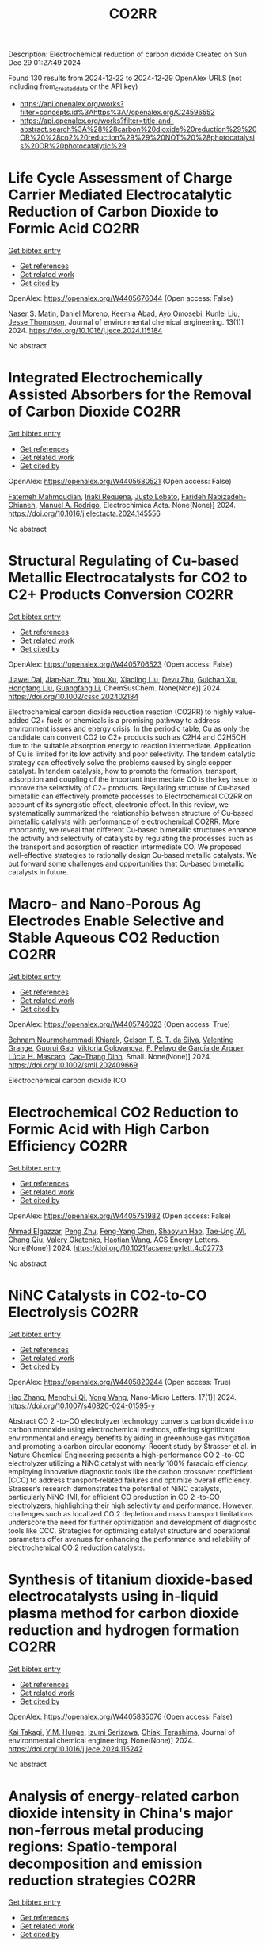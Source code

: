 #+TITLE: CO2RR
Description: Electrochemical reduction of carbon dioxide
Created on Sun Dec 29 01:27:49 2024

Found 130 results from 2024-12-22 to 2024-12-29
OpenAlex URLS (not including from_created_date or the API key)
- [[https://api.openalex.org/works?filter=concepts.id%3Ahttps%3A//openalex.org/C24596552]]
- [[https://api.openalex.org/works?filter=title-and-abstract.search%3A%28%28carbon%20dioxide%20reduction%29%20OR%20%28co2%20reduction%29%29%20NOT%20%28photocatalysis%20OR%20photocatalytic%29]]

* Life Cycle Assessment of Charge Carrier Mediated Electrocatalytic Reduction of Carbon Dioxide to Formic Acid  :CO2RR:
:PROPERTIES:
:UUID: https://openalex.org/W4405676044
:TOPICS: CO2 Reduction Techniques and Catalysts, Carbon dioxide utilization in catalysis, Carbon Dioxide Capture Technologies
:PUBLICATION_DATE: 2024-12-22
:END:    
    
[[elisp:(doi-add-bibtex-entry "https://doi.org/10.1016/j.jece.2024.115184")][Get bibtex entry]] 

- [[elisp:(progn (xref--push-markers (current-buffer) (point)) (oa--referenced-works "https://openalex.org/W4405676044"))][Get references]]
- [[elisp:(progn (xref--push-markers (current-buffer) (point)) (oa--related-works "https://openalex.org/W4405676044"))][Get related work]]
- [[elisp:(progn (xref--push-markers (current-buffer) (point)) (oa--cited-by-works "https://openalex.org/W4405676044"))][Get cited by]]

OpenAlex: https://openalex.org/W4405676044 (Open access: False)
    
[[https://openalex.org/A5020949884][Naser S. Matin]], [[https://openalex.org/A5034561653][Daniel Moreno]], [[https://openalex.org/A5087377938][Keemia Abad]], [[https://openalex.org/A5109680816][Ayo Omosebi]], [[https://openalex.org/A5055349808][Kunlei Liu]], [[https://openalex.org/A5038268509][Jesse Thompson]], Journal of environmental chemical engineering. 13(1)] 2024. https://doi.org/10.1016/j.jece.2024.115184 
     
No abstract    

    

* Integrated Electrochemically Assisted Absorbers for the Removal of Carbon Dioxide  :CO2RR:
:PROPERTIES:
:UUID: https://openalex.org/W4405680521
:TOPICS: Carbon Dioxide Capture Technologies, CO2 Reduction Techniques and Catalysts, Gas Sensing Nanomaterials and Sensors
:PUBLICATION_DATE: 2024-12-01
:END:    
    
[[elisp:(doi-add-bibtex-entry "https://doi.org/10.1016/j.electacta.2024.145556")][Get bibtex entry]] 

- [[elisp:(progn (xref--push-markers (current-buffer) (point)) (oa--referenced-works "https://openalex.org/W4405680521"))][Get references]]
- [[elisp:(progn (xref--push-markers (current-buffer) (point)) (oa--related-works "https://openalex.org/W4405680521"))][Get related work]]
- [[elisp:(progn (xref--push-markers (current-buffer) (point)) (oa--cited-by-works "https://openalex.org/W4405680521"))][Get cited by]]

OpenAlex: https://openalex.org/W4405680521 (Open access: False)
    
[[https://openalex.org/A5009646409][Fatemeh Mahmoudian]], [[https://openalex.org/A5092108121][Iñaki Requena]], [[https://openalex.org/A5065381075][Justo Lobato]], [[https://openalex.org/A5095889644][Farideh Nabizadeh-Chianeh]], [[https://openalex.org/A5074307210][Manuel A. Rodrigo]], Electrochimica Acta. None(None)] 2024. https://doi.org/10.1016/j.electacta.2024.145556 
     
No abstract    

    

* Structural Regulating of Cu‐based Metallic Electrocatalysts for CO2 to C2+ Products Conversion  :CO2RR:
:PROPERTIES:
:UUID: https://openalex.org/W4405706523
:TOPICS: CO2 Reduction Techniques and Catalysts, Electrocatalysts for Energy Conversion, Ionic liquids properties and applications
:PUBLICATION_DATE: 2024-12-23
:END:    
    
[[elisp:(doi-add-bibtex-entry "https://doi.org/10.1002/cssc.202402184")][Get bibtex entry]] 

- [[elisp:(progn (xref--push-markers (current-buffer) (point)) (oa--referenced-works "https://openalex.org/W4405706523"))][Get references]]
- [[elisp:(progn (xref--push-markers (current-buffer) (point)) (oa--related-works "https://openalex.org/W4405706523"))][Get related work]]
- [[elisp:(progn (xref--push-markers (current-buffer) (point)) (oa--cited-by-works "https://openalex.org/W4405706523"))][Get cited by]]

OpenAlex: https://openalex.org/W4405706523 (Open access: False)
    
[[https://openalex.org/A5111216425][Jiawei Dai]], [[https://openalex.org/A5070224921][Jian‐Nan Zhu]], [[https://openalex.org/A5046837446][You Xu]], [[https://openalex.org/A5100378004][Xiaoling Liu]], [[https://openalex.org/A5103844519][Deyu Zhu]], [[https://openalex.org/A5102687556][Guichan Xu]], [[https://openalex.org/A5027449919][Hongfang Liu]], [[https://openalex.org/A5071672009][Guangfang Li]], ChemSusChem. None(None)] 2024. https://doi.org/10.1002/cssc.202402184 
     
Electrochemical carbon dioxide reduction reaction (CO2RR) to highly value‐added C2+ fuels or chemicals is a promising pathway to address environment issues and energy crisis. In the periodic table, Cu as only the candidate can convert CO2 to C2+ products such as C2H4 and C2H5OH due to the suitable absorption energy to reaction intermediate. Application of Cu is limited for its low activity and poor selectivity. The tandem catalytic strategy can effectively solve the problems caused by single copper catalyst. In tandem catalysis, how to promote the formation, transport, adsorption and coupling of the important intermediate CO is the key issue to improve the selectivity of C2+ products. Regulating structure of Cu‐based bimetallic can effectively promote processes to Electrochemical CO2RR on account of its synergistic effect, electronic effect. In this review, we systematically summarized the relationship between structure of Cu‐based bimetallic catalysts with performance of electrochemical CO2RR. More importantly, we reveal that different Cu‐based bimetallic structures enhance the activity and selectivity of catalysts by regulating the processes such as the transport and adsorption of reaction intermediate CO. We proposed well‐effective strategies to rationally design Cu‐based metallic catalysts. We put forward some challenges and opportunities that Cu‐based bimetallic catalysts in future.    

    

* Macro‐ and Nano‐Porous Ag Electrodes Enable Selective and Stable Aqueous CO2 Reduction  :CO2RR:
:PROPERTIES:
:UUID: https://openalex.org/W4405746023
:TOPICS: CO2 Reduction Techniques and Catalysts, Ionic liquids properties and applications, Advanced Thermoelectric Materials and Devices
:PUBLICATION_DATE: 2024-12-23
:END:    
    
[[elisp:(doi-add-bibtex-entry "https://doi.org/10.1002/smll.202409669")][Get bibtex entry]] 

- [[elisp:(progn (xref--push-markers (current-buffer) (point)) (oa--referenced-works "https://openalex.org/W4405746023"))][Get references]]
- [[elisp:(progn (xref--push-markers (current-buffer) (point)) (oa--related-works "https://openalex.org/W4405746023"))][Get related work]]
- [[elisp:(progn (xref--push-markers (current-buffer) (point)) (oa--cited-by-works "https://openalex.org/W4405746023"))][Get cited by]]

OpenAlex: https://openalex.org/W4405746023 (Open access: True)
    
[[https://openalex.org/A5072811913][Behnam Nourmohammadi Khiarak]], [[https://openalex.org/A5002529342][Gelson T. S. T. da Silva]], [[https://openalex.org/A5115628384][Valentine Grange]], [[https://openalex.org/A5110486025][Guorui Gao]], [[https://openalex.org/A5056309530][Viktoria Golovanova]], [[https://openalex.org/A5115628385][F. Pelayo de García de Arquer]], [[https://openalex.org/A5032280256][Lúcia H. Mascaro]], [[https://openalex.org/A5012487063][Cao‐Thang Dinh]], Small. None(None)] 2024. https://doi.org/10.1002/smll.202409669 
     
Electrochemical carbon dioxide (CO    

    

* Electrochemical CO2 Reduction to Formic Acid with High Carbon Efficiency  :CO2RR:
:PROPERTIES:
:UUID: https://openalex.org/W4405751982
:TOPICS: CO2 Reduction Techniques and Catalysts, Carbon dioxide utilization in catalysis, Ionic liquids properties and applications
:PUBLICATION_DATE: 2024-12-24
:END:    
    
[[elisp:(doi-add-bibtex-entry "https://doi.org/10.1021/acsenergylett.4c02773")][Get bibtex entry]] 

- [[elisp:(progn (xref--push-markers (current-buffer) (point)) (oa--referenced-works "https://openalex.org/W4405751982"))][Get references]]
- [[elisp:(progn (xref--push-markers (current-buffer) (point)) (oa--related-works "https://openalex.org/W4405751982"))][Get related work]]
- [[elisp:(progn (xref--push-markers (current-buffer) (point)) (oa--cited-by-works "https://openalex.org/W4405751982"))][Get cited by]]

OpenAlex: https://openalex.org/W4405751982 (Open access: False)
    
[[https://openalex.org/A5073975068][Ahmad Elgazzar]], [[https://openalex.org/A5025853223][Peng Zhu]], [[https://openalex.org/A5019484731][Feng-Yang Chen]], [[https://openalex.org/A5054446568][Shaoyun Hao]], [[https://openalex.org/A5081089785][Tae‐Ung Wi]], [[https://openalex.org/A5101448217][Chang Qiu]], [[https://openalex.org/A5018856830][Valery Okatenko]], [[https://openalex.org/A5100383998][Haotian Wang]], ACS Energy Letters. None(None)] 2024. https://doi.org/10.1021/acsenergylett.4c02773 
     
No abstract    

    

* NiNC Catalysts in CO2-to-CO Electrolysis  :CO2RR:
:PROPERTIES:
:UUID: https://openalex.org/W4405820244
:TOPICS: CO2 Reduction Techniques and Catalysts, Carbon dioxide utilization in catalysis, Ammonia Synthesis and Nitrogen Reduction
:PUBLICATION_DATE: 2024-12-26
:END:    
    
[[elisp:(doi-add-bibtex-entry "https://doi.org/10.1007/s40820-024-01595-y")][Get bibtex entry]] 

- [[elisp:(progn (xref--push-markers (current-buffer) (point)) (oa--referenced-works "https://openalex.org/W4405820244"))][Get references]]
- [[elisp:(progn (xref--push-markers (current-buffer) (point)) (oa--related-works "https://openalex.org/W4405820244"))][Get related work]]
- [[elisp:(progn (xref--push-markers (current-buffer) (point)) (oa--cited-by-works "https://openalex.org/W4405820244"))][Get cited by]]

OpenAlex: https://openalex.org/W4405820244 (Open access: True)
    
[[https://openalex.org/A5018388825][Hao Zhang]], [[https://openalex.org/A5091275109][Menghui Qi]], [[https://openalex.org/A5100424488][Yong Wang]], Nano-Micro Letters. 17(1)] 2024. https://doi.org/10.1007/s40820-024-01595-y 
     
Abstract CO 2 -to-CO electrolyzer technology converts carbon dioxide into carbon monoxide using electrochemical methods, offering significant environmental and energy benefits by aiding in greenhouse gas mitigation and promoting a carbon circular economy. Recent study by Strasser et al. in Nature Chemical Engineering presents a high-performance CO 2 -to-CO electrolyzer utilizing a NiNC catalyst with nearly 100% faradaic efficiency, employing innovative diagnostic tools like the carbon crossover coefficient (CCC) to address transport-related failures and optimize overall efficiency. Strasser’s research demonstrates the potential of NiNC catalysts, particularly NiNC-IMI, for efficient CO production in CO 2 -to-CO electrolyzers, highlighting their high selectivity and performance. However, challenges such as localized CO 2 depletion and mass transport limitations underscore the need for further optimization and development of diagnostic tools like CCC. Strategies for optimizing catalyst structure and operational parameters offer avenues for enhancing the performance and reliability of electrochemical CO 2 reduction catalysts.    

    

* Synthesis of titanium dioxide-based electrocatalysts using in-liquid plasma method for carbon dioxide reduction and hydrogen formation  :CO2RR:
:PROPERTIES:
:UUID: https://openalex.org/W4405835076
:TOPICS: CO2 Reduction Techniques and Catalysts, Electrocatalysts for Energy Conversion, Advanced Photocatalysis Techniques
:PUBLICATION_DATE: 2024-12-01
:END:    
    
[[elisp:(doi-add-bibtex-entry "https://doi.org/10.1016/j.jece.2024.115242")][Get bibtex entry]] 

- [[elisp:(progn (xref--push-markers (current-buffer) (point)) (oa--referenced-works "https://openalex.org/W4405835076"))][Get references]]
- [[elisp:(progn (xref--push-markers (current-buffer) (point)) (oa--related-works "https://openalex.org/W4405835076"))][Get related work]]
- [[elisp:(progn (xref--push-markers (current-buffer) (point)) (oa--cited-by-works "https://openalex.org/W4405835076"))][Get cited by]]

OpenAlex: https://openalex.org/W4405835076 (Open access: False)
    
[[https://openalex.org/A5084064080][Kai Takagi]], [[https://openalex.org/A5010577322][Y.M. Hunge]], [[https://openalex.org/A5076319907][Izumi Serizawa]], [[https://openalex.org/A5080741768][Chiaki Terashima]], Journal of environmental chemical engineering. None(None)] 2024. https://doi.org/10.1016/j.jece.2024.115242 
     
No abstract    

    

* Analysis of energy-related carbon dioxide intensity in China's major non-ferrous metal producing regions: Spatio-temporal decomposition and emission reduction strategies  :CO2RR:
:PROPERTIES:
:UUID: https://openalex.org/W4405847590
:TOPICS: Environmental Impact and Sustainability, Air Quality and Health Impacts, Energy, Environment, Economic Growth
:PUBLICATION_DATE: 2024-12-01
:END:    
    
[[elisp:(doi-add-bibtex-entry "https://doi.org/10.1016/j.energy.2024.134299")][Get bibtex entry]] 

- [[elisp:(progn (xref--push-markers (current-buffer) (point)) (oa--referenced-works "https://openalex.org/W4405847590"))][Get references]]
- [[elisp:(progn (xref--push-markers (current-buffer) (point)) (oa--related-works "https://openalex.org/W4405847590"))][Get related work]]
- [[elisp:(progn (xref--push-markers (current-buffer) (point)) (oa--cited-by-works "https://openalex.org/W4405847590"))][Get cited by]]

OpenAlex: https://openalex.org/W4405847590 (Open access: False)
    
[[https://openalex.org/A5002097507][Zhu Su]], [[https://openalex.org/A5100354072][Xin Li]], [[https://openalex.org/A5100632240][Zhuang Zhang]], [[https://openalex.org/A5002782118][Peng Zheng]], [[https://openalex.org/A5100737872][Weihua Xu]], [[https://openalex.org/A5066129019][Chang Zhang]], Energy. None(None)] 2024. https://doi.org/10.1016/j.energy.2024.134299 
     
No abstract    

    

* Strain Effects in Carbon Dioxide Electroreduction  :CO2RR:
:PROPERTIES:
:UUID: https://openalex.org/W4405852538
:TOPICS: CO2 Reduction Techniques and Catalysts, Electrocatalysts for Energy Conversion, Electrochemical Analysis and Applications
:PUBLICATION_DATE: 2024-12-26
:END:    
    
[[elisp:(doi-add-bibtex-entry "https://doi.org/10.1002/aenm.202404057")][Get bibtex entry]] 

- [[elisp:(progn (xref--push-markers (current-buffer) (point)) (oa--referenced-works "https://openalex.org/W4405852538"))][Get references]]
- [[elisp:(progn (xref--push-markers (current-buffer) (point)) (oa--related-works "https://openalex.org/W4405852538"))][Get related work]]
- [[elisp:(progn (xref--push-markers (current-buffer) (point)) (oa--cited-by-works "https://openalex.org/W4405852538"))][Get cited by]]

OpenAlex: https://openalex.org/W4405852538 (Open access: False)
    
[[https://openalex.org/A5084162974][Siying Zhang]], [[https://openalex.org/A5012795812][Weidong Ruan]], [[https://openalex.org/A5074571254][Jingqi Guan]], Advanced Energy Materials. None(None)] 2024. https://doi.org/10.1002/aenm.202404057 
     
Abstract As a frontier method for adjusting the electronic and geometric configurations of metal sites, lattice strain engineering plays a key role in regulating the interaction between catalytic surface and adsorbed molecules. Here, the research progress of strain effects in electrochemical carbon dioxide reduction (CO 2 RR) is reviewed. Starting from the basic principles of strain effects in the CO 2 RR, the advanced in situ characterization techniques are summarized. The key effect of strain on the structure–activity relationship in CO 2 RR is comprehensively discussed. Subsequently, the electrocatalysts with different properties rich in strain are classified, including core–shell structure catalysts, alloys, transition metal compounds, and single‐atom catalysts. Finally, the obstacles encountered in the practical application of strain effect are proposed, and the future research direction of this emerging field is prospected.    

    

* CARBON DIOXIDE EMISSION REDUCTION USING COMBINED CLEANER PRODUCTION STRATEGY AND CARBON EMISSION PINCH ANALYSIS IN AN OFFSET PRINTING PLANT  :CO2RR:
:PROPERTIES:
:UUID: https://openalex.org/W4405793952
:TOPICS: Environmental Impact and Sustainability, Environmental Policies and Emissions, Extraction and Separation Processes
:PUBLICATION_DATE: 2023-07-26
:END:    
    
[[elisp:(doi-add-bibtex-entry "https://doi.org/10.31436/cnrej.v7i1.69")][Get bibtex entry]] 

- [[elisp:(progn (xref--push-markers (current-buffer) (point)) (oa--referenced-works "https://openalex.org/W4405793952"))][Get references]]
- [[elisp:(progn (xref--push-markers (current-buffer) (point)) (oa--related-works "https://openalex.org/W4405793952"))][Get related work]]
- [[elisp:(progn (xref--push-markers (current-buffer) (point)) (oa--cited-by-works "https://openalex.org/W4405793952"))][Get cited by]]

OpenAlex: https://openalex.org/W4405793952 (Open access: False)
    
[[https://openalex.org/A5080684332][Razuana Rahim]], [[https://openalex.org/A5016617711][Raja Shazrin Shah Raja Ehsan Shah]], [[https://openalex.org/A5051946167][Sarina Sulaiman]], [[https://openalex.org/A5113436618][Roslan Abd. Rahman]], No host. 7(1)] 2023. https://doi.org/10.31436/cnrej.v7i1.69 
     
In this study, Cleaner Production (CP) strategy and Carbon Emission Pinch Analysis (CEPA) were used to reduce carbon dioxide (CO2) emission generated in printing industry. CP audit was conducted in a printing premise to quantify the consumption of materials and energy, waste generated and other aspect such as safety and productivity. The amount of CO2 emission generated from the operations and activities in the premise was estimated to identify key issues. Subsequently, CP options were identified to overcome the issues. Feasibility studies were conducted for each option identified to evaluate the reduction of CO2 emission and monetary returns. The study revealed that a total of 0.8 kg CO2 emission was generated per kg of paper processed, where electricity consumption was the main contributor. A total of eight CP options were identified and evaluated to reduce CO2 emission generated from the electricity consumption and solid waste generation. Implementations of the suggested CP options are expected to potentially reduce the CO2 emission to 0.7 tons CO2/kg of processed paper, which is a reduction of 78%. The CEPA study also demonstrated that a saving of 211,194 kWh/month of electricity and a reduction of CO2 emission of 141.5 tons/month (68%) from the total emission of 209 tons/month could be achieved. There are four CP options can be implemented without any cost incurred, with expected CO2 emission reduction of 96.5 tons/month. Hence, the case study proves that it is possible to reduce CO2 emission in printing premise by implementing CP and CEPA.    

    

* EXPERIMENTAL INVESTIGATION ON CARBON DIOXIDE POLLUTANT REDUCTION CHARACTERISTICS OF CONCRETE BY ZEOLITE AIDED CHEMICAL PROCESS  :CO2RR:
:PROPERTIES:
:UUID: https://openalex.org/W4405729209
:TOPICS: Concrete and Cement Materials Research
:PUBLICATION_DATE: 2024-01-01
:END:    
    
[[elisp:(doi-add-bibtex-entry "https://doi.org/10.53555/ecb.v11:i10.17603")][Get bibtex entry]] 

- [[elisp:(progn (xref--push-markers (current-buffer) (point)) (oa--referenced-works "https://openalex.org/W4405729209"))][Get references]]
- [[elisp:(progn (xref--push-markers (current-buffer) (point)) (oa--related-works "https://openalex.org/W4405729209"))][Get related work]]
- [[elisp:(progn (xref--push-markers (current-buffer) (point)) (oa--cited-by-works "https://openalex.org/W4405729209"))][Get cited by]]

OpenAlex: https://openalex.org/W4405729209 (Open access: False)
    
[[https://openalex.org/A5033762957][Jaydeep Chavda]], [[https://openalex.org/A5109235481][Indrajit Patel]], [[https://openalex.org/A5008348960][Jayeshkumar Pitroda]], [[https://openalex.org/A5049307628][Asadullah Shah]], European Chemical Bulletin. None(None)] 2024. https://doi.org/10.53555/ecb.v11:i10.17603 
     
No abstract    

    

* Electrochemical CO2 reduction and beyond  :CO2RR:
:PROPERTIES:
:UUID: https://openalex.org/W4405723709
:TOPICS: CO2 Reduction Techniques and Catalysts, Catalysis and Oxidation Reactions, Catalysts for Methane Reforming
:PUBLICATION_DATE: 2024-12-01
:END:    
    
[[elisp:(doi-add-bibtex-entry "https://doi.org/10.1088/978-0-7503-5291-8ch6")][Get bibtex entry]] 

- [[elisp:(progn (xref--push-markers (current-buffer) (point)) (oa--referenced-works "https://openalex.org/W4405723709"))][Get references]]
- [[elisp:(progn (xref--push-markers (current-buffer) (point)) (oa--related-works "https://openalex.org/W4405723709"))][Get related work]]
- [[elisp:(progn (xref--push-markers (current-buffer) (point)) (oa--cited-by-works "https://openalex.org/W4405723709"))][Get cited by]]

OpenAlex: https://openalex.org/W4405723709 (Open access: False)
    
[[https://openalex.org/A5107861894][Muhammad Ikram]], [[https://openalex.org/A5080050611][Ali Raza]], [[https://openalex.org/A5009020719][Jahan Zeb Hassan]], [[https://openalex.org/A5077949347][Salamat Ali]], IOP Publishing eBooks. None(None)] 2024. https://doi.org/10.1088/978-0-7503-5291-8ch6 
     
No abstract    

    

* Driving factors and reduction paths dynamic simulation optimization of carbon dioxide emissions in China's construction industry under the perspective of dual carbon targets  :CO2RR:
:PROPERTIES:
:UUID: https://openalex.org/W4405839007
:TOPICS: Environmental Impact and Sustainability, Smart Materials for Construction, Air Quality and Health Impacts
:PUBLICATION_DATE: 2024-12-27
:END:    
    
[[elisp:(doi-add-bibtex-entry "https://doi.org/10.1016/j.eiar.2024.107789")][Get bibtex entry]] 

- [[elisp:(progn (xref--push-markers (current-buffer) (point)) (oa--referenced-works "https://openalex.org/W4405839007"))][Get references]]
- [[elisp:(progn (xref--push-markers (current-buffer) (point)) (oa--related-works "https://openalex.org/W4405839007"))][Get related work]]
- [[elisp:(progn (xref--push-markers (current-buffer) (point)) (oa--cited-by-works "https://openalex.org/W4405839007"))][Get cited by]]

OpenAlex: https://openalex.org/W4405839007 (Open access: False)
    
[[https://openalex.org/A5113257084][Yujie Xian]], [[https://openalex.org/A5100371068][Huihui Wang]], [[https://openalex.org/A5107048167][Zeyu Zhang]], [[https://openalex.org/A5104281217][Yunsong Yang]], [[https://openalex.org/A5070360999][Yuhao Zhong]], Environmental Impact Assessment Review. 112(None)] 2024. https://doi.org/10.1016/j.eiar.2024.107789 
     
No abstract    

    

* Generation of carbon dioxide anion radical by UV/small molecular monocarboxylic acid system for reductive dechlorination of chlorinated alkanes  :CO2RR:
:PROPERTIES:
:UUID: https://openalex.org/W4405808681
:TOPICS: Catalytic Processes in Materials Science, Environmental remediation with nanomaterials, Catalysis and Oxidation Reactions
:PUBLICATION_DATE: 2024-12-01
:END:    
    
[[elisp:(doi-add-bibtex-entry "https://doi.org/10.1016/j.jes.2024.12.025")][Get bibtex entry]] 

- [[elisp:(progn (xref--push-markers (current-buffer) (point)) (oa--referenced-works "https://openalex.org/W4405808681"))][Get references]]
- [[elisp:(progn (xref--push-markers (current-buffer) (point)) (oa--related-works "https://openalex.org/W4405808681"))][Get related work]]
- [[elisp:(progn (xref--push-markers (current-buffer) (point)) (oa--cited-by-works "https://openalex.org/W4405808681"))][Get cited by]]

OpenAlex: https://openalex.org/W4405808681 (Open access: False)
    
[[https://openalex.org/A5056327071][Li-Zhi Huang]], [[https://openalex.org/A5029040262][Jingjing Lin]], [[https://openalex.org/A5100739072][Weiguo Chen]], [[https://openalex.org/A5100322864][Li Wang]], [[https://openalex.org/A5087375927][Yitao Dai]], [[https://openalex.org/A5080553254][Ivan P. Pozdnyakov]], [[https://openalex.org/A5075230435][Bingbing Hu]], Journal of Environmental Sciences. None(None)] 2024. https://doi.org/10.1016/j.jes.2024.12.025 
     
No abstract    

    

* Approach to setting the attribution of CO2 reductions for CCU fuels — Toward a system counting fuel selection as an emission reduction effort  :CO2RR:
:PROPERTIES:
:UUID: https://openalex.org/W4405813753
:TOPICS: Electric Vehicles and Infrastructure, Environmental Impact and Sustainability, Carbon Dioxide Capture Technologies
:PUBLICATION_DATE: 2024-12-26
:END:    
    
[[elisp:(doi-add-bibtex-entry "https://doi.org/10.31223/x5c139")][Get bibtex entry]] 

- [[elisp:(progn (xref--push-markers (current-buffer) (point)) (oa--referenced-works "https://openalex.org/W4405813753"))][Get references]]
- [[elisp:(progn (xref--push-markers (current-buffer) (point)) (oa--related-works "https://openalex.org/W4405813753"))][Get related work]]
- [[elisp:(progn (xref--push-markers (current-buffer) (point)) (oa--cited-by-works "https://openalex.org/W4405813753"))][Get cited by]]

OpenAlex: https://openalex.org/W4405813753 (Open access: True)
    
[[https://openalex.org/A5028745691][Naoki Matsuo]], [[https://openalex.org/A5021486003][Kiyoto Tanabe]], EarthArXiv (California Digital Library). None(None)] 2024. https://doi.org/10.31223/x5c139  ([[https://eartharxiv.org/repository/object/8299/download/15564/][pdf]])
     
As the global economy transitions towards carbon neutrality, innovative secondary energy sources are becoming increasingly pivotal. Hydrogen derived from zero-carbon power and synthetic fuels produced by bonding carbon dioxide (CO2) with hydrogen—hereafter referred to as Carbon Capture and Utilisation (CCU) fuels in this article—are expected to complement electricity as critical components in this transition. However, to incentivise the use of these alternatives, mechanisms must be in place to ensure that their adoption effectively translates into reductions in CO2 emissions for users. With this in mind, this paper reviews the current issues related to the ‘attribution’ of GHG emissions or emission reductions for CCU fuels, reviews the current status and developments of the various relevant schemes, and identifies their challenges. It then categorises and proposes solutions: CCU fuel characteristics and challenges arising from its counting methods: CCU fuels are attracting attention for their potential as a new energy source that does not require changes to existing fossil fuel infrastructure and utilisation equipment. Although CCU fuels emit CO2 during combustion, their CO2 is recovered from what would otherwise be in the atmosphere, so long as the carbon content (C) of the fuel is focused on, fuel use does not increase global CO2 emissions. However, as long as the conventional counting rule—emissions are attributed to the physical emitting point—is applied, the fuel users are not incentivised to choose CCU fuels since they are identical to the fossil fuels under the rule. In order to design a system that promotes the use of CCU fuels, it is necessary to consider how to count the CO2 emissions associated with the production and use of CCU fuels, not bound by conventional approaches. In particular, clear international rules need to be set on which countries get the value of the emission reductions when they are traded crossing national borders. Approaches to international rule-making: Currently, the IPCC, ISO, EU, Japan and others are working on guidelines and rules directly or indirectly related to the handling of CCU fuels. Based on theoretical considerations and taking into account the content of these developments, this paper proposes the following approach: • Basically, CCU fuels are counted by the user as fuels with zero emission factor during combustion. At the same time, at the origin of the CCU fuel, the counting method is adopted: ‘CO2 captured and used for CCU fuel synthesis is considered as not captured for convenience’; • At the national level, possible approaches include (1) rule setting on the National GHG Inventory (IPCC Guidelines and relevant CMA decisions), which is used for accounting for the achievement of NDC targets; (2) adoption of national rules; and (3) transfer of ITMOs through bilateral agreements; • It is best to set national rules for companies in each country that are also consistent with them; and • Technically, the key point is how to guarantee “being CCU fuel” in the rules, such as certification of origin, and its emittability of captured CO2 in the baseline. The potential of CCU fuels can be maximised if the rules are set up in a way that is as easy to understand, common and workable as possible. To this end, instead of simply waiting for the completion of the IPCC methodology report and the subsequent discussions in the CMA of the Paris Agreement, it is desirable to continue to provide opportunities for all stakeholders, including governments and industry, to engage in dialogue and harmonise the rules, and to support discussions in the IPCC and UNFCCC.    

    

* Electrocatalytic CO2 Reduction in Acids: A Groundbreaking Approach to Converting CO2 into Fuels and Feedstocks  :CO2RR:
:PROPERTIES:
:UUID: https://openalex.org/W4405828441
:TOPICS: CO2 Reduction Techniques and Catalysts, Zeolite Catalysis and Synthesis, Ionic liquids properties and applications
:PUBLICATION_DATE: 2024-12-27
:END:    
    
[[elisp:(doi-add-bibtex-entry "https://doi.org/10.34133/research.0589")][Get bibtex entry]] 

- [[elisp:(progn (xref--push-markers (current-buffer) (point)) (oa--referenced-works "https://openalex.org/W4405828441"))][Get references]]
- [[elisp:(progn (xref--push-markers (current-buffer) (point)) (oa--related-works "https://openalex.org/W4405828441"))][Get related work]]
- [[elisp:(progn (xref--push-markers (current-buffer) (point)) (oa--cited-by-works "https://openalex.org/W4405828441"))][Get cited by]]

OpenAlex: https://openalex.org/W4405828441 (Open access: True)
    
[[https://openalex.org/A5107929135][Wenbo Wei]], [[https://openalex.org/A5109405210][Haifei Liu]], [[https://openalex.org/A5036344147][Qi‐Long Zhu]], Research. None(None)] 2024. https://doi.org/10.34133/research.0589 
     
No abstract    

    

* Towards the use of low‐concentration CO2 sources by direct selective electrocatalytic reduction  :CO2RR:
:PROPERTIES:
:UUID: https://openalex.org/W4405705838
:TOPICS: CO2 Reduction Techniques and Catalysts, Electrocatalysts for Energy Conversion, Catalysis and Oxidation Reactions
:PUBLICATION_DATE: 2024-12-23
:END:    
    
[[elisp:(doi-add-bibtex-entry "https://doi.org/10.1002/anie.202419775")][Get bibtex entry]] 

- [[elisp:(progn (xref--push-markers (current-buffer) (point)) (oa--referenced-works "https://openalex.org/W4405705838"))][Get references]]
- [[elisp:(progn (xref--push-markers (current-buffer) (point)) (oa--related-works "https://openalex.org/W4405705838"))][Get related work]]
- [[elisp:(progn (xref--push-markers (current-buffer) (point)) (oa--cited-by-works "https://openalex.org/W4405705838"))][Get cited by]]

OpenAlex: https://openalex.org/W4405705838 (Open access: True)
    
[[https://openalex.org/A5089119997][Muhammad Adib Abdillah Mahbub]], [[https://openalex.org/A5007351533][Debanjan Das]], [[https://openalex.org/A5114339884][Xin Wang]], [[https://openalex.org/A5053747811][Guilong Lu]], [[https://openalex.org/A5039691617][Martin Muhler]], [[https://openalex.org/A5035321019][Wolfgang Schuhmann]], Angewandte Chemie International Edition. None(None)] 2024. https://doi.org/10.1002/anie.202419775 
     
The direct CO2 reduction reaction (CO2RR) from simulated flue gas of various CO2 concentrations could minimize extra energy for pre‐concentration processes to highly concentrated CO2 as a feed­stock. We investigate the challenges for CO2RR caused by low CO2 concentrations and provide strategies concerning the impact of the chosen electrocatalyst material and the selection of the electrolyte to attain high CO selectivity. We continuously feed CO2 mixed with N2 (the typical dilutant in flue gas) in various ratios to gas diffusion electrodes in a model flow‐through electrolyzer. Operating the CO2RR at lower CO2 concentrations results in an overpotential shift to more cathodic values. We show that higher active catalysts can maintain high CO selectivity down to 5% CO2 by using Ag‐ and NiCu‐based catalysts. NiCu reached its limit when the CO2 concentration was lowered to 2%, due to low CO2 availability and competition of carbonate formation. Employing near‐neutral electrolytes with buffering capacity, we maintained high Faradaic efficiency at low overpotentials and higher CO2 utilization at low CO2 concentration.    

    

* Towards the use of low‐concentration CO2 sources by direct selective electrocatalytic reduction  :CO2RR:
:PROPERTIES:
:UUID: https://openalex.org/W4405721436
:TOPICS: CO2 Reduction Techniques and Catalysts, Electrocatalysts for Energy Conversion, Catalysis and Oxidation Reactions
:PUBLICATION_DATE: 2024-12-23
:END:    
    
[[elisp:(doi-add-bibtex-entry "https://doi.org/10.1002/ange.202419775")][Get bibtex entry]] 

- [[elisp:(progn (xref--push-markers (current-buffer) (point)) (oa--referenced-works "https://openalex.org/W4405721436"))][Get references]]
- [[elisp:(progn (xref--push-markers (current-buffer) (point)) (oa--related-works "https://openalex.org/W4405721436"))][Get related work]]
- [[elisp:(progn (xref--push-markers (current-buffer) (point)) (oa--cited-by-works "https://openalex.org/W4405721436"))][Get cited by]]

OpenAlex: https://openalex.org/W4405721436 (Open access: False)
    
[[https://openalex.org/A5089119997][Muhammad Adib Abdillah Mahbub]], [[https://openalex.org/A5007351533][Debanjan Das]], [[https://openalex.org/A5091954206][Xin Wang]], [[https://openalex.org/A5053747811][Guilong Lu]], [[https://openalex.org/A5039691617][Martin Muhler]], [[https://openalex.org/A5035321019][Wolfgang Schuhmann]], Angewandte Chemie. None(None)] 2024. https://doi.org/10.1002/ange.202419775 
     
The direct CO2 reduction reaction (CO2RR) from simulated flue gas of various CO2 concentrations could minimize extra energy for pre‐concentration processes to highly concentrated CO2 as a feed­stock. We investigate the challenges for CO2RR caused by low CO2 concentrations and provide strategies concerning the impact of the chosen electrocatalyst material and the selection of the electrolyte to attain high CO selectivity. We continuously feed CO2 mixed with N2 (the typical dilutant in flue gas) in various ratios to gas diffusion electrodes in a model flow‐through electrolyzer. Operating the CO2RR at lower CO2 concentrations results in an overpotential shift to more cathodic values. We show that higher active catalysts can maintain high CO selectivity down to 5% CO2 by using Ag‐ and NiCu‐based catalysts. NiCu reached its limit when the CO2 concentration was lowered to 2%, due to low CO2 availability and competition of carbonate formation. Employing near‐neutral electrolytes with buffering capacity, we maintained high Faradaic efficiency at low overpotentials and higher CO2 utilization at low CO2 concentration.    

    

* Promoting Hydrogen Transfer in Electrochemical CO2 Reduction via a Hydrogen on Demand Pathway  :CO2RR:
:PROPERTIES:
:UUID: https://openalex.org/W4405721443
:TOPICS: CO2 Reduction Techniques and Catalysts, Electrocatalysts for Energy Conversion, Ammonia Synthesis and Nitrogen Reduction
:PUBLICATION_DATE: 2024-12-23
:END:    
    
[[elisp:(doi-add-bibtex-entry "https://doi.org/10.1002/ange.202422775")][Get bibtex entry]] 

- [[elisp:(progn (xref--push-markers (current-buffer) (point)) (oa--referenced-works "https://openalex.org/W4405721443"))][Get references]]
- [[elisp:(progn (xref--push-markers (current-buffer) (point)) (oa--related-works "https://openalex.org/W4405721443"))][Get related work]]
- [[elisp:(progn (xref--push-markers (current-buffer) (point)) (oa--cited-by-works "https://openalex.org/W4405721443"))][Get cited by]]

OpenAlex: https://openalex.org/W4405721443 (Open access: False)
    
[[https://openalex.org/A5006008545][Jianfa Chen]], [[https://openalex.org/A5085471118][Chenghong Hu]], [[https://openalex.org/A5032006018][Youxia Liu]], [[https://openalex.org/A5014988509][Yimin Wei]], [[https://openalex.org/A5090629837][Kui Shen]], [[https://openalex.org/A5100698222][Liyu Chen]], [[https://openalex.org/A5100643109][Yingwei Li]], Angewandte Chemie. None(None)] 2024. https://doi.org/10.1002/ange.202422775 
     
The proceeding of electrochemical CO2 reduction reaction (CO2RR) requires the formation of active hydrogen species for CO2 protonation, while traditional catalysts fail to balance the rate of hydrogen supply and CO2 protonation. Herein, we propose a “hydrogen on demand” mechanism, in which the polarity of the adsorbed CO2 is enhanced to allow the capture of hydrogen from water without forming free hydrogen species, realizing the matching rate of hydrogen supply and CO2 protonation. As a proof of concept, we construct Zn–N sites modified by Se atoms, allowing the proceeding of CO2RR under the “hydrogen on demand” mechanism with superior efficiency. The catalyst achieves an industrial CO current of −539.7 mA cm−2, faradaic efficiencies of CO > 90% over a broad window from −0.5 to −1.1 V vs. reversible hydrogen electrode and a high turnover frequency of 7.6 × 104 h−1 in flow cell. In‐situ characterization and theoretical calculations reveal that the introduced Se sites enhance the electron localization around the Zn sites, thus increasing the polarity of adsorbed CO2− with improved ability to acquire hydrogen species from water to facilitate the protonation process.    

    

* Promoting Hydrogen Transfer in Electrochemical CO2 Reduction via a Hydrogen on Demand Pathway  :CO2RR:
:PROPERTIES:
:UUID: https://openalex.org/W4405721447
:TOPICS: CO2 Reduction Techniques and Catalysts, Catalytic Processes in Materials Science, Ammonia Synthesis and Nitrogen Reduction
:PUBLICATION_DATE: 2024-12-23
:END:    
    
[[elisp:(doi-add-bibtex-entry "https://doi.org/10.1002/anie.202422775")][Get bibtex entry]] 

- [[elisp:(progn (xref--push-markers (current-buffer) (point)) (oa--referenced-works "https://openalex.org/W4405721447"))][Get references]]
- [[elisp:(progn (xref--push-markers (current-buffer) (point)) (oa--related-works "https://openalex.org/W4405721447"))][Get related work]]
- [[elisp:(progn (xref--push-markers (current-buffer) (point)) (oa--cited-by-works "https://openalex.org/W4405721447"))][Get cited by]]

OpenAlex: https://openalex.org/W4405721447 (Open access: False)
    
[[https://openalex.org/A5006008545][Jianfa Chen]], [[https://openalex.org/A5085471118][Chenghong Hu]], [[https://openalex.org/A5032006018][Youxia Liu]], [[https://openalex.org/A5014988509][Yimin Wei]], [[https://openalex.org/A5090629837][Kui Shen]], [[https://openalex.org/A5100698222][Liyu Chen]], [[https://openalex.org/A5100643109][Yingwei Li]], Angewandte Chemie International Edition. None(None)] 2024. https://doi.org/10.1002/anie.202422775 
     
The proceeding of electrochemical CO2 reduction reaction (CO2RR) requires the formation of active hydrogen species for CO2 protonation, while traditional catalysts fail to balance the rate of hydrogen supply and CO2 protonation. Herein, we propose a "hydrogen on demand" mechanism, in which the polarity of the adsorbed CO2 is enhanced to allow the capture of hydrogen from water without forming free hydrogen species, realizing the matching rate of hydrogen supply and CO2 protonation. As a proof of concept, we construct Zn-N sites modified by Se atoms, allowing the proceeding of CO2RR under the "hydrogen on demand" mechanism with superior efficiency. The catalyst achieves an industrial CO current of -539.7 mA cm-2, faradaic efficiencies of CO > 90% over a broad window from -0.5 to -1.1 V vs. reversible hydrogen electrode and a high turnover frequency of 7.6 × 104 h-1 in flow cell. In-situ characterization and theoretical calculations reveal that the introduced Se sites enhance the electron localization around the Zn sites, thus increasing the polarity of adsorbed CO2- with improved ability to acquire hydrogen species from water to facilitate the protonation process.    

    

* Recent advances in electrochemical CO2 reduction catalyzed by single‐atom alloys  :CO2RR:
:PROPERTIES:
:UUID: https://openalex.org/W4405720683
:TOPICS: CO2 Reduction Techniques and Catalysts, Electrocatalysts for Energy Conversion, Supercapacitor Materials and Fabrication
:PUBLICATION_DATE: 2024-12-23
:END:    
    
[[elisp:(doi-add-bibtex-entry "https://doi.org/10.1002/cctc.202401785")][Get bibtex entry]] 

- [[elisp:(progn (xref--push-markers (current-buffer) (point)) (oa--referenced-works "https://openalex.org/W4405720683"))][Get references]]
- [[elisp:(progn (xref--push-markers (current-buffer) (point)) (oa--related-works "https://openalex.org/W4405720683"))][Get related work]]
- [[elisp:(progn (xref--push-markers (current-buffer) (point)) (oa--cited-by-works "https://openalex.org/W4405720683"))][Get cited by]]

OpenAlex: https://openalex.org/W4405720683 (Open access: False)
    
[[https://openalex.org/A5072203647][Wenjie Wu]], [[https://openalex.org/A5030617408][Jun Long]], [[https://openalex.org/A5004947752][Jianping Xiao]], ChemCatChem. None(None)] 2024. https://doi.org/10.1002/cctc.202401785 
     
With the extensive use of fossil fuels and CO2 emission, the development of effective electrocatalysts to convert CO2 into high‐value‐added chemical products has become an important issue in academia community. Single‐atom alloys (SAA) integrate the advantages of single‐atoms catalysts and alloys, which can improve the activity and selectivity of CO2 electroreduction (CO2RR) by adjusting the electronic and geometric structure of the host and guest metals simultaneously. This article provides a comprehensive review on the research advances of SAA catalysts used for CO2RR, including the synthesis and characterizations, computational design, experimental performances, and electronic structure effects of different SAA. Specifically, the correlations between experimental results and theoretical studies have been highlighted and discussed clearly in this review, which provide unique fundamental insights on the CO2RR performances of SAA catalysts. Based on these understanding, we finally propose a workflow combining both computational and experimental methods to rationally design the SAA, which can help the further development of CO2RR catalysts in the future.    

    

* Operando NMR quantifies liquid product, water crossover and carbonates for electrochemical CO2 reduction  :CO2RR:
:PROPERTIES:
:UUID: https://openalex.org/W4405732035
:TOPICS: CO2 Reduction Techniques and Catalysts, Machine Learning in Materials Science, Fuel Cells and Related Materials
:PUBLICATION_DATE: 2024-12-24
:END:    
    
[[elisp:(doi-add-bibtex-entry "https://doi.org/10.26434/chemrxiv-2024-mdvvl")][Get bibtex entry]] 

- [[elisp:(progn (xref--push-markers (current-buffer) (point)) (oa--referenced-works "https://openalex.org/W4405732035"))][Get references]]
- [[elisp:(progn (xref--push-markers (current-buffer) (point)) (oa--related-works "https://openalex.org/W4405732035"))][Get related work]]
- [[elisp:(progn (xref--push-markers (current-buffer) (point)) (oa--cited-by-works "https://openalex.org/W4405732035"))][Get cited by]]

OpenAlex: https://openalex.org/W4405732035 (Open access: True)
    
[[https://openalex.org/A5074673392][Zhengjun Zhu]], [[https://openalex.org/A5115623719][Kaan Çolakhasanoĝlu]], [[https://openalex.org/A5085573588][Ruud L. E. G. Aspers]], [[https://openalex.org/A5008490803][Joris Meurs]], [[https://openalex.org/A5041994071][Simona M. Cristescu]], [[https://openalex.org/A5009480323][Thomas Burdyny]], [[https://openalex.org/A5007864798][Evan Wenbo Zhao]], No host. None(None)] 2024. https://doi.org/10.26434/chemrxiv-2024-mdvvl 
     
Operando analysis is crucial for understanding the selectivity and stability of the electrochemical CO2 reduction reaction (eCO2RR). Existing operando techniques normally adapt single-compartment cells operating at low currents. However, high current densities on the order of 100 mA cm-2 are required for practical applications, and under these conditions, selectivity and reaction pathways can differ. Here, we developed an inline operando NMR method compatible with high-current reaction conditions. Demonstrating on a copper-catalyzed eCO2RR at a current of 100 mA cm-2, our NMR study revealed a fast decrease of Faradaic efficiency for formate and ethanol within the first few hours of reaction, accompanied by a pH decrease from 14 to 8 within the first hour and a continuous concentration increase of bicarbonate. At 200 mA cm-2, the bicarbonate concentration reached the saturation point of 3.34 M within five hours. Water crossover was simultaneously observed and quantified via a deuteration technique and showed a strong current dependency. Our NMR observations revealed a highly dynamic environment of copper-catalyzed eCO2RR at high currents and will further aid the design and optimization of this reaction. Using on a common flow cell and a benchtop NMR system, the new operando approach is accessible by non-NMR experts and readily applicable to a wide range of catalysts, electrolyte compositions and reactor designs for eCO2RR.    

    

* Operando NMR quantifies liquid product, water crossover and carbonates for electrochemical CO2 reduction  :CO2RR:
:PROPERTIES:
:UUID: https://openalex.org/W4405818327
:TOPICS: CO2 Reduction Techniques and Catalysts, Electrochemical Analysis and Applications, Electrocatalysts for Energy Conversion
:PUBLICATION_DATE: 2024-12-26
:END:    
    
[[elisp:(doi-add-bibtex-entry "https://doi.org/10.26434/chemrxiv-2024-mdvvl-v2")][Get bibtex entry]] 

- [[elisp:(progn (xref--push-markers (current-buffer) (point)) (oa--referenced-works "https://openalex.org/W4405818327"))][Get references]]
- [[elisp:(progn (xref--push-markers (current-buffer) (point)) (oa--related-works "https://openalex.org/W4405818327"))][Get related work]]
- [[elisp:(progn (xref--push-markers (current-buffer) (point)) (oa--cited-by-works "https://openalex.org/W4405818327"))][Get cited by]]

OpenAlex: https://openalex.org/W4405818327 (Open access: True)
    
[[https://openalex.org/A5074673392][Zhengjun Zhu]], [[https://openalex.org/A5115623719][Kaan Çolakhasanoĝlu]], [[https://openalex.org/A5085573588][Ruud L. E. G. Aspers]], [[https://openalex.org/A5008490803][Joris Meurs]], [[https://openalex.org/A5041994071][Simona M. Cristescu]], [[https://openalex.org/A5009480323][Thomas Burdyny]], [[https://openalex.org/A5007864798][Evan Wenbo Zhao]], No host. None(None)] 2024. https://doi.org/10.26434/chemrxiv-2024-mdvvl-v2  ([[https://chemrxiv.org/engage/api-gateway/chemrxiv/assets/orp/resource/item/676b88aafa469535b9b40383/original/operando-nmr-quantifies-liquid-product-water-crossover-and-carbonates-for-electrochemical-co2-reduction.pdf][pdf]])
     
Operando analysis is crucial for understanding the selectivity and stability of the electrochemical CO2 reduction reaction (eCO2RR). Existing operando techniques normally adapt single-compartment cells operating at low currents. However, high current densities on the order of 100 mA cm-2 are required for practical applications, and under these conditions, selectivity and reaction pathways can differ. Here, we developed an inline operando NMR method compatible with high-current reaction conditions. Demonstrating on a copper-catalyzed eCO2RR at a current of 100 mA cm-2, our NMR study revealed a fast decrease of Faradaic efficiency for formate and ethanol within the first few hours of reaction, accompanied by a pH decrease from 14 to 8 within the first hour and a continuous concentration increase of bicarbonate. At 200 mA cm-2, the bicarbonate concentration reached the saturation point of 3.34 M within five hours. Water crossover was simultaneously observed and quantified via a deuteration technique and showed a strong current dependency. Our NMR observations revealed a highly dynamic environment of copper-catalyzed eCO2RR at high currents and will further aid the design and optimization of this reaction. Using on a common flow cell and a benchtop NMR system, the new operando approach is accessible by non-NMR experts and readily applicable to a wide range of catalysts, electrolyte compositions and reactor designs for eCO2RR.    

    

* The Use of an Rh-Intercalated Sic/Graphene Interface for Co2 Electrochemical Reduction: A Theoretical Investigation  :CO2RR:
:PROPERTIES:
:UUID: https://openalex.org/W4405834455
:TOPICS: CO2 Reduction Techniques and Catalysts, Electrocatalysts for Energy Conversion, Catalytic Processes in Materials Science
:PUBLICATION_DATE: 2024-01-01
:END:    
    
[[elisp:(doi-add-bibtex-entry "https://doi.org/10.2139/ssrn.5073567")][Get bibtex entry]] 

- [[elisp:(progn (xref--push-markers (current-buffer) (point)) (oa--referenced-works "https://openalex.org/W4405834455"))][Get references]]
- [[elisp:(progn (xref--push-markers (current-buffer) (point)) (oa--related-works "https://openalex.org/W4405834455"))][Get related work]]
- [[elisp:(progn (xref--push-markers (current-buffer) (point)) (oa--cited-by-works "https://openalex.org/W4405834455"))][Get cited by]]

OpenAlex: https://openalex.org/W4405834455 (Open access: False)
    
[[https://openalex.org/A5048628629][Karin Larsson]], [[https://openalex.org/A5113006843][M. R. Ashwin Kishore]], No host. None(None)] 2024. https://doi.org/10.2139/ssrn.5073567 
     
No abstract    

    

* Effect of Transition Metal Variability in NNN‐Pincer Complexes on Catalytic CO2 Reduction to Methanol  :CO2RR:
:PROPERTIES:
:UUID: https://openalex.org/W4405707968
:TOPICS: CO2 Reduction Techniques and Catalysts, Carbon dioxide utilization in catalysis, Catalysts for Methane Reforming
:PUBLICATION_DATE: 2024-12-23
:END:    
    
[[elisp:(doi-add-bibtex-entry "https://doi.org/10.1002/asia.202401433")][Get bibtex entry]] 

- [[elisp:(progn (xref--push-markers (current-buffer) (point)) (oa--referenced-works "https://openalex.org/W4405707968"))][Get references]]
- [[elisp:(progn (xref--push-markers (current-buffer) (point)) (oa--related-works "https://openalex.org/W4405707968"))][Get related work]]
- [[elisp:(progn (xref--push-markers (current-buffer) (point)) (oa--cited-by-works "https://openalex.org/W4405707968"))][Get cited by]]

OpenAlex: https://openalex.org/W4405707968 (Open access: True)
    
[[https://openalex.org/A5088690230][Saurabh Vinod Parmar]], [[https://openalex.org/A5038787425][Vidya Avasare]], Chemistry - An Asian Journal. None(None)] 2024. https://doi.org/10.1002/asia.202401433 
     
The catalytic efficiency of M‐H2tpda pincer complexes (M = Mn(I), Fe(II), Co(III)) in CO2 hydrogenation, emphasizing the role of transition metal center variability have been discussed. The DFT analysis demonstrates that complexes with low αR values form weaker M—H bonds, enhancing catalyst reactivity with the elongation of M—H bond. The analysis further displays excellent catalytic performance for Mn‐H2tpda (ΔE = 20.3 kcal/mol), Fe‐H2tpda (ΔE = 21.0 kcal/mol) and Co‐H2tpda (ΔE = 23.6 kcal/mol) for CO2 to formic acid formation. The Co‐H2tpda (ΔE = 16.7 kcal/mol) is comparatively better than Mn‐H2tpda (ΔE = 20.7 kcal/mol) and Fe‐H2tpda (ΔE = 19.6 kcal/mol) in formaldehyde formation. All three catalysts exhibit excellent catalytic performance in the conversion of formaldehyde to methanol. The condensed Fukui function calculations of these catalyst complexes establish direct relationship between the ΔE for the rate limiting catalytic cycle and the electrophilicity of the metal centers. The TOF calculations further helped to understand the catalytic performance of the catalysts at various temperatures.    

    

* Tandem reductive hydroformylation: A mechanism for selective synthesis of straight-chain α-alcohols by CO2 hydrogenation  :CO2RR:
:PROPERTIES:
:UUID: https://openalex.org/W4405760865
:TOPICS: Carbon dioxide utilization in catalysis, Catalysts for Methane Reforming, Organometallic Complex Synthesis and Catalysis
:PUBLICATION_DATE: 2024-12-01
:END:    
    
[[elisp:(doi-add-bibtex-entry "https://doi.org/10.1016/j.apcatb.2024.124978")][Get bibtex entry]] 

- [[elisp:(progn (xref--push-markers (current-buffer) (point)) (oa--referenced-works "https://openalex.org/W4405760865"))][Get references]]
- [[elisp:(progn (xref--push-markers (current-buffer) (point)) (oa--related-works "https://openalex.org/W4405760865"))][Get related work]]
- [[elisp:(progn (xref--push-markers (current-buffer) (point)) (oa--cited-by-works "https://openalex.org/W4405760865"))][Get cited by]]

OpenAlex: https://openalex.org/W4405760865 (Open access: False)
    
[[https://openalex.org/A5100871095][Muhammad Irshad]], [[https://openalex.org/A5002783309][Heuntae Jo]], [[https://openalex.org/A5070307310][Sheraz Ahmed]], [[https://openalex.org/A5006415220][Wonjoong Yoon]], [[https://openalex.org/A5066671677][Seok Ki Kim]], [[https://openalex.org/A5072078060][Hee‐Joon Chun]], [[https://openalex.org/A5100347867][Jaehoon Kim]], Applied Catalysis B Environment and Energy. None(None)] 2024. https://doi.org/10.1016/j.apcatb.2024.124978 
     
No abstract    

    

* Hot water flow and temperature measurement to verify CO2 emission reductions using solar water heating  :CO2RR:
:PROPERTIES:
:UUID: https://openalex.org/W4405740962
:TOPICS: Solar Thermal and Photovoltaic Systems, Heat Transfer and Optimization, Geothermal Energy Systems and Applications
:PUBLICATION_DATE: 2024-12-01
:END:    
    
[[elisp:(doi-add-bibtex-entry "https://doi.org/10.1016/j.meaene.2024.100032")][Get bibtex entry]] 

- [[elisp:(progn (xref--push-markers (current-buffer) (point)) (oa--referenced-works "https://openalex.org/W4405740962"))][Get references]]
- [[elisp:(progn (xref--push-markers (current-buffer) (point)) (oa--related-works "https://openalex.org/W4405740962"))][Get related work]]
- [[elisp:(progn (xref--push-markers (current-buffer) (point)) (oa--cited-by-works "https://openalex.org/W4405740962"))][Get cited by]]

OpenAlex: https://openalex.org/W4405740962 (Open access: True)
    
[[https://openalex.org/A5049666607][Iván A. Hernández-Robles]], Deleted Journal. None(None)] 2024. https://doi.org/10.1016/j.meaene.2024.100032 
     
No abstract    

    

* Vacancies induce the enhancement of CO2 photothermal reduction with water vapor via ZrO2/ZnS composite catalysts  :CO2RR:
:PROPERTIES:
:UUID: https://openalex.org/W4405775395
:TOPICS: Advanced Photocatalysis Techniques, Copper-based nanomaterials and applications, Quantum Dots Synthesis And Properties
:PUBLICATION_DATE: 2024-12-01
:END:    
    
[[elisp:(doi-add-bibtex-entry "https://doi.org/10.1016/j.apsusc.2024.162209")][Get bibtex entry]] 

- [[elisp:(progn (xref--push-markers (current-buffer) (point)) (oa--referenced-works "https://openalex.org/W4405775395"))][Get references]]
- [[elisp:(progn (xref--push-markers (current-buffer) (point)) (oa--related-works "https://openalex.org/W4405775395"))][Get related work]]
- [[elisp:(progn (xref--push-markers (current-buffer) (point)) (oa--cited-by-works "https://openalex.org/W4405775395"))][Get cited by]]

OpenAlex: https://openalex.org/W4405775395 (Open access: False)
    
[[https://openalex.org/A5101905598][Ziying Hu]], [[https://openalex.org/A5104250632][Jinlong Wen]], [[https://openalex.org/A5100731437][Yiqi Wang]], [[https://openalex.org/A5100659048][Jing Chen]], [[https://openalex.org/A5101452984][Can‐Zhong Lu]], Applied Surface Science. None(None)] 2024. https://doi.org/10.1016/j.apsusc.2024.162209 
     
No abstract    

    

* Two-dimensional metal–organic frameworks with dual active sites for electrochemical CO2 reduction: A computational study  :CO2RR:
:PROPERTIES:
:UUID: https://openalex.org/W4405775281
:TOPICS: CO2 Reduction Techniques and Catalysts, Metal-Organic Frameworks: Synthesis and Applications, Ionic liquids properties and applications
:PUBLICATION_DATE: 2024-12-01
:END:    
    
[[elisp:(doi-add-bibtex-entry "https://doi.org/10.1016/j.seppur.2024.131275")][Get bibtex entry]] 

- [[elisp:(progn (xref--push-markers (current-buffer) (point)) (oa--referenced-works "https://openalex.org/W4405775281"))][Get references]]
- [[elisp:(progn (xref--push-markers (current-buffer) (point)) (oa--related-works "https://openalex.org/W4405775281"))][Get related work]]
- [[elisp:(progn (xref--push-markers (current-buffer) (point)) (oa--cited-by-works "https://openalex.org/W4405775281"))][Get cited by]]

OpenAlex: https://openalex.org/W4405775281 (Open access: False)
    
[[https://openalex.org/A5023014154][Guanru Xing]], [[https://openalex.org/A5084675881][Shize Liu]], [[https://openalex.org/A5013853310][Jing‐yao Liu]], Separation and Purification Technology. None(None)] 2024. https://doi.org/10.1016/j.seppur.2024.131275 
     
No abstract    

    

* Estimation for Reduction Potential Evaluation of CO2 Emissions from Individual Private Passenger Cars Using Telematics  :CO2RR:
:PROPERTIES:
:UUID: https://openalex.org/W4405832138
:TOPICS: Vehicle emissions and performance, Air Quality Monitoring and Forecasting, Air Quality and Health Impacts
:PUBLICATION_DATE: 2024-12-27
:END:    
    
[[elisp:(doi-add-bibtex-entry "https://doi.org/10.3390/en18010064")][Get bibtex entry]] 

- [[elisp:(progn (xref--push-markers (current-buffer) (point)) (oa--referenced-works "https://openalex.org/W4405832138"))][Get references]]
- [[elisp:(progn (xref--push-markers (current-buffer) (point)) (oa--related-works "https://openalex.org/W4405832138"))][Get related work]]
- [[elisp:(progn (xref--push-markers (current-buffer) (point)) (oa--cited-by-works "https://openalex.org/W4405832138"))][Get cited by]]

OpenAlex: https://openalex.org/W4405832138 (Open access: True)
    
[[https://openalex.org/A5069728947][Masahiro Mae]], [[https://openalex.org/A5091026725][Ziyang Wang]], [[https://openalex.org/A5067403768][Shoma Nishimura]], [[https://openalex.org/A5108753576][Ryuji Matsuhashi]], Energies. 18(1)] 2024. https://doi.org/10.3390/en18010064 
     
CO2 emissions from gas-powered cars have a large impact on global warming. The aim of this paper is to develop an accurate estimation method of CO2 emissions from individual private passenger cars by using actual driving data obtained by telematics. CO2 emissions from gas-powered cars vary depending on various factors such as car models and driving behavior. The developed approach uses actual monthly driving data from telematics and vehicle features based on drag force. Machine learning based on random forest regression enables better estimation performance of CO2 emissions compared to conventional multiple linear regression. CO2 emissions from individual private passenger cars in 24 car models are estimated by the machine learning model based on random forest regression using data from telematics, and the coefficient of determination for all 24 car models is R2=0.981. The estimation performance for interpolation and extrapolation of car models is also evaluated, and it keeps enough estimation accuracy with slight performance degradation. The case study with actual telematics data is conducted to analyze the relationship between driving behavior and monthly CO2 emissions in similar driving record conditions. The result shows the possibility of reducing CO2 emissions by eco-driving. The accurate estimation of the reduced amount of CO2 estimated by the machine learning model enables valuing it as carbon credits to motivate the eco-driving of individual drivers.    

    

* Deficient Moo2 Facilitating Photothermal Synergetic Catalytic Co2 Reduction Selectively to Co Over P-Doped G-C3n4  :CO2RR:
:PROPERTIES:
:UUID: https://openalex.org/W4405848695
:TOPICS: Advanced Photocatalysis Techniques, CO2 Reduction Techniques and Catalysts, Catalytic Processes in Materials Science
:PUBLICATION_DATE: 2024-01-01
:END:    
    
[[elisp:(doi-add-bibtex-entry "https://doi.org/10.2139/ssrn.5073509")][Get bibtex entry]] 

- [[elisp:(progn (xref--push-markers (current-buffer) (point)) (oa--referenced-works "https://openalex.org/W4405848695"))][Get references]]
- [[elisp:(progn (xref--push-markers (current-buffer) (point)) (oa--related-works "https://openalex.org/W4405848695"))][Get related work]]
- [[elisp:(progn (xref--push-markers (current-buffer) (point)) (oa--cited-by-works "https://openalex.org/W4405848695"))][Get cited by]]

OpenAlex: https://openalex.org/W4405848695 (Open access: False)
    
[[https://openalex.org/A5101508975][Hailong Cao]], [[https://openalex.org/A5026722987][Fengyun Su]], [[https://openalex.org/A5101802052][Linbo Wang]], [[https://openalex.org/A5000456234][Yezhen Zhang]], [[https://openalex.org/A5082235765][Yonghao Xiao]], [[https://openalex.org/A5074670668][Xiaoli Jin]], [[https://openalex.org/A5100353737][Xin Li]], [[https://openalex.org/A5100959252][Haiquan Xie]], No host. None(None)] 2024. https://doi.org/10.2139/ssrn.5073509 
     
No abstract    

    

* Morphology-/Microstructure-Regulated Nickel/Nitrogen-Co-Doped Monodisperse Hollow Carbon Spheres for Controlled Electrochemical Co2 Reduction to Syngas  :CO2RR:
:PROPERTIES:
:UUID: https://openalex.org/W4405679724
:TOPICS: CO2 Reduction Techniques and Catalysts, Electrocatalysts for Energy Conversion, Gas Sensing Nanomaterials and Sensors
:PUBLICATION_DATE: 2024-01-01
:END:    
    
[[elisp:(doi-add-bibtex-entry "https://doi.org/10.2139/ssrn.5067011")][Get bibtex entry]] 

- [[elisp:(progn (xref--push-markers (current-buffer) (point)) (oa--referenced-works "https://openalex.org/W4405679724"))][Get references]]
- [[elisp:(progn (xref--push-markers (current-buffer) (point)) (oa--related-works "https://openalex.org/W4405679724"))][Get related work]]
- [[elisp:(progn (xref--push-markers (current-buffer) (point)) (oa--cited-by-works "https://openalex.org/W4405679724"))][Get cited by]]

OpenAlex: https://openalex.org/W4405679724 (Open access: False)
    
[[https://openalex.org/A5005053043][Yali Yang]], [[https://openalex.org/A5027713231][Muhammad Umer]], [[https://openalex.org/A5103258530][Zhenyu Sun]], [[https://openalex.org/A5005201385][Reiner Anwander]], [[https://openalex.org/A5048314172][Yucang Liang]], No host. None(None)] 2024. https://doi.org/10.2139/ssrn.5067011 
     
No abstract    

    

* Review for "DMSO catalyzed CO2 reduction with 9-BBN: selective formation of either formoxy- or methoxyborane under mild conditions and C-methylenation of indoles"  :CO2RR:
:PROPERTIES:
:UUID: https://openalex.org/W4405864226
:TOPICS: Carbon dioxide utilization in catalysis, Asymmetric Hydrogenation and Catalysis, CO2 Reduction Techniques and Catalysts
:PUBLICATION_DATE: 2024-11-20
:END:    
    
[[elisp:(doi-add-bibtex-entry "https://doi.org/10.1039/d4cy01327a/v1/review2")][Get bibtex entry]] 

- [[elisp:(progn (xref--push-markers (current-buffer) (point)) (oa--referenced-works "https://openalex.org/W4405864226"))][Get references]]
- [[elisp:(progn (xref--push-markers (current-buffer) (point)) (oa--related-works "https://openalex.org/W4405864226"))][Get related work]]
- [[elisp:(progn (xref--push-markers (current-buffer) (point)) (oa--cited-by-works "https://openalex.org/W4405864226"))][Get cited by]]

OpenAlex: https://openalex.org/W4405864226 (Open access: False)
    
, No host. None(None)] 2024. https://doi.org/10.1039/d4cy01327a/v1/review2 
     
No abstract    

    

* Review for "DMSO catalyzed CO2 reduction with 9-BBN: selective formation of either formoxy- or methoxyborane under mild conditions and C-methylenation of indoles"  :CO2RR:
:PROPERTIES:
:UUID: https://openalex.org/W4405864244
:TOPICS: Carbon dioxide utilization in catalysis, Asymmetric Hydrogenation and Catalysis, CO2 Reduction Techniques and Catalysts
:PUBLICATION_DATE: 2024-11-15
:END:    
    
[[elisp:(doi-add-bibtex-entry "https://doi.org/10.1039/d4cy01327a/v1/review1")][Get bibtex entry]] 

- [[elisp:(progn (xref--push-markers (current-buffer) (point)) (oa--referenced-works "https://openalex.org/W4405864244"))][Get references]]
- [[elisp:(progn (xref--push-markers (current-buffer) (point)) (oa--related-works "https://openalex.org/W4405864244"))][Get related work]]
- [[elisp:(progn (xref--push-markers (current-buffer) (point)) (oa--cited-by-works "https://openalex.org/W4405864244"))][Get cited by]]

OpenAlex: https://openalex.org/W4405864244 (Open access: False)
    
, No host. None(None)] 2024. https://doi.org/10.1039/d4cy01327a/v1/review1 
     
No abstract    

    

* Review for "DMSO catalyzed CO2 reduction with 9-BBN: selective formation of either formoxy- or methoxyborane under mild conditions and C-methylenation of indoles"  :CO2RR:
:PROPERTIES:
:UUID: https://openalex.org/W4405864374
:TOPICS: Carbon dioxide utilization in catalysis, Asymmetric Hydrogenation and Catalysis, CO2 Reduction Techniques and Catalysts
:PUBLICATION_DATE: 2024-12-03
:END:    
    
[[elisp:(doi-add-bibtex-entry "https://doi.org/10.1039/d4cy01327a/v2/review1")][Get bibtex entry]] 

- [[elisp:(progn (xref--push-markers (current-buffer) (point)) (oa--referenced-works "https://openalex.org/W4405864374"))][Get references]]
- [[elisp:(progn (xref--push-markers (current-buffer) (point)) (oa--related-works "https://openalex.org/W4405864374"))][Get related work]]
- [[elisp:(progn (xref--push-markers (current-buffer) (point)) (oa--cited-by-works "https://openalex.org/W4405864374"))][Get cited by]]

OpenAlex: https://openalex.org/W4405864374 (Open access: False)
    
, No host. None(None)] 2024. https://doi.org/10.1039/d4cy01327a/v2/review1 
     
No abstract    

    

* Decision letter for "DMSO catalyzed CO2 reduction with 9-BBN: selective formation of either formoxy- or methoxyborane under mild conditions and C-methylenation of indoles"  :CO2RR:
:PROPERTIES:
:UUID: https://openalex.org/W4405864445
:TOPICS: Carbon dioxide utilization in catalysis, Asymmetric Hydrogenation and Catalysis, CO2 Reduction Techniques and Catalysts
:PUBLICATION_DATE: 2024-12-04
:END:    
    
[[elisp:(doi-add-bibtex-entry "https://doi.org/10.1039/d4cy01327a/v2/decision1")][Get bibtex entry]] 

- [[elisp:(progn (xref--push-markers (current-buffer) (point)) (oa--referenced-works "https://openalex.org/W4405864445"))][Get references]]
- [[elisp:(progn (xref--push-markers (current-buffer) (point)) (oa--related-works "https://openalex.org/W4405864445"))][Get related work]]
- [[elisp:(progn (xref--push-markers (current-buffer) (point)) (oa--cited-by-works "https://openalex.org/W4405864445"))][Get cited by]]

OpenAlex: https://openalex.org/W4405864445 (Open access: False)
    
, No host. None(None)] 2024. https://doi.org/10.1039/d4cy01327a/v2/decision1 
     
No abstract    

    

* Decision letter for "DMSO catalyzed CO2 reduction with 9-BBN: selective formation of either formoxy- or methoxyborane under mild conditions and C-methylenation of indoles"  :CO2RR:
:PROPERTIES:
:UUID: https://openalex.org/W4405864228
:TOPICS: Carbon dioxide utilization in catalysis, Asymmetric Hydrogenation and Catalysis, CO2 Reduction Techniques and Catalysts
:PUBLICATION_DATE: 2024-11-20
:END:    
    
[[elisp:(doi-add-bibtex-entry "https://doi.org/10.1039/d4cy01327a/v1/decision1")][Get bibtex entry]] 

- [[elisp:(progn (xref--push-markers (current-buffer) (point)) (oa--referenced-works "https://openalex.org/W4405864228"))][Get references]]
- [[elisp:(progn (xref--push-markers (current-buffer) (point)) (oa--related-works "https://openalex.org/W4405864228"))][Get related work]]
- [[elisp:(progn (xref--push-markers (current-buffer) (point)) (oa--cited-by-works "https://openalex.org/W4405864228"))][Get cited by]]

OpenAlex: https://openalex.org/W4405864228 (Open access: False)
    
, No host. None(None)] 2024. https://doi.org/10.1039/d4cy01327a/v1/decision1 
     
No abstract    

    

* Living or Dying? Runaway Temperature is Looming  :CO2RR:
:PROPERTIES:
:UUID: https://openalex.org/W4405730214
:TOPICS: Climate Change and Health Impacts
:PUBLICATION_DATE: 2024-11-25
:END:    
    
[[elisp:(doi-add-bibtex-entry "https://doi.org/10.56028/aetr.12.1.900.2024")][Get bibtex entry]] 

- [[elisp:(progn (xref--push-markers (current-buffer) (point)) (oa--referenced-works "https://openalex.org/W4405730214"))][Get references]]
- [[elisp:(progn (xref--push-markers (current-buffer) (point)) (oa--related-works "https://openalex.org/W4405730214"))][Get related work]]
- [[elisp:(progn (xref--push-markers (current-buffer) (point)) (oa--cited-by-works "https://openalex.org/W4405730214"))][Get cited by]]

OpenAlex: https://openalex.org/W4405730214 (Open access: False)
    
[[https://openalex.org/A5115623102][Qixuan Zhou]], [[https://openalex.org/A5115623103][Zhixi Zhu]], [[https://openalex.org/A5115623104][Youyue Sun]], Advances in Engineering Technology Research. 12(1)] 2024. https://doi.org/10.56028/aetr.12.1.900.2024 
     
Carbon dioxide (CO2) is a gas that contributes to the greenhouse effect, and the amount of CO2 in the atmosphere has increased by about 50% since the Industrial Revolution. The signs of global warming are everywhere, and solving this problem requires analyzing the trend of CO2 concentration and its impact on global temperature. This report will establish mathematical models to verify the accuracy of CO2 concentration and analyze the feasibility of new models. At the same time, two models will be constructed to explore the relationship between global temperature and atmospheric CO2 concentration and predict future trends. The results showed that the trend of carbon dioxide concentration is constantly increasing, whereas the trend of land-ocean temperature appears to be periodic. Pearson correlation analysis found that carbon dioxide was linearly correlated with temperature height, and linear regression further visualized this relationship. The forecast data show that carbon reduction needs to be taken seriously, or the consequences are serious, and both individuals and governments should take measures.    

    

* The Bell Can Be Un-Rung Climate Change Can Be Undone  :CO2RR:
:PROPERTIES:
:UUID: https://openalex.org/W4405679540
:TOPICS: Climate Change Policy and Economics
:PUBLICATION_DATE: 2024-06-12
:END:    
    
[[elisp:(doi-add-bibtex-entry "https://doi.org/10.14738/aivp.126.17903")][Get bibtex entry]] 

- [[elisp:(progn (xref--push-markers (current-buffer) (point)) (oa--referenced-works "https://openalex.org/W4405679540"))][Get references]]
- [[elisp:(progn (xref--push-markers (current-buffer) (point)) (oa--related-works "https://openalex.org/W4405679540"))][Get related work]]
- [[elisp:(progn (xref--push-markers (current-buffer) (point)) (oa--cited-by-works "https://openalex.org/W4405679540"))][Get cited by]]

OpenAlex: https://openalex.org/W4405679540 (Open access: False)
    
[[https://openalex.org/A5027598340][William Van Brunt]], Advances In Image and Video Processing. 12(6)] 2024. https://doi.org/10.14738/aivp.126.17903 
     
Commencing nearly a decade ago, the scientific literature has shown that changes in the concentration of water vapor, a greenhouse gas with a heating power 400 times greater than carbon dioxide, CO2, closely match changes in the average global temperature. The foregoing notwithstanding, while there is no correlation between changes in the average global temperature and changes in the concentration of CO2; still a large community of interests including the Intergovernmental Panel on Climate Change (IPCC), academia, agencies of government, various research institutions and enterprises, tens of thousands of scientists, public officials and policy makers which have worked for over three decades without proof, continue to assert that it is the increasing atmospheric concentration of CO2 that drives global warming. Thus, the myopic focus of this de-carbon community remains reducing carbon emissions. This is a major problem, because, while the data and the physics have clearly shown that when the global concentration of water vapor is reduced, the result is global cooling and reductions in catastrophic weather. and these relationships have not been discussed in the preeminent scientific literature. As a direct consequence, no steps to drive increased precipitation to reduce the concentration of water vapor have been undertaken. As each year passes, the size of the reduction sufficient to reverse global warming grows, thus, increasing the time necessary to effect this, whichmay take decades as annual devastation from catastrophic weather increases at a rate of $45 bn US every decade. To fight climate change, the policy must change to focus on encouraging the development of effective, efficient and sufficient means of increasing precipitation.    

    

* Gene expression changes in the seagrass Cymodocea nodosa individuals in response to aquatic acidification  :CO2RR:
:PROPERTIES:
:UUID: https://openalex.org/W4405761107
:TOPICS: Ocean Acidification Effects and Responses, Marine Bivalve and Aquaculture Studies, Marine Biology and Ecology Research
:PUBLICATION_DATE: 2024-12-17
:END:    
    
[[elisp:(doi-add-bibtex-entry "https://doi.org/10.55730/1300-008x.2834")][Get bibtex entry]] 

- [[elisp:(progn (xref--push-markers (current-buffer) (point)) (oa--referenced-works "https://openalex.org/W4405761107"))][Get references]]
- [[elisp:(progn (xref--push-markers (current-buffer) (point)) (oa--related-works "https://openalex.org/W4405761107"))][Get related work]]
- [[elisp:(progn (xref--push-markers (current-buffer) (point)) (oa--cited-by-works "https://openalex.org/W4405761107"))][Get cited by]]

OpenAlex: https://openalex.org/W4405761107 (Open access: True)
    
[[https://openalex.org/A5115634641][ENES GÖKSAL]], [[https://openalex.org/A5115634642][ESRA ÖZTÜRK YİĞİT]], TURKISH JOURNAL OF BOTANY. 48(7)] 2024. https://doi.org/10.55730/1300-008x.2834  ([[https://journals.tubitak.gov.tr/cgi/viewcontent.cgi?article=2834&context=botany][pdf]])
     
Human activities have caused a rise in atmospheric carbon dioxide (CO2) levels, leading to greater absorption of CO2 by oceans and causing ocean acidification. This phenomenon, marked by a reduction in pH, represents substantial risks to marine ecosystems, including seagrass meadows. Seagrasses are vital elements of coastal ecosystems, performing important functions in carbon storage, stabilizing shorelines, and preserving biodiversity; however, reactions to ocean acidification are not well understood, especially in terms of molecular.This research study examined alterations in gene expression within seagrass meadows, namely the species Cymodocea nodosa, in reaction to simulated ocean acidification conditions. Climate chamber system to adjust CO2 levels to simulate future projections of ocean acidification, specifically following the RCP 8.5 scenario. Gene expression dynamics were assessed by collecting samples at different time intervals across a 36-hour period.Research has demonstrated that genes related to photosynthesis are suppressed quickly after being exposed to increased amounts of CO2. Gene expression levels were found to change often over time, which is crucial for adaptation and acclimatization. However, antioxidant genes have varied responses to ocean acidification, with CAT and SOD being downregulated in distinct ways.Our findings offer valuable insights into the molecular mechanisms of seagrass responses to ocean acidification. It highlights the significance of examining short-term responses when evaluating the susceptibility of coastal ecosystems to climate change.    

    

* Advanced Models for Hourly Marginal CO2 Emission Factor Estimation: A   Synergy between Fundamental and Statistical Approaches  :CO2RR:
:PROPERTIES:
:UUID: https://openalex.org/W4405767817
:TOPICS: Vehicle emissions and performance, Air Quality and Health Impacts, Atmospheric and Environmental Gas Dynamics
:PUBLICATION_DATE: 2024-12-23
:END:    
    
[[elisp:(doi-add-bibtex-entry "https://doi.org/10.48550/arxiv.2412.17379")][Get bibtex entry]] 

- [[elisp:(progn (xref--push-markers (current-buffer) (point)) (oa--referenced-works "https://openalex.org/W4405767817"))][Get references]]
- [[elisp:(progn (xref--push-markers (current-buffer) (point)) (oa--related-works "https://openalex.org/W4405767817"))][Get related work]]
- [[elisp:(progn (xref--push-markers (current-buffer) (point)) (oa--cited-by-works "https://openalex.org/W4405767817"))][Get cited by]]

OpenAlex: https://openalex.org/W4405767817 (Open access: True)
    
[[https://openalex.org/A5047601686][Souhir Ben Amor]], [[https://openalex.org/A5115638143][Smaranda Sgarciu]], [[https://openalex.org/A5115638144][Taimyra BatzLineiro]], [[https://openalex.org/A5029075775][Felix Muesgens]], arXiv (Cornell University). None(None)] 2024. https://doi.org/10.48550/arxiv.2412.17379  ([[http://arxiv.org/pdf/2412.17379][pdf]])
     
Global warming is caused by increasing concentrations of greenhouse gases, particularly carbon dioxide (CO2). A metric used to quantify the change in CO2 emissions is the marginal emission factor, defined as the marginal change in CO2 emissions resulting from a marginal change in electricity demand over a specified period. This paper aims to present two methodologies to estimate the marginal emission factor in a decarbonized electricity system with high temporal resolution. First, we present an energy systems model that incrementally calculates the marginal emission factors. Second, we examine a Markov Switching Dynamic Regression model, a statistical model designed to estimate marginal emission factors faster and use an incremental marginal emission factor as a benchmark to assess its precision. For the German electricity market, we estimate the marginal emissions factor time series historically (2019, 2020) using Agora Energiewende and for the future (2025, 2030, and 2040) using estimated energy system data. The results indicate that the Markov Switching Dynamic Regression model is more accurate in estimating marginal emission factors than the Dynamic Linear Regression models, which are frequently used in the literature. Hence, the Markov Switching Dynamic Regression model is a simpler alternative to the computationally intensive incremental marginal emissions factor, especially when short-term marginal emissions factor estimation is needed. The results of the marginal emission factor estimation are applied to an exemplary low-emission vehicle charging scenario to estimate CO2 savings by shifting the charge hours to those corresponding to the lower marginal emissions factor. By implementing this emission-minimized charging approach, an average reduction of 31% in the marginal emission factor was achieved over the 5 years.    

    

* Palm Oil Biomass Supply Chain Multi-Objective Two-Echelon Location-Routing Optimization  :CO2RR:
:PROPERTIES:
:UUID: https://openalex.org/W4405793851
:TOPICS: Forest Biomass Utilization and Management, Biofuel production and bioconversion, Vehicle Routing Optimization Methods
:PUBLICATION_DATE: 2024-12-24
:END:    
    
[[elisp:(doi-add-bibtex-entry "https://doi.org/10.47836/mjms.18.4.12")][Get bibtex entry]] 

- [[elisp:(progn (xref--push-markers (current-buffer) (point)) (oa--referenced-works "https://openalex.org/W4405793851"))][Get references]]
- [[elisp:(progn (xref--push-markers (current-buffer) (point)) (oa--related-works "https://openalex.org/W4405793851"))][Get related work]]
- [[elisp:(progn (xref--push-markers (current-buffer) (point)) (oa--cited-by-works "https://openalex.org/W4405793851"))][Get cited by]]

OpenAlex: https://openalex.org/W4405793851 (Open access: True)
    
[[https://openalex.org/A5115654054][F. Y. Foo]], [[https://openalex.org/A5102001261][Zaitul Marlizawati Zainuddin]], [[https://openalex.org/A5041727938][Seepheng Hang]], Malaysian Journal of Mathematical Sciences. 18(4)] 2024. https://doi.org/10.47836/mjms.18.4.12  ([[https://mjms.upm.edu.my/fullpaper/2024-December-18-4/Zainuddin, Z. M.-867-901.pdf][pdf]])
     
Malaysia generates substantial agricultural residues annually, endowing the country with significant biomass energy potential. Palm oil biomass stands out as a promising feedstock. However, its high humidity, bulkiness, low energy density, and dispersed resource locations (mills) pose challenges. A network that consisting collection facilities incorporating pretreatment operations as intermediaries between mills and biorefineries is a plausible solution. Nevertheless, the facility locations directly impact travel distance, overall expenses, and the nearby population. Moreover, vehicle routing during biomass collection influences transportation costs and carbon dioxide (CO2) emissions. Consequently, this research designs a model to address the location-routing intricacies within a two-echelon biomass supply chain. The model operates as a multi-objective optimization framework, encompassing three-dimensional sustainability assessment, quantified respectively as total cost minimization, CO2 emissions reduction, and minimization of the population affected. The research initially optimizes each objective function individually and subsequently advances to multi-objective optimization employing the weighted sum approach. While single-objective optimization yields optimal outcomes for each dimension, enhancements in one aspect may hinder performance in others. Nonetheless, the multi-objective optimization provides insight into the trade-offs among the sustainability objectives. The computational findings demonstrate the model could adapt the network configuration in alignment with distinct sustainability aspirations.    

    

* Analyzing the influence of structural changes on CO2 emissions in OECD countries: Employing panel cointegration techniques  :CO2RR:
:PROPERTIES:
:UUID: https://openalex.org/W4405757512
:TOPICS: Energy, Environment, Economic Growth, Environmental Impact and Sustainability, Energy, Environment, and Transportation Policies
:PUBLICATION_DATE: 2024-12-16
:END:    
    
[[elisp:(doi-add-bibtex-entry "https://doi.org/10.61435/ijred.2025.60697")][Get bibtex entry]] 

- [[elisp:(progn (xref--push-markers (current-buffer) (point)) (oa--referenced-works "https://openalex.org/W4405757512"))][Get references]]
- [[elisp:(progn (xref--push-markers (current-buffer) (point)) (oa--related-works "https://openalex.org/W4405757512"))][Get related work]]
- [[elisp:(progn (xref--push-markers (current-buffer) (point)) (oa--cited-by-works "https://openalex.org/W4405757512"))][Get cited by]]

OpenAlex: https://openalex.org/W4405757512 (Open access: True)
    
[[https://openalex.org/A5115633037][Zohra Kahouli]], [[https://openalex.org/A5087832741][Radhouane Hasni]], [[https://openalex.org/A5007855134][Mehdi Ben Jebli]], International Journal of Renewable Energy Development. 14(1)] 2024. https://doi.org/10.61435/ijred.2025.60697 
     
Structural transformations in OECD countries significantly influence carbon dioxide (CO2) emissions, affecting economic and social dimensions. These transformations encompass changes in industrial composition, technological progress, energy consumption patterns, and policy frameworks. This research investigates the impact of such structural shifts on CO2 emissions across a panel of 38 OECD countries between 2000 and 2021, using panel cointegration techniques to ensure robust analysis. The study confirms the presence of cross-sectional dependence among countries and establishes long-run cointegration relationships. Results from Fully Modified Ordinary Least Squares (FMOLS) and Dynamic Ordinary Least Squares (DOLS) models indicate that renewable energy, advancements in information and communication technology, and structural changes significantly reduce CO2 emissions. In contrast, economic growth, reliance on non-renewable energy, and institutional quality are linked to higher emissions. However, estimates derived from Panel-Corrected Standard Errors (PCSE) and Mean Group Panel (MGP) methods differ from those of FMOLS and DOLS, underscoring potential methodological variances in evaluating these relationships. This study highlights the pivotal role of structural changes in emission reduction strategies, while also emphasizing the importance of methodological choices in policy analysis. The findings provide valuable insights for policymakers aiming to align economic growth with environmental sustainability within OECD countries. Moreover, the research stresses the necessity of incorporating structural changes into long-term climate strategies to ensure their effectiveness. Future studies could expand the analysis by integrating more recent data and exploring non-linear relationships to refine policy recommendations further.    

    

* Engine and Emission Performance of Renewable Fuels in a Small Displacement Turbocharged Diesel Engine  :CO2RR:
:PROPERTIES:
:UUID: https://openalex.org/W4405722308
:TOPICS: Biodiesel Production and Applications, Advanced Combustion Engine Technologies, Catalytic Processes in Materials Science
:PUBLICATION_DATE: 2024-12-20
:END:    
    
[[elisp:(doi-add-bibtex-entry "https://doi.org/10.3390/en17246443")][Get bibtex entry]] 

- [[elisp:(progn (xref--push-markers (current-buffer) (point)) (oa--referenced-works "https://openalex.org/W4405722308"))][Get references]]
- [[elisp:(progn (xref--push-markers (current-buffer) (point)) (oa--related-works "https://openalex.org/W4405722308"))][Get related work]]
- [[elisp:(progn (xref--push-markers (current-buffer) (point)) (oa--cited-by-works "https://openalex.org/W4405722308"))][Get cited by]]

OpenAlex: https://openalex.org/W4405722308 (Open access: True)
    
[[https://openalex.org/A5062280422][Ornella Chiavola]], [[https://openalex.org/A5037714759][Jonas Matijošius]], [[https://openalex.org/A5062128132][Fulvio Palmieri]], [[https://openalex.org/A5077704856][Erasmo Recco]], Energies. 17(24)] 2024. https://doi.org/10.3390/en17246443  ([[https://www.mdpi.com/1996-1073/17/24/6443/pdf?version=1734943683][pdf]])
     
A reduction in emissions in transportation is paramount to achieve full compliance with the European Union’s 2050 targets. In this framework, a great boost to the carbon dioxide (CO2) emission of internal combustion engines fueled by petroleum-derived fuels can be obtained through the adoption of biomass-derived fuels that can be employed in conventional series production engine vehicles. This paper presents the results of an experimental activity on a two-cylinder turbocharged common rail diesel engine, whose main application is for urban mobility, fueled with renewable fuels: Neste MY Renewable Diesel and Eni HVOlution. Aimed at analyzing the potential employment of renewable fuels as drop-in alternative fuels, the engine performance and emissions were investigated under fixed settings of the injection parameters, in the complete range of the engine speed, at the full pedal position. The comparison with the data from tests in which the engine was fueled with fossil diesel highlighted minimal differences in the performance outcomes, while significant differences were observed in the emissions results. In more detail, there were reduced carbon monoxide (CO) emissions (HVO produced using Ecofining™ technology retained better behavior in relation to HVO produced using the NEXBTL™ technology), advantages in hydrocarbon (HC) and nitrogen oxide (NOx) emissions (HVO from NESTE Oil performed better than HVO from ENI), a decrease in the particle mass and number emissions (HVO from Ecofining™ technology was characterized by a lower particle number and court mean diameter in relation to HVO from the NEXBTL™ technology). The results highlight that an optimization of the engine settings based on the specific properties of each fuel could allow us to take full advantage of these fuels in reducing the environmental impact of cars.    

    

* Sustainable Aviation Fuels: Evaluating Environmental and Operational Impacts  :CO2RR:
:PROPERTIES:
:UUID: https://openalex.org/W4405675772
:TOPICS: Advanced Aircraft Design and Technologies, Nuclear and radioactivity studies
:PUBLICATION_DATE: 2024-12-22
:END:    
    
[[elisp:(doi-add-bibtex-entry "https://doi.org/10.35208/ert.1531974")][Get bibtex entry]] 

- [[elisp:(progn (xref--push-markers (current-buffer) (point)) (oa--referenced-works "https://openalex.org/W4405675772"))][Get references]]
- [[elisp:(progn (xref--push-markers (current-buffer) (point)) (oa--related-works "https://openalex.org/W4405675772"))][Get related work]]
- [[elisp:(progn (xref--push-markers (current-buffer) (point)) (oa--cited-by-works "https://openalex.org/W4405675772"))][Get cited by]]

OpenAlex: https://openalex.org/W4405675772 (Open access: True)
    
[[https://openalex.org/A5098964693][Caner İlhan]], Environmental Research and Technology. None(None)] 2024. https://doi.org/10.35208/ert.1531974 
     
Between 2013 and 2018, commercial aviation saw a 70% increase in carbon dioxide (CO2) emissions, significantly outpacing United Nations projections. This alarming trend is anticipated to continue, with emissions potentially tripling by 2050, driven by economic expansion and an increasing dependence on fossil fuels. In 2022, the aviation industry’s energy consumption reached 12.1 MJ/RTK, with projections forecasting a 2.8 to 3.9-fold increase by 2040. Without a strategic shift towards sustainable alternatives, aviation emissions are expected to reach 2,000 megatons by mid-century, posing a severe threat to global climate stability. This study emphasizes the urgent need for the aviation sector to adopt high-energy, reliable alternative fuels that can mitigate its environmental impact. A comprehensive evaluation and comparison of potential alternative fuels are presented, focusing on their energy densities, production processes, and environmental footprints. The research highlights the potential of these alternatives to meet the industry’s energy demands while significantly reducing greenhouse gas emissions. Technological advancements in fuel production and aircraft propulsion are also explored, underscoring their role in achieving meaningful emissions reductions. The study argues that integrating sustainable practices and fostering innovation within the aviation sector are critical for ensuring its long-term sustainability and resilience. By transitioning to alternative fuels and embracing new technologies, the aviation industry can not only address its environmental challenges but also lead the way in global efforts to combat climate change and achieve net-zero emissions by 2050.    

    

* Unintended consequences: market integration and enterprise carbon emissions ——based on the analytical perspective of county-to-district reform  :CO2RR:
:PROPERTIES:
:UUID: https://openalex.org/W4405795329
:TOPICS: Energy, Environment, Economic Growth, China's Socioeconomic Reforms and Governance, Regional Economics and Spatial Analysis
:PUBLICATION_DATE: 2024-12-26
:END:    
    
[[elisp:(doi-add-bibtex-entry "https://doi.org/10.1080/14631377.2024.2437730")][Get bibtex entry]] 

- [[elisp:(progn (xref--push-markers (current-buffer) (point)) (oa--referenced-works "https://openalex.org/W4405795329"))][Get references]]
- [[elisp:(progn (xref--push-markers (current-buffer) (point)) (oa--related-works "https://openalex.org/W4405795329"))][Get related work]]
- [[elisp:(progn (xref--push-markers (current-buffer) (point)) (oa--cited-by-works "https://openalex.org/W4405795329"))][Get cited by]]

OpenAlex: https://openalex.org/W4405795329 (Open access: False)
    
[[https://openalex.org/A5100361930][Jun Liu]], [[https://openalex.org/A5021092250][Shengjun Zhu]], [[https://openalex.org/A5066890318][Canfei He]], [[https://openalex.org/A5055449855][Yan Xu]], [[https://openalex.org/A5080386658][Haoxiang Shen]], Post-Communist Economies. None(None)] 2024. https://doi.org/10.1080/14631377.2024.2437730 
     
The county-to-district reform, as an important measure to break down administrative barriers between cities and counties and promote market integration, raises the question of whether it influences enterprise carbon emissions behaviour. By utilising data from 1992 to 2019 and matching it with patent data for Chinese listed companies, this paper examines the impact of the county-to-district reform on enterprise carbon emissions. The findings show that the reform accelerates market integration, facilitates the free flow of production factors, thus expanding the scale of enterprise production and increasing total carbon dioxide emissions from enterprises. Meanwhile, this process alleviates financing constraints for enterprises and increases the proportion of research and development investment on one hand; on the other hand, the reform intensifies market competition, thereby improving enterprise productivity. Ultimately, this leads to a reduction in overall carbon emission intensity. This phenomenon is particularly evident in non-state-owned enterprises, non-carbon trading pilot regions, northern regions, and small and medium-sized enterprises. This paper explores the impact of changes in China's government power structure on enterprise carbon emissions behaviour, adding to the research on the role of micro-level enterprises in carbon reduction during the county-to-district reform process.    

    

* Forest Cover and Above Ground Carbon Stock Dynamics Assessment and Mapping over Middle Awash River Basin, Ethiopia: Implications for Climate Change Resilience  :CO2RR:
:PROPERTIES:
:UUID: https://openalex.org/W4405782540
:TOPICS: Landslides and related hazards, Rangeland Management and Livestock Ecology
:PUBLICATION_DATE: 2024-12-25
:END:    
    
[[elisp:(doi-add-bibtex-entry "https://doi.org/10.20944/preprints202412.2066.v1")][Get bibtex entry]] 

- [[elisp:(progn (xref--push-markers (current-buffer) (point)) (oa--referenced-works "https://openalex.org/W4405782540"))][Get references]]
- [[elisp:(progn (xref--push-markers (current-buffer) (point)) (oa--related-works "https://openalex.org/W4405782540"))][Get related work]]
- [[elisp:(progn (xref--push-markers (current-buffer) (point)) (oa--cited-by-works "https://openalex.org/W4405782540"))][Get cited by]]

OpenAlex: https://openalex.org/W4405782540 (Open access: True)
    
[[https://openalex.org/A5115498334][Bereket Abera Bedada]], No host. None(None)] 2024. https://doi.org/10.20944/preprints202412.2066.v1 
     
The objective of this study is to investigate the temporal variation of forest cover and carbon stock change within the Middle Awash River Basin in Ethiopia, focusing on the years 1995, 2010, and 2023. The study utilized multi-temporal Landsat imagery and Google Earth Engine cloud API platform and employed the Random Forest Algorithm for LULC classification. The above-ground carbon stock in the present study was computed from total forest cover of the basin. The results indicate a significant decline in forest cover within the Basin, which decreased from 1,521.88 km&sup2; in 1995 to 1,174.10 km&sup2; in 2010 and further to 825.20 km&sup2; by 2023. Alongside this reduction, total wood volume and dry matter biomass also experienced declines, with wood volume falling from 876.28 m&sup3; to 676.03 m&sup3;, and then to 475.14 m&sup3;, while dry matter biomass decreased from 376.80 tons to 290.69 tons, and finally to 204.31 tons. These trends highlight a troubling reduction in carbon stock and an increase in carbon dioxide emissions. Overall, the gradual decline in carbon stocks and the loss of forest cover within the basin highlight the urgent need to implement effective conservation strategies aimed at restoring and safeguarding the remaining forest ecosystems.    

    

* A study on elevated carbon dioxide (eCO<sub>2</sub>), elevated temperature (eT) and their interactive effect on chickpea (<i>Cicer arietinum</i> L.) yield and seed mineral nutrients  :CO2RR:
:PROPERTIES:
:UUID: https://openalex.org/W4405840008
:TOPICS: Plant responses to elevated CO2, Atmospheric chemistry and aerosols, Plant Parasitism and Resistance
:PUBLICATION_DATE: 2024-12-20
:END:    
    
[[elisp:(doi-add-bibtex-entry "https://doi.org/10.31018/jans.v16i4.6162")][Get bibtex entry]] 

- [[elisp:(progn (xref--push-markers (current-buffer) (point)) (oa--referenced-works "https://openalex.org/W4405840008"))][Get references]]
- [[elisp:(progn (xref--push-markers (current-buffer) (point)) (oa--related-works "https://openalex.org/W4405840008"))][Get related work]]
- [[elisp:(progn (xref--push-markers (current-buffer) (point)) (oa--cited-by-works "https://openalex.org/W4405840008"))][Get cited by]]

OpenAlex: https://openalex.org/W4405840008 (Open access: True)
    
[[https://openalex.org/A5115674490][Sadhna Maurya]], [[https://openalex.org/A5115674491][A. K. Chopra]], Journal of Applied and Natural Science. 16(4)] 2024. https://doi.org/10.31018/jans.v16i4.6162 
     
Continuously increasing carbon dioxide concentration is predicted to elevate the earth’s temperature. Elevated temperature is a severe problem for the cultivation of chickpea (Cicer arietinum L ). Therefore, the present study aimed to assess the effect of elevated carbon dioxide (eCO2), elevated temperature (eT) and their interactive effect on yield and seed mineral nutrients of two genotypes, i.e., ICC 4958 (desi) and Flip 90-166 (kabuli) of chickpea (C. arietinum L ). The pot experiments were conducted in Open Top Chamber (OTC) for two consecutive years (2019-20 and 2020-21), along with the control placed in ambient natural conditions. The eCO2 (650±50 µl/l) and eT (~4oC) were given individually and in combination. The gaseous exchange was measured at the flowering stage. After harvesting, yield and its parameters, seed protein and mineral nutrients were determined using standard methods. Under eCO2, the photosynthesis of both genotypes was positively affected, ultimately converting to yield (8.8-17.5% increase). However, the effect was more prominent in ICC 4958 than Flip 90-166. Higher temperature only positively affected dry biomass, but that effect was not converted to yield; instead, a reduction occurred in yield (- 12.0 to -26.9% ). In combination with eCO2 and eT, the negative effect of high temperature was ameliorated by eCO2 on yield, augmenting the effects on seed nutrient reduction. Among the seed mineral nutrients, Na, K, Fe and Zn were most reduced (-20.3 to -30.0%) under interactive effect. The findings will help to enhance seed yield with improved mineral nutrient content of chickpea.    

    

* Malignant Hyperthermia - A Rare and Dreaded Complication of General Anesthesia  :CO2RR:
:PROPERTIES:
:UUID: https://openalex.org/W4405779877
:TOPICS: Thermal Regulation in Medicine, Anesthesia and Sedative Agents, Ion channel regulation and function
:PUBLICATION_DATE: 2024-07-01
:END:    
    
[[elisp:(doi-add-bibtex-entry "https://doi.org/10.4103/jica.jica_23_24")][Get bibtex entry]] 

- [[elisp:(progn (xref--push-markers (current-buffer) (point)) (oa--referenced-works "https://openalex.org/W4405779877"))][Get references]]
- [[elisp:(progn (xref--push-markers (current-buffer) (point)) (oa--related-works "https://openalex.org/W4405779877"))][Get related work]]
- [[elisp:(progn (xref--push-markers (current-buffer) (point)) (oa--cited-by-works "https://openalex.org/W4405779877"))][Get cited by]]

OpenAlex: https://openalex.org/W4405779877 (Open access: False)
    
[[https://openalex.org/A5005834755][Shripad Mahadik]], [[https://openalex.org/A5034293864][Sandeep Mutha]], [[https://openalex.org/A5107554641][M. V. Mahazoom]], [[https://openalex.org/A5046429769][Deepak Phalgune]], Journal of Indian College of Anaesthesiologists. 3(2)] 2024. https://doi.org/10.4103/jica.jica_23_24 
     
Abstract Malignant hyperthermia (MH) is an autosomal dominantly inherited disorder characterized by skeletal muscle hypermetabolism following exposure to halogenated anesthetics and depolarizing muscle relaxants such as succinylcholine. The sustained muscle contraction produces a depletion of adenosine triphosphate, dramatically increasing oxygen consumption, carbon dioxide production, and heat. We present the rare case report of MH diagnosed intraoperatively posted for an open reduction and internal fixation surgery of the right mid-shaft of femur fracture. Unfortunately, the patient developed MH and succumbed. In every hospital set-up where MH-triggering anesthetics are administered, an adequate stock of dantrolene and other medications and rescue equipment must be available to treat the MH crisis.    

    

* Development of Bifunctional Catalysts for CO2 Capture and Conversion at Low Temperatures under an Electric Field  :CO2RR:
:PROPERTIES:
:UUID: https://openalex.org/W4405711793
:TOPICS: CO2 Reduction Techniques and Catalysts, Catalysts for Methane Reforming, Catalytic Processes in Materials Science
:PUBLICATION_DATE: 2024-12-23
:END:    
    
[[elisp:(doi-add-bibtex-entry "https://doi.org/10.1002/cctc.202401775")][Get bibtex entry]] 

- [[elisp:(progn (xref--push-markers (current-buffer) (point)) (oa--referenced-works "https://openalex.org/W4405711793"))][Get references]]
- [[elisp:(progn (xref--push-markers (current-buffer) (point)) (oa--related-works "https://openalex.org/W4405711793"))][Get related work]]
- [[elisp:(progn (xref--push-markers (current-buffer) (point)) (oa--cited-by-works "https://openalex.org/W4405711793"))][Get cited by]]

OpenAlex: https://openalex.org/W4405711793 (Open access: True)
    
[[https://openalex.org/A5096099980][Keidai Tomozawa]], [[https://openalex.org/A5075550298][Nao Tsunoji]], [[https://openalex.org/A5115615136][Rin Suwa]], [[https://openalex.org/A5006604160][Masahiro Sadakane]], [[https://openalex.org/A5058925505][Tadaharu Ueda]], [[https://openalex.org/A5023841322][Shuhei Ogo]], ChemCatChem. None(None)] 2024. https://doi.org/10.1002/cctc.202401775 
     
Systems for direct conversion of captured CO2 into CO (i.e., CO2 capture and reduction: CCR) via bifunctional catalysts have attracted attention as technologies for achieving carbon neutrality. However, the reported systems require additional heating above 623 K, which is still an issue from an ecological perspective. The present work realized selective CO production through CCR under isothermal conditions at 423 K by the application of a direct current electric field and a Pt‐Na/TiO2 catalyst. The application of an electric field to the catalyst is needed for CO2 conversion at low temperature, and the loading of both Pt and Na is required for CO2 capture and its selective reduction to CO. The obtained results open the door for greener CCR technologies that effectively utilize waste heat from power plants and industry.    

    

* Glaucoma in Dogs and Cats - Management with Cyclocryotherapy  :CO2RR:
:PROPERTIES:
:UUID: https://openalex.org/W4405706945
:TOPICS: Glaucoma and retinal disorders, Ocular Surface and Contact Lens, Corneal surgery and disorders
:PUBLICATION_DATE: 2023-07-24
:END:    
    
[[elisp:(doi-add-bibtex-entry "https://doi.org/10.22456/1679-9216.130331")][Get bibtex entry]] 

- [[elisp:(progn (xref--push-markers (current-buffer) (point)) (oa--referenced-works "https://openalex.org/W4405706945"))][Get references]]
- [[elisp:(progn (xref--push-markers (current-buffer) (point)) (oa--related-works "https://openalex.org/W4405706945"))][Get related work]]
- [[elisp:(progn (xref--push-markers (current-buffer) (point)) (oa--cited-by-works "https://openalex.org/W4405706945"))][Get cited by]]

OpenAlex: https://openalex.org/W4405706945 (Open access: True)
    
[[https://openalex.org/A5077305430][Eduardo Ghiggi]], [[https://openalex.org/A5037453764][Maria Cristina Caldart de Andrade]], [[https://openalex.org/A5004106003][Paula Stieven Hünning]], [[https://openalex.org/A5068080589][Tatiana Moreno Martinez]], [[https://openalex.org/A5018823675][Rafael Kretzer Carneiro]], [[https://openalex.org/A5115612709][Maria Victoria Diez Canseco Berdecio]], ACTA SCIENTIAE VETERINARIAE. 51(None)] 2023. https://doi.org/10.22456/1679-9216.130331 
     
Background: The treatment of glaucoma often requires numerous therapeutic modalities to achieve the desired reduction in intraocular pressure (IOP). Cyclodestructive procedures or ciliary body destruction have been performed using techniques with considerable differences in efficacy and complication rates. Among these methods, cyclocryotherapy is non-invasive and simple for the management of uncontrolled glaucoma in dogs and cats. The objective of this case report is to describe the technique of carbon dioxide cyclocryotherapy to reduce intraocular pressure in dogs and cats with glaucoma.Cases: Nine canine patients and one cat with glaucoma were treated with cyclocryotherapy performed under general anaesthesia. Clinical signs patients included blepharospasm, ocular pain, episcleral congestion and ocular hypertension. The patients showed higher levels of IOP, higher than 30 mmHg. Surgical treatment with general anaesthesia was applied. The pre-anaesthesia protocol included acepromazine 0.05 mg/kg with methadone 0.2 mg/kg, followed by intravenous propofol and maintenance with isoflurane and oxygen. An ophthalmological cryocautery unit was used with carbon dioxide as the cryogenic agent and a retinal cryoprobe of 3.2 mm diameter tip for the procedure. The method used was a double cycle of freezing and thawing for 60 s in each site. The cryoprobe was centred approximately 5 mm posterior to the corneoscleral limbus over the ciliary body. The temperature of each cyclocryotherapy spot was between -60°C and -80°C and each site was maintained in place for 60 s; 4 to 6 spots of the double freeze-thaw cycle were made. This technique did not have any serious complications during or after the application of cryotherapy, but chemosis and hyperaemia of the bulbar conjunctiva developed. Subconjunctival anti-inflammatory steroids were injected to minimise swelling and patient discomfort. Satisfactory results were observed; in all cases, the intraocular pressure decreased, with the usual result being a cosmetic and painless eye. Discussion: Even with recent surgical and medical advances, pain and blindness are still common occurrences in glaucoma in human and veterinary practice. The cyclodestructive procedures included cyclodialysis, cyclodiathermy, cyclocryotherapy, and cyclophotocoagulation. The cryosurgery in veterinary ophthalmology has many indications for the treatment of ocular diseases and is effective at decreasing intraocular pressure in patients with persistent uncontrolled glaucoma. Cyclocryotherapy has been shown to reduce intraocular pressure in dogs, cats, rabbits and humans with normotensive and glaucomatous eyes. The application of a cryoprobe over the ciliary processes results in ablating ciliary tissue so that aqueous humour inflow is reduced to acceptable levels. In the clinical cases evaluated, there was a reduction in intraocular pressure reaching acceptable levels, with the usual result being cosmetic and painless eye. Medical therapy remains the predominant method for treating glaucoma in veterinary patients; therefore, cyclocryotherapy is an effective, simple way to lower IOP and is a reasonable treatment option for glaucoma management. Cyclocryotherapy has shown good results, with a low learning curve and it can also be repeated if necessary.Keywords: eye, canine, feline, surgery.    

    

* The impact of driving restrictions on air pollution and public health in Beijing  :CO2RR:
:PROPERTIES:
:UUID: https://openalex.org/W4405810940
:TOPICS: Air Quality and Health Impacts, Vehicle emissions and performance, Urban Transport and Accessibility
:PUBLICATION_DATE: 2024-12-24
:END:    
    
[[elisp:(doi-add-bibtex-entry "https://doi.org/10.54097/pb7epv23")][Get bibtex entry]] 

- [[elisp:(progn (xref--push-markers (current-buffer) (point)) (oa--referenced-works "https://openalex.org/W4405810940"))][Get references]]
- [[elisp:(progn (xref--push-markers (current-buffer) (point)) (oa--related-works "https://openalex.org/W4405810940"))][Get related work]]
- [[elisp:(progn (xref--push-markers (current-buffer) (point)) (oa--cited-by-works "https://openalex.org/W4405810940"))][Get cited by]]

OpenAlex: https://openalex.org/W4405810940 (Open access: True)
    
[[https://openalex.org/A5115661373][Tianxin Lu]], Highlights in Science Engineering and Technology. 121(None)] 2024. https://doi.org/10.54097/pb7epv23  ([[https://drpress.org/ojs/index.php/HSET/article/download/27898/27413][pdf]])
     
This paper investigates the impact of road traffic-related air pollution on public health in Beijing and evaluates the effectiveness of driving restriction policies in mitigating both traffic congestion and environmental pollution. With Beijing facing severe air quality challenges due to rapid urbanization and increased vehicle use, various measures have been implemented over the years to improve air quality. The 2008 Beijing Olympics served as a catalyst for stricter emissions controls and vehicle restrictions, leading to a reduction in pollutants such as nitrogen dioxide (NO2) and particulate matter (PM). This study traces the evolution of these policies, assesses their effectiveness in reducing air pollution and carbon emissions, and examines the broader public health implications. The paper concludes that while significant progress has been made, further innovations such as low-emission zones and congestion pricing could help address the remaining challenges of air pollution and traffic congestion in the city.    

    

* How formation water impacts CO2 miscible flooding in low-permeability reservoirs  :CO2RR:
:PROPERTIES:
:UUID: https://openalex.org/W4405829457
:TOPICS: Enhanced Oil Recovery Techniques, Hydrocarbon exploration and reservoir analysis, CO2 Sequestration and Geologic Interactions
:PUBLICATION_DATE: 2024-12-01
:END:    
    
[[elisp:(doi-add-bibtex-entry "https://doi.org/10.1063/5.0243596")][Get bibtex entry]] 

- [[elisp:(progn (xref--push-markers (current-buffer) (point)) (oa--referenced-works "https://openalex.org/W4405829457"))][Get references]]
- [[elisp:(progn (xref--push-markers (current-buffer) (point)) (oa--related-works "https://openalex.org/W4405829457"))][Get related work]]
- [[elisp:(progn (xref--push-markers (current-buffer) (point)) (oa--cited-by-works "https://openalex.org/W4405829457"))][Get cited by]]

OpenAlex: https://openalex.org/W4405829457 (Open access: False)
    
[[https://openalex.org/A5046547846][Ying Dai]], [[https://openalex.org/A5033174284][Hu Jia]], [[https://openalex.org/A5082541262][Zili Zhou]], [[https://openalex.org/A5084214981][Hao Hu]], Physics of Fluids. 36(12)] 2024. https://doi.org/10.1063/5.0243596 
     
Carbon capture, utilization, and storage for enhanced oil recovery (CCUS-EOR) is a key technology for mitigating carbon emissions. The effects of CO2 miscible flooding on EOR after water flooding in low-permeability reservoirs are highly uncertain. This work establishes a comprehensive model for CO2 miscible flooding in low-permeability reservoirs, taking into account processes such as dissolution and trapping of formation water. The model simulates the miscible behavior of CO2 and crude oil under various formation water conditions. The conclusions are as follows: formation water exhibits dissolution and trapping phenomena with injected CO2 and crude oil, leading to a loss of effective CO2 volume, a reduction in recoverable crude oil volume, and a delay of response of CO2 miscible flooding; a minimal quantity of movable water can limit CO2 fingering, while an abundant amount can hinder CO2-oil contact; ignoring the microscopic mechanisms between water, CO2, or oil can overestimate the CO2-oil miscible process, miscible degree, and miscible flooding efficiency. These conclusions help further understand the mechanisms of CO2 miscible flooding to enhance oil recovery in high-water saturation low-permeability reservoirs and provide references and insights for CO2 capture and reservoir development.    

    

* Construction of stable Cu+/Cu0 sites at the fullerene/Cu(OH)F interface to boost the electroreduction of CO2 to C2+ products  :CO2RR:
:PROPERTIES:
:UUID: https://openalex.org/W4405694873
:TOPICS: CO2 Reduction Techniques and Catalysts, Catalytic Processes in Materials Science, Electrocatalysts for Energy Conversion
:PUBLICATION_DATE: 2024-12-23
:END:    
    
[[elisp:(doi-add-bibtex-entry "https://doi.org/10.1039/d4cc03987d")][Get bibtex entry]] 

- [[elisp:(progn (xref--push-markers (current-buffer) (point)) (oa--referenced-works "https://openalex.org/W4405694873"))][Get references]]
- [[elisp:(progn (xref--push-markers (current-buffer) (point)) (oa--related-works "https://openalex.org/W4405694873"))][Get related work]]
- [[elisp:(progn (xref--push-markers (current-buffer) (point)) (oa--cited-by-works "https://openalex.org/W4405694873"))][Get cited by]]

OpenAlex: https://openalex.org/W4405694873 (Open access: False)
    
[[https://openalex.org/A5005423168][Xiao-Wan Xiong]], [[https://openalex.org/A5088425743][Xinyue Wu]], [[https://openalex.org/A5016715720][Yuansheng Cheng]], [[https://openalex.org/A5069457670][Delei Yu]], [[https://openalex.org/A5101449185][Xudong Xu]], [[https://openalex.org/A5016030136][Yuwen Cheng]], [[https://openalex.org/A5102199939][Fang‐Hui Wu]], [[https://openalex.org/A5086162117][Xianwen Wei]], Chemical Communications. None(None)] 2024. https://doi.org/10.1039/d4cc03987d 
     
Herein, the reduction of the Cu oxidation state during the CO2 electro-reduction reaction (CO2RR) is effectively inhibited by depositing C60 supramolecular clusters onto the Cu(OH)F surface. By utilizing the unique...    

    

* Realization of a Photoelectrochemical Cascade for the Generation of Methanol: A Liquid Solar Fuel  :CO2RR:
:PROPERTIES:
:UUID: https://openalex.org/W4405722712
:TOPICS: CO2 Reduction Techniques and Catalysts, Electrocatalysts for Energy Conversion, Advanced battery technologies research
:PUBLICATION_DATE: 2024-12-23
:END:    
    
[[elisp:(doi-add-bibtex-entry "https://doi.org/10.1021/acs.energyfuels.4c04779")][Get bibtex entry]] 

- [[elisp:(progn (xref--push-markers (current-buffer) (point)) (oa--referenced-works "https://openalex.org/W4405722712"))][Get references]]
- [[elisp:(progn (xref--push-markers (current-buffer) (point)) (oa--related-works "https://openalex.org/W4405722712"))][Get related work]]
- [[elisp:(progn (xref--push-markers (current-buffer) (point)) (oa--cited-by-works "https://openalex.org/W4405722712"))][Get cited by]]

OpenAlex: https://openalex.org/W4405722712 (Open access: True)
    
[[https://openalex.org/A5057399487][Thomas Chan]], [[https://openalex.org/A5091102586][Calton J. Kong]], [[https://openalex.org/A5061461702][Grace A. Rome]], [[https://openalex.org/A5017325425][Darci Collins]], [[https://openalex.org/A5083305786][Alex J. King]], [[https://openalex.org/A5084951895][Rajiv Ramanujam Prabhakar]], [[https://openalex.org/A5113400162][Sarah A. Collins]], [[https://openalex.org/A5109485256][Michelle Young]], [[https://openalex.org/A5048774514][Mickey J. Wilson]], [[https://openalex.org/A5028471863][Myles A. Steiner]], [[https://openalex.org/A5037199063][Adele C. Tamboli]], [[https://openalex.org/A5010549577][Emily L. Warren]], [[https://openalex.org/A5000007576][Clifford P. Kubiak]], [[https://openalex.org/A5070081966][Joel W. Ager]], [[https://openalex.org/A5071458569][Ann L. Greenaway]], Energy & Fuels. None(None)] 2024. https://doi.org/10.1021/acs.energyfuels.4c04779 
     
Biochemical networks use reaction cascades to selectively reduce CO2 using energy from sunlight, but can similar selectivity be achieved by applying a cascade approach to an engineered system? Here, we report the design and implementation of a two-step photoelectrochemical (PEC) cascade to a liquid solar fuel: reduction of CO2 to CO and subsequent reduction of CO to methanol. The potentials required to perform the reductions were generated using custom-made III–V-based three-terminal tandem (3TT) solar cells. Cobalt phthalocyanine immobilized on multiwalled carbon nanotubes (CoPc/MWCNT) catalyzed both reactions. Multiphysics simulations of electrolyte flow and nonilluminated electrochemical measurements were used to narrow the operating parameters for the CoPc/MWCNT 3TT photocathodes. The champion integrated photocathode produced methanol with 3.8 ± 0.4% Faradaic efficiency (FE), with tested photocathodes having 0.7–3.8% methanol FE. Products were quantified by nuclear magnetic resonance spectroscopy and gas chromatography. The current output of the tested photocathodes was highly stable, and methanol production continued over multiple experiments. The low methanol yield is attributed to insufficient CO flux to, and CO2 depletion at, the methanol-producing subcell when both contacts are active, which is supported by the observation that a control photoelectrode slightly outperformed the methanol production of the 3TT device. Methanol production ceased when the 3TT subcell driving CO reduction was deactivated, supporting the assignment of a cascade mechanism. The major factors resulting in low methanol FE by the CoPc/MWCNT 3TT photocathodes are insufficient CO2 depletion at the methanol-producing contact and uncertainty in operating potential selection using the 3TT design. Although the CoPc/MWCNT 3TT photocathode is not yet highly selective, this work develops the basic science principles underlying the PEC cascade, demonstrates the co-design of a 3TT-based photoelectrode to produce carbon-based fuels, and finally discusses routes for improving product yields with this concept, including CO2 supply optimization and alternative photoelectrode and catalyst materials.    

    

* Constraining CO2 Coverage on Copper Promotes CO2 Electroreduction to Multi‐carbon Products in Strong Acid  :CO2RR:
:PROPERTIES:
:UUID: https://openalex.org/W4405796876
:TOPICS: CO2 Reduction Techniques and Catalysts, Ionic liquids properties and applications, Covalent Organic Framework Applications
:PUBLICATION_DATE: 2024-12-26
:END:    
    
[[elisp:(doi-add-bibtex-entry "https://doi.org/10.1002/ange.202422082")][Get bibtex entry]] 

- [[elisp:(progn (xref--push-markers (current-buffer) (point)) (oa--referenced-works "https://openalex.org/W4405796876"))][Get references]]
- [[elisp:(progn (xref--push-markers (current-buffer) (point)) (oa--related-works "https://openalex.org/W4405796876"))][Get related work]]
- [[elisp:(progn (xref--push-markers (current-buffer) (point)) (oa--cited-by-works "https://openalex.org/W4405796876"))][Get cited by]]

OpenAlex: https://openalex.org/W4405796876 (Open access: True)
    
[[https://openalex.org/A5017507847][Wanfeng Yang]], [[https://openalex.org/A5085864215][Yong Zhao]], [[https://openalex.org/A5105707736][Yiqing Chen]], [[https://openalex.org/A5086912699][Hangjuan Ren]], [[https://openalex.org/A5081521474][Jiameng Sun]], [[https://openalex.org/A5052664381][Zhangsheng Shi]], [[https://openalex.org/A5065833908][Xindie Jin]], [[https://openalex.org/A5031718716][Zhonghua Zhang]], [[https://openalex.org/A5115591433][Xin Wang]], Angewandte Chemie. None(None)] 2024. https://doi.org/10.1002/ange.202422082  ([[https://onlinelibrary.wiley.com/doi/pdfdirect/10.1002/ange.202422082][pdf]])
     
Electrocatalytic CO2 reduction (CO2R) to multi‐carbon (C2+) products in strong acid presents a promising approach to mitigate the CO2 loss commonly encountered in alkaline and neutral systems. However, this process often suffers from low selectivity for C2+ products due to the competing C1 (e.g., CO and HCOOH) formation and complex C‐C coupling kinetics. In this work, we report a CO2 coverage constraining strategy by diluting CO2 reactant feed to modulate the intermediate distribution and C‐C coupling pathways for an enhanced electrosynthesis of C2+ products in strong acid. Lowering the CO2 feed concentration reduces CO2 coverage on copper catalyst, enriching the surface coverage and optimizing the adsorption configuration of the key CO intermediate for C‐C coupling. This approach efficiently suppresses the formation of undesired C1 products. By employing a 20% CO2 feed, we achieved a significant improvement in C2+ Faradaic efficiency, reaching 68% at 100 mA cm‐2, approximately 1.7 times higher than the 41% obtained using pure CO2. We demonstrated the direct electroreduction of a 30% CO2 feed – representative CO2 concentration of typical industrial flue gases – in a full electrolyzer, achieving a C2+ selectivity of 78% and an energy efficiency of 23% at 200 mA cm‐2.    

    

* Continuous Flow Synthesis and Applications of Metal‐Organic Frameworks: Advances and Innovations  :CO2RR:
:PROPERTIES:
:UUID: https://openalex.org/W4405720173
:TOPICS: Metal-Organic Frameworks: Synthesis and Applications, Catalytic Processes in Materials Science, Carbon dioxide utilization in catalysis
:PUBLICATION_DATE: 2024-12-23
:END:    
    
[[elisp:(doi-add-bibtex-entry "https://doi.org/10.1002/cplu.202400634")][Get bibtex entry]] 

- [[elisp:(progn (xref--push-markers (current-buffer) (point)) (oa--referenced-works "https://openalex.org/W4405720173"))][Get references]]
- [[elisp:(progn (xref--push-markers (current-buffer) (point)) (oa--related-works "https://openalex.org/W4405720173"))][Get related work]]
- [[elisp:(progn (xref--push-markers (current-buffer) (point)) (oa--cited-by-works "https://openalex.org/W4405720173"))][Get cited by]]

OpenAlex: https://openalex.org/W4405720173 (Open access: True)
    
[[https://openalex.org/A5003273032][Rajib Rahman]], [[https://openalex.org/A5059290348][Fazal Malik]], [[https://openalex.org/A5115621728][Zaw Min Hein]], [[https://openalex.org/A5102786940][Junrong Huang]], [[https://openalex.org/A5028808624][Hengzhi You]], [[https://openalex.org/A5080322851][Youlong Zhu]], ChemPlusChem. None(None)] 2024. https://doi.org/10.1002/cplu.202400634  ([[https://onlinelibrary.wiley.com/doi/pdfdirect/10.1002/cplu.202400634][pdf]])
     
Metal-Organic Frameworks (MOFs) are an emerging class of solid-state materials comprising inorganic elements and organic molecules. These hybrid materials are widely recognized for their diverse properties, rendering them indispensable in the field of organic synthesis, material science and the pharmaceutical industry. Although the traditional batch methods for MOFs synthesis are well-developed, they often struggle with reproducibility, scalability and environmental issues. However, the development of continuous flow techniques has emerged as a promising alternative, offering more efficient mass and heat transfer, precise reaction control, greater potential for automation, improved safety, and reduced environmental impact. This review primarily focuses on advanced continuous flow synthesis of MOFs incorporating techniques such as air flow, spray drying, microwave, micro-droplets, supercritical carbon dioxide, and ultrasound. Additionally, the recent advancements in applying MOFs as heterogeneous catalysts for various organic transformations under continuous flow conditions are discussed, categorized by the type of bond formation, including C-H bond formation (hydrogen reduction), C-C bond formation, and C-O bond formation.    

    

* Constraining CO2 Coverage on Copper Promotes CO2 Electroreduction to Multi‐carbon Products in Strong Acid  :CO2RR:
:PROPERTIES:
:UUID: https://openalex.org/W4405796915
:TOPICS: CO2 Reduction Techniques and Catalysts, Ionic liquids properties and applications, Covalent Organic Framework Applications
:PUBLICATION_DATE: 2024-12-26
:END:    
    
[[elisp:(doi-add-bibtex-entry "https://doi.org/10.1002/anie.202422082")][Get bibtex entry]] 

- [[elisp:(progn (xref--push-markers (current-buffer) (point)) (oa--referenced-works "https://openalex.org/W4405796915"))][Get references]]
- [[elisp:(progn (xref--push-markers (current-buffer) (point)) (oa--related-works "https://openalex.org/W4405796915"))][Get related work]]
- [[elisp:(progn (xref--push-markers (current-buffer) (point)) (oa--cited-by-works "https://openalex.org/W4405796915"))][Get cited by]]

OpenAlex: https://openalex.org/W4405796915 (Open access: True)
    
[[https://openalex.org/A5017507847][Wanfeng Yang]], [[https://openalex.org/A5085864215][Yong Zhao]], [[https://openalex.org/A5037506185][Yiqing Chen]], [[https://openalex.org/A5086912699][Hangjuan Ren]], [[https://openalex.org/A5081521474][Jiameng Sun]], [[https://openalex.org/A5052664381][Zhangsheng Shi]], [[https://openalex.org/A5065833908][Xindie Jin]], [[https://openalex.org/A5100332416][Zhonghua Zhang]], [[https://openalex.org/A5100328102][Xin Wang]], Angewandte Chemie International Edition. None(None)] 2024. https://doi.org/10.1002/anie.202422082  ([[https://onlinelibrary.wiley.com/doi/pdfdirect/10.1002/anie.202422082][pdf]])
     
Electrocatalytic CO2 reduction (CO2R) to multi-carbon (C2+) products in strong acid presents a promising approach to mitigate the CO2 loss commonly encountered in alkaline and neutral systems. However, this process often suffers from low selectivity for C2+ products due to the competing C1 (e.g., CO and HCOOH) formation and complex C-C coupling kinetics. In this work, we report a CO2 coverage constraining strategy by diluting CO2 reactant feed to modulate the intermediate distribution and C-C coupling pathways for an enhanced electrosynthesis of C2+ products in strong acid. Lowering the CO2 feed concentration reduces CO2 coverage on copper catalyst, enriching the surface coverage and optimizing the adsorption configuration of the key CO intermediate for C-C coupling. This approach efficiently suppresses the formation of undesired C1 products. By employing a 20% CO2 feed, we achieved a significant improvement in C2+ Faradaic efficiency, reaching 68% at 100 mA cm-2, approximately 1.7 times higher than the 41% obtained using pure CO2. We demonstrated the direct electroreduction of a 30% CO2 feed - representative CO2 concentration of typical industrial flue gases - in a full electrolyzer, achieving a C2+ selectivity of 78% and an energy efficiency of 23% at 200 mA cm-2.    

    

* Mitigating drying shrinkage and efflorescence in high strength alkali-activated materials through steam curing  :CO2RR:
:PROPERTIES:
:UUID: https://openalex.org/W4405689450
:TOPICS: Concrete and Cement Materials Research, Recycling and utilization of industrial and municipal waste in materials production, Advanced ceramic materials synthesis
:PUBLICATION_DATE: 2024-12-23
:END:    
    
[[elisp:(doi-add-bibtex-entry "https://doi.org/10.1007/s44242-024-00057-3")][Get bibtex entry]] 

- [[elisp:(progn (xref--push-markers (current-buffer) (point)) (oa--referenced-works "https://openalex.org/W4405689450"))][Get references]]
- [[elisp:(progn (xref--push-markers (current-buffer) (point)) (oa--related-works "https://openalex.org/W4405689450"))][Get related work]]
- [[elisp:(progn (xref--push-markers (current-buffer) (point)) (oa--cited-by-works "https://openalex.org/W4405689450"))][Get cited by]]

OpenAlex: https://openalex.org/W4405689450 (Open access: True)
    
[[https://openalex.org/A5022877993][Shuai Zou]], [[https://openalex.org/A5000749690][Bowen Xu]], Low-carbon Materials and Green Construction. 2(1)] 2024. https://doi.org/10.1007/s44242-024-00057-3  ([[https://link.springer.com/content/pdf/10.1007/s44242-024-00057-3.pdf][pdf]])
     
Abstract The manufacturing of Ordinary Portland Cement (OPC) significantly contributes to global carbon dioxide (CO 2 ) emissions, necessitating the exploration of alternative binders like alkali-activated materials (AAM). Despite its environmental benefits, AAM generally faces challenges such as drying shrinkage and efflorescence, limiting its industrial application. This study focuses on investigating the impact of steam curing on addressing these challenges in high strength slag-based AAM. The results indicates that high strength AAM can be developed by carefully optimizing the activator-to-binder and water-to-binder ratios, and incorporating steam curing. Specifically, a compressive strength of 112.4 MPa was achieved after one day of steam curing, compared to 100.8 MPa after 28 days of standard curing. This demonstrates the ability of steam curing to accelerate strength development of AAM. Furthermore, steam curing proved to be highly effective in reducing drying shrinkage, which was decreased from 17 351 microstrains to 1 440 microstrains. This reduction aligns the shrinkage levels of AAM with those of OPC, addressing a major limitation of AAM. This study also found that efflorescence was notably mitigated, with a significant reduction observed after a 24-hour steam curing period. These findings highlight steam curing as a cost- effective and practical-effective method in improving the performance of AAM. By addressing the key challenges, steam curing facilitates the broader adoption of AAM in sustainable construction practices.    

    

* CO2 Emission Prediction for Coal-Fired Power Plants by Random Forest-Recursive Feature Elimination-Deep Forest-Optuna Framework  :CO2RR:
:PROPERTIES:
:UUID: https://openalex.org/W4405706140
:TOPICS: Energy Load and Power Forecasting, Coal Properties and Utilization, Technology and Security Systems
:PUBLICATION_DATE: 2024-12-21
:END:    
    
[[elisp:(doi-add-bibtex-entry "https://doi.org/10.3390/en17246449")][Get bibtex entry]] 

- [[elisp:(progn (xref--push-markers (current-buffer) (point)) (oa--referenced-works "https://openalex.org/W4405706140"))][Get references]]
- [[elisp:(progn (xref--push-markers (current-buffer) (point)) (oa--related-works "https://openalex.org/W4405706140"))][Get related work]]
- [[elisp:(progn (xref--push-markers (current-buffer) (point)) (oa--cited-by-works "https://openalex.org/W4405706140"))][Get cited by]]

OpenAlex: https://openalex.org/W4405706140 (Open access: True)
    
[[https://openalex.org/A5111279732][Kezhi Tu]], [[https://openalex.org/A5100645706][Yanfeng Wang]], [[https://openalex.org/A5101474372][Li Xian]], [[https://openalex.org/A5010206341][Xiangxi Wang]], [[https://openalex.org/A5103229717][Zhenzhong Hu]], [[https://openalex.org/A5103202171][Bo Luo]], [[https://openalex.org/A5057323286][Shi Liu]], [[https://openalex.org/A5100622891][Minghan Li]], [[https://openalex.org/A5035537234][Guangqian Luo]], [[https://openalex.org/A5016957013][Hong Yao]], Energies. 17(24)] 2024. https://doi.org/10.3390/en17246449 
     
As the greenhouse effect intensifies, China faces pressure to manage CO2 emissions. Coal-fired power plants are a major source of CO2 in China. Traditional CO2 emission accounting methods of power plants are deficient in computational efficiency and accuracy. To solve these problems, this study proposes a novel RF-RFE-DF-Optuna (random forest–recursive feature elimination–deep forest–Optuna) framework, enabling accurate CO2 emission prediction for coal-fired power plants. The framework begins with RF-RFE for feature selection, identifying and extracting the most important features for CO2 emissions from the power plant, reducing dimensionality from 46 to just 5 crucial features. Secondly, the study used the DF model to predict CO2 emissions, combined with the Optuna framework, to enhance prediction accuracy further. The results illustrated the enhancements in model performance and showed a significant improvement with a 0.12706 increase in R2 and reductions in MSE and MAE by 81.70% and 36.88%, respectively, compared to the best performance of the traditional model. This framework improves predictive accuracy and offers a computationally efficient real-time CO2 emission monitoring solution in coal-fired power plants.    

    

* In‐situ Growth of Metallocluster inside Heterometal–organic Cage to Switch Electron Transfer for Targeted CO2 Photoreduction  :CO2RR:
:PROPERTIES:
:UUID: https://openalex.org/W4405774704
:TOPICS: Metal-Organic Frameworks: Synthesis and Applications, Porphyrin and Phthalocyanine Chemistry, Nanocluster Synthesis and Applications
:PUBLICATION_DATE: 2024-12-25
:END:    
    
[[elisp:(doi-add-bibtex-entry "https://doi.org/10.1002/ange.202423018")][Get bibtex entry]] 

- [[elisp:(progn (xref--push-markers (current-buffer) (point)) (oa--referenced-works "https://openalex.org/W4405774704"))][Get references]]
- [[elisp:(progn (xref--push-markers (current-buffer) (point)) (oa--related-works "https://openalex.org/W4405774704"))][Get related work]]
- [[elisp:(progn (xref--push-markers (current-buffer) (point)) (oa--cited-by-works "https://openalex.org/W4405774704"))][Get cited by]]

OpenAlex: https://openalex.org/W4405774704 (Open access: True)
    
[[https://openalex.org/A5100397527][Yang Yang]], [[https://openalex.org/A5030043057][Man Dong]], [[https://openalex.org/A5113009263][Qi Wu]], [[https://openalex.org/A5090814215][Chao Qin]], [[https://openalex.org/A5100726333][Weichao Chen]], [[https://openalex.org/A5087812683][Yun Geng]], [[https://openalex.org/A5080901519][Shuangxue Wu]], [[https://openalex.org/A5045434827][Chunyi Sun]], [[https://openalex.org/A5111941675][Kui‐Zhan Shao]], [[https://openalex.org/A5109248108][Zhong‐Min Su]], [[https://openalex.org/A5100653844][Xin‐Long Wang]], Angewandte Chemie. None(None)] 2024. https://doi.org/10.1002/ange.202423018  ([[https://onlinelibrary.wiley.com/doi/pdfdirect/10.1002/ange.202423018][pdf]])
     
Construction of metal–organic cages (MOCs) with internal modifications is a promising avenue to build enzyme‐like cavities and unlocking the mystery of highly catalytic activity and selectivity of enzymes. However, current interests are mainly focused on single‐metal‐node cages, little achievement has been expended to metalloclusters‐based architectures, and the in situ endogenous generation of metal clusters. Herein, based on the hard‐soft‐acids‐bases (HSAB), the metalloclusters‐based heterometallic MOC (Cu3VMOP) constructed of [Cu3OPz3]+ and [V6O6(OCH3)9(SO4)(CO2)3]2– clusters was obtained by one‐pot method. In addition, Cu4I4 was generated in situ in the cage to form Cu4I4@Cu3VMOP by the coordination‐driven hierarchical self‐assembly strategy. As catalysts for CO2 reduction, Cu3VMOP produces HCOOH and CH3COOH as the main reduction product with yield of CH3COOH up to 0.9 mmol g–1, ranking among the highest value of reported materials, whereas Cu4I4@Cu3VMOP exhibited targeted CO2‐to‐HCOOH conversion with 100% formic acid selectivity and the yield outperforms that of Cu3VMOP by 5 fold. Theoretical calculations and femtosecond time‐resolved transient absorption reveal that endogenous Cu4I4 not only regulates orbital arrangements and enhances localized electron states to generate a long‐lived charge‐separated state, but also raises *CO coupling energy barrier, resulting in the targeted conversion of CO2 to formic acid.    

    

* In‐situ Growth of Metallocluster inside Heterometal–organic Cage to Switch Electron Transfer for Targeted CO2 Photoreduction  :CO2RR:
:PROPERTIES:
:UUID: https://openalex.org/W4405774760
:TOPICS: Metal-Organic Frameworks: Synthesis and Applications, Porphyrin and Phthalocyanine Chemistry, Nanocluster Synthesis and Applications
:PUBLICATION_DATE: 2024-12-25
:END:    
    
[[elisp:(doi-add-bibtex-entry "https://doi.org/10.1002/anie.202423018")][Get bibtex entry]] 

- [[elisp:(progn (xref--push-markers (current-buffer) (point)) (oa--referenced-works "https://openalex.org/W4405774760"))][Get references]]
- [[elisp:(progn (xref--push-markers (current-buffer) (point)) (oa--related-works "https://openalex.org/W4405774760"))][Get related work]]
- [[elisp:(progn (xref--push-markers (current-buffer) (point)) (oa--cited-by-works "https://openalex.org/W4405774760"))][Get cited by]]

OpenAlex: https://openalex.org/W4405774760 (Open access: False)
    
[[https://openalex.org/A5100397455][Yang Yang]], [[https://openalex.org/A5030043057][Man Dong]], [[https://openalex.org/A5113009263][Qi Wu]], [[https://openalex.org/A5090814215][Chao Qin]], [[https://openalex.org/A5100726335][Wei‐Chao Chen]], [[https://openalex.org/A5087812683][Yun Geng]], [[https://openalex.org/A5080901519][Shuangxue Wu]], [[https://openalex.org/A5045434827][Chunyi Sun]], [[https://openalex.org/A5111941675][Kui‐Zhan Shao]], [[https://openalex.org/A5109248108][Zhong‐Min Su]], [[https://openalex.org/A5100653844][Xin‐Long Wang]], Angewandte Chemie International Edition. None(None)] 2024. https://doi.org/10.1002/anie.202423018 
     
Construction of metal–organic cages (MOCs) with internal modifications is a promising avenue to build enzyme‐like cavities and unlocking the mystery of highly catalytic activity and selectivity of enzymes. However, current interests are mainly focused on single‐metal‐node cages, little achievement has been expended to metalloclusters‐based architectures, and the in situ endogenous generation of metal clusters. Herein, based on the hard‐soft‐acids‐bases (HSAB), the metalloclusters‐based heterometallic MOC (Cu3VMOP) constructed of [Cu3OPz3]+ and [V6O6(OCH3)9(SO4)(CO2)3]2– clusters was obtained by one‐pot method. In addition, Cu4I4 was generated in situ in the cage to form Cu4I4@Cu3VMOP by the coordination‐driven hierarchical self‐assembly strategy. As catalysts for CO2 reduction, Cu3VMOP produces HCOOH and CH3COOH as the main reduction product with yield of CH3COOH up to 0.9 mmol g–1, ranking among the highest value of reported materials, whereas Cu4I4@Cu3VMOP exhibited targeted CO2‐to‐HCOOH conversion with 100% formic acid selectivity and the yield outperforms that of Cu3VMOP by 5 fold. Theoretical calculations and femtosecond time‐resolved transient absorption reveal that endogenous Cu4I4 not only regulates orbital arrangements and enhances localized electron states to generate a long‐lived charge‐separated state, but also raises *CO coupling energy barrier, resulting in the targeted conversion of CO2 to formic acid.    

    

* Paving the Way for the Clean and Feasible Production of 2,5-Dimethylfuran  :CO2RR:
:PROPERTIES:
:UUID: https://openalex.org/W4405757523
:TOPICS: Catalysis for Biomass Conversion, Catalysis and Hydrodesulfurization Studies, Enzyme Catalysis and Immobilization
:PUBLICATION_DATE: 2024-12-23
:END:    
    
[[elisp:(doi-add-bibtex-entry "https://doi.org/10.3390/suschem5040024")][Get bibtex entry]] 

- [[elisp:(progn (xref--push-markers (current-buffer) (point)) (oa--referenced-works "https://openalex.org/W4405757523"))][Get references]]
- [[elisp:(progn (xref--push-markers (current-buffer) (point)) (oa--related-works "https://openalex.org/W4405757523"))][Get related work]]
- [[elisp:(progn (xref--push-markers (current-buffer) (point)) (oa--cited-by-works "https://openalex.org/W4405757523"))][Get cited by]]

OpenAlex: https://openalex.org/W4405757523 (Open access: True)
    
[[https://openalex.org/A5091749887][Marco Russo]], [[https://openalex.org/A5049425845][Maria Luisa Testa]], Sustainable Chemistry. 5(4)] 2024. https://doi.org/10.3390/suschem5040024  ([[https://www.mdpi.com/2673-4079/5/4/24/pdf?version=1734948922][pdf]])
     
Biofuels have long been firmly established in the energy landscape in order to meet a considerable portion of the world’s energy demand and to contribute to the reduction in CO2 emissions [...]    

    

* CO2 sequestration potential in Depleted Hydrocarbon fields – A geochemical approach  :CO2RR:
:PROPERTIES:
:UUID: https://openalex.org/W4405838307
:TOPICS: CO2 Sequestration and Geologic Interactions, Methane Hydrates and Related Phenomena, Hydrocarbon exploration and reservoir analysis
:PUBLICATION_DATE: 2024-12-27
:END:    
    
[[elisp:(doi-add-bibtex-entry "https://doi.org/10.31219/osf.io/3yuwg")][Get bibtex entry]] 

- [[elisp:(progn (xref--push-markers (current-buffer) (point)) (oa--referenced-works "https://openalex.org/W4405838307"))][Get references]]
- [[elisp:(progn (xref--push-markers (current-buffer) (point)) (oa--related-works "https://openalex.org/W4405838307"))][Get related work]]
- [[elisp:(progn (xref--push-markers (current-buffer) (point)) (oa--cited-by-works "https://openalex.org/W4405838307"))][Get cited by]]

OpenAlex: https://openalex.org/W4405838307 (Open access: False)
    
[[https://openalex.org/A5089878517][Eleni Gianni]], [[https://openalex.org/A5075107619][Pavlos Tyrologou]], [[https://openalex.org/A5086274334][Dounya Behnous]], [[https://openalex.org/A5020403634][Márton Pál Farkas]], [[https://openalex.org/A5080174495][Paula Fernández‐Canteli Álvarez]], [[https://openalex.org/A5072893391][Jesús García-Crespo]], [[https://openalex.org/A5061907308][Ricardo Chacartegui]], [[https://openalex.org/A5104255185][Nikolaos Koukouzas]], [[https://openalex.org/A5067870523][Júlio Carneiro]], No host. None(None)] 2024. https://doi.org/10.31219/osf.io/3yuwg 
     
The reduction of CO2 emissions is crucial for the energy transition. New technologies for the CO2 capture and storage are under development to achieve this goal. CO2 based electrothermal energy and geological storage system (CEEGS) is a novel technology trying to combine renewable energy storage system based on the transcritical CO2 cycle with CO2 storage in geological formations and geothermal heat extraction. Porous media and rock caverns are the geological formations of high interest for such technology. Among them, depleted hydrocarbon fields gain ground due to the experience of reservoir characterisation, sealing performance, storage operability, and already established oil or gas well infrastructure which critically decreases the cost. However, one of the major problems caused during the CO2 storage in depleted hydrocarbon fields is the interactions between the injected CO2 and the remaining fluids. In this study, the potential CO2 storage in the depleted gas fields was investigated and the Marismas 3 was used as an hypothetical model area for the examination of CO2 interactions with a reservoir representing by carbonate-silisiclastic rocks and sands.PHREEQC computer simulation software was used for the investigation of reservoir rock/water/remained gas (CH4) interactions followed by the interactions taking place after the CO2 injection. Two different scenarios were used for the CO2 concentration in the reservoir representing the minimum and the maximum ratio of reservoir storage efficiency factor. During the CO2 injection, carbonic acid was formed, causing a dissolution of several minerals, leading to the precipitation of siderite and clay minerals such as kaolinite, Ca-montmorillonite and illite, which may cause problems related to the permeability of the system. The colloidal nature of siderite and the swelling properties of Ca-montmorillonite are of high concern for the pore throats clogging. However, in this study area, the other new formed mineralogical phases are not threatening the reservoir quality. To make the system more complex and generic, the CMG software utilized to combine dynamic fluid flow and geochemistry, examining the long-term sequestration of CO2 through dissolution trapping, residual trapping, and lateral migration.    

    

* Heating Dictates the Scalability of CO2 Electrolyzer Types  :CO2RR:
:PROPERTIES:
:UUID: https://openalex.org/W4405824875
:TOPICS: Hybrid Renewable Energy Systems, Fuel Cells and Related Materials, Carbon Dioxide Capture Technologies
:PUBLICATION_DATE: 2024-12-27
:END:    
    
[[elisp:(doi-add-bibtex-entry "https://doi.org/10.1039/d4ey00190g")][Get bibtex entry]] 

- [[elisp:(progn (xref--push-markers (current-buffer) (point)) (oa--referenced-works "https://openalex.org/W4405824875"))][Get references]]
- [[elisp:(progn (xref--push-markers (current-buffer) (point)) (oa--related-works "https://openalex.org/W4405824875"))][Get related work]]
- [[elisp:(progn (xref--push-markers (current-buffer) (point)) (oa--cited-by-works "https://openalex.org/W4405824875"))][Get cited by]]

OpenAlex: https://openalex.org/W4405824875 (Open access: False)
    
[[https://openalex.org/A5033637506][Jan-Willem Hurkmans]], [[https://openalex.org/A5115668312][Henri M. Pelzer]], [[https://openalex.org/A5009480323][Thomas Burdyny]], [[https://openalex.org/A5072124030][Jurriaan Peeters]], [[https://openalex.org/A5019408336][David A. Vermaas]], EES Catalysis. None(None)] 2024. https://doi.org/10.1039/d4ey00190g 
     
Electrochemical CO2 reduction offers a promising method of converting renewable electrical energy into valuable hydrocarbon compounds vital to hard-to-abate sectors. Significant progress has been made on the lab scale, but...    

    

* Selective Electroreduction of CO2 to CO over Ultrawide Potential Window via Implanting Active Site with Long‐Range P Regulation on Periodic Pores  :CO2RR:
:PROPERTIES:
:UUID: https://openalex.org/W4405721864
:TOPICS: CO2 Reduction Techniques and Catalysts, Electrocatalysts for Energy Conversion, Covalent Organic Framework Applications
:PUBLICATION_DATE: 2024-12-23
:END:    
    
[[elisp:(doi-add-bibtex-entry "https://doi.org/10.1002/anie.202421149")][Get bibtex entry]] 

- [[elisp:(progn (xref--push-markers (current-buffer) (point)) (oa--referenced-works "https://openalex.org/W4405721864"))][Get references]]
- [[elisp:(progn (xref--push-markers (current-buffer) (point)) (oa--related-works "https://openalex.org/W4405721864"))][Get related work]]
- [[elisp:(progn (xref--push-markers (current-buffer) (point)) (oa--cited-by-works "https://openalex.org/W4405721864"))][Get cited by]]

OpenAlex: https://openalex.org/W4405721864 (Open access: False)
    
[[https://openalex.org/A5088053351][Datong Chen]], [[https://openalex.org/A5112734601][Fengliang Wang]], [[https://openalex.org/A5049449431][Yang Liu]], [[https://openalex.org/A5050043100][Wenyuan Lyu]], [[https://openalex.org/A5101590185][Xin Zhao]], [[https://openalex.org/A5050982978][Ruiqi Fang]], [[https://openalex.org/A5100698222][Liyu Chen]], [[https://openalex.org/A5100643109][Yingwei Li]], Angewandte Chemie International Edition. None(None)] 2024. https://doi.org/10.1002/anie.202421149 
     
Electroreduction of CO2 to CO represents a highly promising way for artificial carbon cycling, but obtaining high selectivity over a wide potential window remains a challenge due to the sluggish CO generation and diffusion kinetics. Here we report an integration of long‐range P modified asymmetrical bismuth atomic site on an ordered macroporous carbon skeleton with mesoporous “wall” (MW‐BiN3‐POMC) for efficient electroreduction of CO2. In‐depth in‐situ investigations with theoretical computations reveal that the incorporation of long‐range P atom is able to strengthen the orbital interaction between the C 2p of CO2 and Bi 6p, thereby establishing an electronic transport bridge for the activation of CO2 molecule. Additionally, the ordered macropore with mesoporous wall effectively facilitates the diffusion of CO. As a result, MW‐BiN3‐POMC exhibits an ultrawide potential window of 1000 mV for high CO selectivity (>90%) and a maximal CO partial current density of 414 mA cm‐2. Moreover, MW‐BiN3‐POMC can also be employed as the cathode to integrate the solar‐driven electrolytic cell (anode of Co3O4‐OMC) toward CO2 reduction coupled with 5‐hydroxymethylfurfural oxidation to simultaneously yield CO and 2,5‐furandicarboxylic acid.    

    

* Solar‐Driven Sulfide Oxidation Paired With CO2 Reduction Based on Vacancies Engineering of Copper Selenide  :CO2RR:
:PROPERTIES:
:UUID: https://openalex.org/W4405700116
:TOPICS: CO2 Reduction Techniques and Catalysts, Advanced Photocatalysis Techniques, Electrocatalysts for Energy Conversion
:PUBLICATION_DATE: 2024-12-23
:END:    
    
[[elisp:(doi-add-bibtex-entry "https://doi.org/10.1002/smll.202411269")][Get bibtex entry]] 

- [[elisp:(progn (xref--push-markers (current-buffer) (point)) (oa--referenced-works "https://openalex.org/W4405700116"))][Get references]]
- [[elisp:(progn (xref--push-markers (current-buffer) (point)) (oa--related-works "https://openalex.org/W4405700116"))][Get related work]]
- [[elisp:(progn (xref--push-markers (current-buffer) (point)) (oa--cited-by-works "https://openalex.org/W4405700116"))][Get cited by]]

OpenAlex: https://openalex.org/W4405700116 (Open access: True)
    
[[https://openalex.org/A5059983903][Zhongke Wang]], [[https://openalex.org/A5112664163][Qixing Zhang]], [[https://openalex.org/A5100346167][Jin Wang]], [[https://openalex.org/A5100583592][Han He]], [[https://openalex.org/A5086797292][San-Jiang Pan]], [[https://openalex.org/A5091959296][Ying Zhao]], [[https://openalex.org/A5100356750][Xiaodan Zhang]], Small. None(None)] 2024. https://doi.org/10.1002/smll.202411269 
     
Abstract Photovoltaic‐driven electrochemical (PV‐EC) carbon dioxide reduction (CO 2 R) coupled with sulfide oxidation (SOR) can efficiently convert the solar energy into chemical energy, expanding its applications. However, developing low‐cost electrocatalysts that exhibit high selectivity and efficiency for both CO 2 R and SOR remains a challenge. Herein, a bifunctional copper selenide catalyst is developed with copper vacancies (v‐CuSe 2 ) for the CO 2 R‐SOR. The Faradaic efficiency (FE) of 62.4% for methane at −200 mA cm −2 is achieved in the cathodic CO 2 R. In a two‐electrode CO 2 R‐SOR system with 16 h of long‐term operation at a current density of 200 mA cm −2 , an average Faradaic efficiency of 57.2% for methane and 97.7% for sulfur powder generation is achieved at cathode and anode, respectively. Compared to the coupling of CO 2 R with oxygen evolution reaction (OER), the energy efficiency (EE) of the CO 2 R‐SOR system can be increased to 22.9%. The mechanism study has found that the synergistic effect of copper vacancies and introduced Se significantly enhances the selectivity toward methane. Driven by silicon solar cells, a solar‐to‐methane conversion efficiency of 2% is achieved.    

    

* Selective Electroreduction of CO2 to CO over Ultrawide Potential Window via Implanting Active Site with Long‐Range P Regulation on Periodic Pores  :CO2RR:
:PROPERTIES:
:UUID: https://openalex.org/W4405721751
:TOPICS: CO2 Reduction Techniques and Catalysts, Electrocatalysts for Energy Conversion, Covalent Organic Framework Applications
:PUBLICATION_DATE: 2024-12-23
:END:    
    
[[elisp:(doi-add-bibtex-entry "https://doi.org/10.1002/ange.202421149")][Get bibtex entry]] 

- [[elisp:(progn (xref--push-markers (current-buffer) (point)) (oa--referenced-works "https://openalex.org/W4405721751"))][Get references]]
- [[elisp:(progn (xref--push-markers (current-buffer) (point)) (oa--related-works "https://openalex.org/W4405721751"))][Get related work]]
- [[elisp:(progn (xref--push-markers (current-buffer) (point)) (oa--cited-by-works "https://openalex.org/W4405721751"))][Get cited by]]

OpenAlex: https://openalex.org/W4405721751 (Open access: True)
    
[[https://openalex.org/A5088053351][Datong Chen]], [[https://openalex.org/A5112734601][Fengliang Wang]], [[https://openalex.org/A5100356054][Yang Liu]], [[https://openalex.org/A5050043100][Wenyuan Lyu]], [[https://openalex.org/A5028128911][Xin Zhao]], [[https://openalex.org/A5050982978][Ruiqi Fang]], [[https://openalex.org/A5100698222][Liyu Chen]], [[https://openalex.org/A5100643109][Yingwei Li]], Angewandte Chemie. None(None)] 2024. https://doi.org/10.1002/ange.202421149  ([[https://onlinelibrary.wiley.com/doi/pdfdirect/10.1002/ange.202421149][pdf]])
     
Electroreduction of CO2 to CO represents a highly promising way for artificial carbon cycling, but obtaining high selectivity over a wide potential window remains a challenge due to the sluggish CO generation and diffusion kinetics. Here we report an integration of long‐range P modified asymmetrical bismuth atomic site on an ordered macroporous carbon skeleton with mesoporous “wall” (MW‐BiN3‐POMC) for efficient electroreduction of CO2. In‐depth in‐situ investigations with theoretical computations reveal that the incorporation of long‐range P atom is able to strengthen the orbital interaction between the C 2p of CO2 and Bi 6p, thereby establishing an electronic transport bridge for the activation of CO2 molecule. Additionally, the ordered macropore with mesoporous wall effectively facilitates the diffusion of CO. As a result, MW‐BiN3‐POMC exhibits an ultrawide potential window of 1000 mV for high CO selectivity (>90%) and a maximal CO partial current density of 414 mA cm‐2. Moreover, MW‐BiN3‐POMC can also be employed as the cathode to integrate the solar‐driven electrolytic cell (anode of Co3O4‐OMC) toward CO2 reduction coupled with 5‐hydroxymethylfurfural oxidation to simultaneously yield CO and 2,5‐furandicarboxylic acid.    

    

* Global warming potential and enviroeconomic impact of commercial flights: A pre- to post-COVID-19 analysis  :CO2RR:
:PROPERTIES:
:UUID: https://openalex.org/W4405735793
:TOPICS: Advanced Aircraft Design and Technologies, Air Quality and Health Impacts, Aviation Industry Analysis and Trends
:PUBLICATION_DATE: 2024-12-24
:END:    
    
[[elisp:(doi-add-bibtex-entry "https://doi.org/10.1080/15567036.2024.2443036")][Get bibtex entry]] 

- [[elisp:(progn (xref--push-markers (current-buffer) (point)) (oa--referenced-works "https://openalex.org/W4405735793"))][Get references]]
- [[elisp:(progn (xref--push-markers (current-buffer) (point)) (oa--related-works "https://openalex.org/W4405735793"))][Get related work]]
- [[elisp:(progn (xref--push-markers (current-buffer) (point)) (oa--cited-by-works "https://openalex.org/W4405735793"))][Get cited by]]

OpenAlex: https://openalex.org/W4405735793 (Open access: False)
    
[[https://openalex.org/A5078708732][Mehmet Kadri Akyüz]], Energy Sources Part A Recovery Utilization and Environmental Effects. 47(1)] 2024. https://doi.org/10.1080/15567036.2024.2443036 
     
This study explores the environmental and economic impacts of aviation emissions, focusing on the changes caused by the COVID-19 pandemic. Using real flight data from Batman Airport, the research examines aircraft emissions, global warming potential (GWP), specific environmental impacts (SEI), and specific eco-cost (SEC) from 2018 to 2023. The analysis reveals significant reductions in total emissions of greenhouse gases (CO2, HC, CO, NOx) during 2020, while per-passenger emissions increased. Compared to pre-pandemic levels, total CO2 emissions in 2020 decreased by 31.45%, while emissions per passenger rose by 9.7%. Similar patterns were observed for HC, CO, and NOx. The pandemic-induced reduction in aviation activity led to a 32.1% decrease in GWP and a 31.7% reduction in SEC for the same period. However, the rapid recovery in 2021 saw emissions and environmental costs return to near pre-pandemic levels by 2023. This research provides valuable insights into the long-term environmental effects of reduced air travel during COVID-19 and highlights strategies to mitigate aviation-related emissions, such as reducing taxi times to loer pollutants and their associated environmental costs.    

    

* Energy Efficiency in Subtropical Homes: Replacing Asbestos–Cement Roofs with Sustainable Alternatives  :CO2RR:
:PROPERTIES:
:UUID: https://openalex.org/W4405705201
:TOPICS: Building Energy and Comfort Optimization, Sustainable Building Design and Assessment
:PUBLICATION_DATE: 2024-12-23
:END:    
    
[[elisp:(doi-add-bibtex-entry "https://doi.org/10.3390/buildings14124082")][Get bibtex entry]] 

- [[elisp:(progn (xref--push-markers (current-buffer) (point)) (oa--referenced-works "https://openalex.org/W4405705201"))][Get references]]
- [[elisp:(progn (xref--push-markers (current-buffer) (point)) (oa--related-works "https://openalex.org/W4405705201"))][Get related work]]
- [[elisp:(progn (xref--push-markers (current-buffer) (point)) (oa--cited-by-works "https://openalex.org/W4405705201"))][Get cited by]]

OpenAlex: https://openalex.org/W4405705201 (Open access: True)
    
[[https://openalex.org/A5049521764][Manuel Saba]], [[https://openalex.org/A5028427509][Óscar E. Coronado-Hernández]], [[https://openalex.org/A5036458652][Leydy K. Torres Gil]], Buildings. 14(12)] 2024. https://doi.org/10.3390/buildings14124082 
     
This study evaluates the impact of building orientation, typology, and envelope characteristics on energy efficiency and CO2 emissions in urban dwellings in subtropical climate, with a focus on Cartagena, Colombia. North-facing dwellings consistently demonstrate superior energy performance, achieving an average efficiency increase of 4.27 ± 1.77% compared to south-facing counterparts. This trend is less pronounced near the equator due to the sun’s high zenith angle. Semi-detached homes exhibit 23.17 ± 9.83% greater energy efficiency than corner houses, attributed to reduced exterior wall exposure, which lowers energy demand and CO2 emissions by 2.16 ± 0.74 kg CO2/m2 annually. Significant disparities in emissions are observed across socioeconomic strata; homes in strata 3 and 4 show the lowest emissions (6.69 ± 1.42 kg CO2/m2 per year), while strata 5 and 6 have the highest (10.48 ± 1.42 kg CO2/m2 per year), due to differences in construction quality and glazing ratios. Roofing materials also play a key role, with thermoacoustic (TAC) roofs reducing emissions by up to 5.80% in lower strata compared to asbestos–cement roofs. Furthermore, sandwich panels demonstrate substantial potential, achieving CO2 emissions reductions of up to 51.6% in strata 1 and 2 south-facing median homes and a minimum saving of 9.4% in strata 5 and 6. These findings underscore the importance of integrating energy performance criteria into public housing policies, promoting construction practices that enhance sustainability and reduce greenhouse gas emissions while improving occupant comfort and property value.    

    

* Solid Solution Derived Cu Clusters on Partially Reduced CuCeO2 with Abundant Oxygen Vacancies Enable Efficient Reverse Water Gas Reaction  :CO2RR:
:PROPERTIES:
:UUID: https://openalex.org/W4405774129
:TOPICS: Catalytic Processes in Materials Science, Catalysts for Methane Reforming, CO2 Reduction Techniques and Catalysts
:PUBLICATION_DATE: 2024-12-25
:END:    
    
[[elisp:(doi-add-bibtex-entry "https://doi.org/10.1002/asia.202401485")][Get bibtex entry]] 

- [[elisp:(progn (xref--push-markers (current-buffer) (point)) (oa--referenced-works "https://openalex.org/W4405774129"))][Get references]]
- [[elisp:(progn (xref--push-markers (current-buffer) (point)) (oa--related-works "https://openalex.org/W4405774129"))][Get related work]]
- [[elisp:(progn (xref--push-markers (current-buffer) (point)) (oa--cited-by-works "https://openalex.org/W4405774129"))][Get cited by]]

OpenAlex: https://openalex.org/W4405774129 (Open access: True)
    
[[https://openalex.org/A5034331950][Jianhong Xu]], [[https://openalex.org/A5100323079][Zihao Liu]], [[https://openalex.org/A5100371692][Ruoyu Zhang]], [[https://openalex.org/A5011150326][Qingfeng Ge]], [[https://openalex.org/A5036620975][Xinli Zhu]], Chemistry - An Asian Journal. None(None)] 2024. https://doi.org/10.1002/asia.202401485  ([[https://onlinelibrary.wiley.com/doi/pdfdirect/10.1002/asia.202401485][pdf]])
     
The reverse water gas shift (RWGS) reaction provides a convenient approach to convert CO2 to CO, which facilitates to achieve the goals of carbon peaking and carbon neutrality. Herein, the Cu/CeO2 catalyst prepared by a co‐precipitation method using a mixture of Na2CO3 and NaOH at pH of 10 (sample Cu/CeO2‐10) achieved an intrinsic reaction rate of 428.4 mmol•gcat‐1•h‐1 with 100% CO selectivity at 400 °C and CO2/H2 ratio of 1:4, which is much higher than Cu/CeO2 prepared by impregnation and other methods. Various characterizations showed the highest fraction of CuCeO2 solid solution in the calcined Cu/CeO2‐10, and formed highly dispersed Cu clusters (~2.5 nm) on partially reduced CuCeO2 solid solution with abundant of oxygen vacancies upon reduction. The Cu and oxygen vacancies facilitates the activation of H2 and CO2, respectively, resulting in lowered H2 and CO2 reaction orders. As a result, the synergy between the two components enhanced the overall RWGS activity with lowered activation energy. Moreover, the optimal catalyst is very stable in 24h stability test without detectable agglomeration of Cu clusters.    

    

* Hybrid Enzyme‐Electrocatalyst Cascade Modified Gas‐diffusion Electrodes for Methanol Formation from Carbon Dioxide  :CO2RR:
:PROPERTIES:
:UUID: https://openalex.org/W4405721558
:TOPICS: Electrochemical sensors and biosensors, CO2 Reduction Techniques and Catalysts, Electrochemical Analysis and Applications
:PUBLICATION_DATE: 2024-12-23
:END:    
    
[[elisp:(doi-add-bibtex-entry "https://doi.org/10.1002/ange.202422882")][Get bibtex entry]] 

- [[elisp:(progn (xref--push-markers (current-buffer) (point)) (oa--referenced-works "https://openalex.org/W4405721558"))][Get references]]
- [[elisp:(progn (xref--push-markers (current-buffer) (point)) (oa--related-works "https://openalex.org/W4405721558"))][Get related work]]
- [[elisp:(progn (xref--push-markers (current-buffer) (point)) (oa--cited-by-works "https://openalex.org/W4405721558"))][Get cited by]]

OpenAlex: https://openalex.org/W4405721558 (Open access: False)
    
[[https://openalex.org/A5100408491][Panpan Wang]], [[https://openalex.org/A5114339884][Xin Wang]], [[https://openalex.org/A5101978620][Shubhadeep Chandra]], [[https://openalex.org/A5084567858][Anna Lielpētere]], [[https://openalex.org/A5079748374][Thomas Quast]], [[https://openalex.org/A5055478208][Felipe Conzuelo]], [[https://openalex.org/A5035321019][Wolfgang Schuhmann]], Angewandte Chemie. None(None)] 2024. https://doi.org/10.1002/ange.202422882 
     
We propose a hybrid electrocatalytic‐bioelectrocatalytic reaction cascade integrated on a gas diffusion electrode for CO2 reduction under selective formation of methanol. Ag‐Bi2O3 selectively reduces gaseous CO2 to formate at neutral pH conditions. A subsequent enzymatic cascade comprising formaldehyde dehydro­genase and alcohol dehydrogenase, which are both nicotinamide adenine dinucleotide (NAD)‐dependent, further reduce formate sequentially to formaldehyde and methanol. The enzymatically oxi­dized redox cofactor NAD+ is regenerated through the enzyme diaphorase which is electrochemically coupled to the electrode by embedding it into a cobaltocene‐based low‐potential redox polymer. Methanol formation is confirmed using a highly selective biosensor based on alcohol oxidase in combination with horseradish peroxidase integrated into a specifically adapted redox polymer. The proposed hybrid electrocatalytic‐bioelectrocatalytic cascade is an example for a general strategy for enhancing the selectivity of electrocatalytic reac­tions and/or to replace bioelectrochemically challenging steps such as the synthesis of formate from CO2 using the highly oxygen‐sensitive formate dehydrogenase by more robust inorganic electrocatalysts.    

    

* Hybrid Enzyme‐Electrocatalyst Cascade Modified Gas‐diffusion Electrodes for Methanol Formation from Carbon Dioxide  :CO2RR:
:PROPERTIES:
:UUID: https://openalex.org/W4405706018
:TOPICS: Electrochemical sensors and biosensors, CO2 Reduction Techniques and Catalysts, Electrochemical Analysis and Applications
:PUBLICATION_DATE: 2024-12-23
:END:    
    
[[elisp:(doi-add-bibtex-entry "https://doi.org/10.1002/anie.202422882")][Get bibtex entry]] 

- [[elisp:(progn (xref--push-markers (current-buffer) (point)) (oa--referenced-works "https://openalex.org/W4405706018"))][Get references]]
- [[elisp:(progn (xref--push-markers (current-buffer) (point)) (oa--related-works "https://openalex.org/W4405706018"))][Get related work]]
- [[elisp:(progn (xref--push-markers (current-buffer) (point)) (oa--cited-by-works "https://openalex.org/W4405706018"))][Get cited by]]

OpenAlex: https://openalex.org/W4405706018 (Open access: True)
    
[[https://openalex.org/A5100408491][Panpan Wang]], [[https://openalex.org/A5114339884][Xin Wang]], [[https://openalex.org/A5101978620][Shubhadeep Chandra]], [[https://openalex.org/A5084567858][Anna Lielpētere]], [[https://openalex.org/A5079748374][Thomas Quast]], [[https://openalex.org/A5055478208][Felipe Conzuelo]], [[https://openalex.org/A5035321019][Wolfgang Schuhmann]], Angewandte Chemie International Edition. None(None)] 2024. https://doi.org/10.1002/anie.202422882 
     
We propose a hybrid electrocatalytic-bioelectrocatalytic reaction cascade integrated on a gas diffusion electrode for CO2 reduction under selective formation of methanol. Ag-Bi2O3 selectively reduces gaseous CO2 to formate at neutral pH conditions. A subsequent enzymatic cascade comprising formaldehyde dehydro-genase and alcohol dehydrogenase, which are both nicotinamide adenine dinucleotide (NAD)-dependent, further reduce formate sequentially to formaldehyde and methanol. The enzymatically oxi-dized redox cofactor NAD+ is regenerated through the enzyme diaphorase which is electrochemically coupled to the electrode by embedding it into a cobaltocene-based low-potential redox polymer. Methanol formation is confirmed using a highly selective biosensor based on alcohol oxidase in combination with horseradish peroxidase integrated into a specifically adapted redox polymer. The proposed hybrid electrocatalytic-bioelectrocatalytic cascade is an example for a general strategy for enhancing the selectivity of electrocatalytic reac-tions and/or to replace bioelectrochemically challenging steps such as the synthesis of formate from CO2 using the highly oxygen-sensitive formate dehydrogenase by more robust inorganic electrocatalysts.    

    

* Exploring heterogeneous Ru-based catalysts: CO2 hydrogenation towards formic acid, formaldehyde, and methanol  :CO2RR:
:PROPERTIES:
:UUID: https://openalex.org/W4405733298
:TOPICS: Carbon dioxide utilization in catalysis, CO2 Reduction Techniques and Catalysts, Catalysts for Methane Reforming
:PUBLICATION_DATE: 2024-12-24
:END:    
    
[[elisp:(doi-add-bibtex-entry "https://doi.org/10.1007/s44344-024-00004-1")][Get bibtex entry]] 

- [[elisp:(progn (xref--push-markers (current-buffer) (point)) (oa--referenced-works "https://openalex.org/W4405733298"))][Get references]]
- [[elisp:(progn (xref--push-markers (current-buffer) (point)) (oa--related-works "https://openalex.org/W4405733298"))][Get related work]]
- [[elisp:(progn (xref--push-markers (current-buffer) (point)) (oa--cited-by-works "https://openalex.org/W4405733298"))][Get cited by]]

OpenAlex: https://openalex.org/W4405733298 (Open access: True)
    
[[https://openalex.org/A5093057137][Alexander Cárdenas‐Acero]], [[https://openalex.org/A5115624150][Cristian Álvarez-Romero]], [[https://openalex.org/A5075093748][Carlos Enrique Daza]], [[https://openalex.org/A5034713616][Andrea Álvarez Moreno]], [[https://openalex.org/A5072515766][Edwin A. Baquero]], Discover Catalysis.. 1(1)] 2024. https://doi.org/10.1007/s44344-024-00004-1 
     
CO2 hydrogenation into value-added chemicals such as formic acid, formaldehyde, and methanol is a critical process in pursuing the reduction of greenhouse gas emissions and consolidating a low-carbon economy. In this review, we provide a comprehensive overview of the advancements in Ru-based heterogeneous catalysts for these transformations over the past six years. We emphasize the catalytic mechanisms underlying the hydrogenation reactions, delving into the key factors influencing catalyst performance, including Ru nanoparticle dispersion, support effects, nature of the catalyst, and reaction conditions. The review also explores the extensive characterization techniques used to elucidate catalyst structure and activity, highlighting how these insights contribute to the design of more efficient catalytic systems. Additionally, we present an overview of recent patents on Ru-based catalysts for CO2 hydrogenation, emphasizing their practical applications and industrial relevance, and indicating potential future developments in the field. Finally, the outcomes of this review also identify potential areas for further research and development, encouraging innovation in CO2 valorization through hydrogenation processes.    

    

* Improving Solar Desalination Efficiency with Combined Techniques: Evacuated Tubes, Corrugated Fins, and Blue Metal Stones  :CO2RR:
:PROPERTIES:
:UUID: https://openalex.org/W4405819172
:TOPICS: Solar-Powered Water Purification Methods, Solar Thermal and Photovoltaic Systems, Solar Radiation and Photovoltaics
:PUBLICATION_DATE: 2024-12-26
:END:    
    
[[elisp:(doi-add-bibtex-entry "https://doi.org/10.4028/p-dj5coh")][Get bibtex entry]] 

- [[elisp:(progn (xref--push-markers (current-buffer) (point)) (oa--referenced-works "https://openalex.org/W4405819172"))][Get references]]
- [[elisp:(progn (xref--push-markers (current-buffer) (point)) (oa--related-works "https://openalex.org/W4405819172"))][Get related work]]
- [[elisp:(progn (xref--push-markers (current-buffer) (point)) (oa--cited-by-works "https://openalex.org/W4405819172"))][Get cited by]]

OpenAlex: https://openalex.org/W4405819172 (Open access: False)
    
[[https://openalex.org/A5104022670][Kasi S. Maheswari]], [[https://openalex.org/A5011381862][K. Mayandi]], [[https://openalex.org/A5023981091][S. Joe Patrick Gnanaraj]], [[https://openalex.org/A5115664750][Vanthana Jeyasingh]], Key engineering materials. 1006(None)] 2024. https://doi.org/10.4028/p-dj5coh 
     
Solar desalination efficiency can be significantly altered by combining several approaches to improve evaporation rate. The objective of this research is to find a way to make solar stills (SS) more efficient by combining evacuated tube solar collectors, blue metal stones, and corrugated fins. An investigation into a six-tube evacuated solar collector was conducted to increase the system's evaporation rate. Corrugated fins were thought of to rise the surface area of heat transfer between the water and absorber. Blue metal stone was proposed to keep the water at a maximum temperature even when solar radiation is minimal. Separate displays of the cumulative distillate output (DO) numbers and hourly values for each time period provide a comprehensive view. Based on the findings, the peak period for DO moves from 1 p.m. on a sample day in May 2024, which is six months into the project. In comparison to CSS, MSS temperature values are over 55 °C higher at the peak and nearly 26 °C higher on average. On top of that, the total DO during the day can reach 2.64 to 6.82 L, while at night it rises from 0.067 to 0.96 L. In addition, there is a 146.3% improvement in the average DO during the six months, going from 3.02 to 7.22 L. Additionally, MSS is 0.43₹ per liter and CSS is 0.47₹ per liter, in that order. The net amount of carbon dioxide reduction achieved by modified solar stills was approximately 2.44 times greater than that of conventional solar stills.    

    

* Magnetic CoNi@N-Doped Carbon Composite for CO2 Electrochemical Reduction to CH4 Associated with Methanol Oxidation to Methylal in an Ionic Liquid Electrolyte  :CO2RR:
:PROPERTIES:
:UUID: https://openalex.org/W4405803097
:TOPICS: CO2 Reduction Techniques and Catalysts, Electrocatalysts for Energy Conversion, Ionic liquids properties and applications
:PUBLICATION_DATE: 2024-12-26
:END:    
    
[[elisp:(doi-add-bibtex-entry "https://doi.org/10.1021/acs.iecr.4c02973")][Get bibtex entry]] 

- [[elisp:(progn (xref--push-markers (current-buffer) (point)) (oa--referenced-works "https://openalex.org/W4405803097"))][Get references]]
- [[elisp:(progn (xref--push-markers (current-buffer) (point)) (oa--related-works "https://openalex.org/W4405803097"))][Get related work]]
- [[elisp:(progn (xref--push-markers (current-buffer) (point)) (oa--cited-by-works "https://openalex.org/W4405803097"))][Get cited by]]

OpenAlex: https://openalex.org/W4405803097 (Open access: False)
    
[[https://openalex.org/A5100455588][Hongyan Li]], [[https://openalex.org/A5100800456][Bairui Yang]], [[https://openalex.org/A5025000491][Hui Kong]], [[https://openalex.org/A5011941921][Jingxiang Zhao]], [[https://openalex.org/A5062066243][Qinghai Cai]], Industrial & Engineering Chemistry Research. None(None)] 2024. https://doi.org/10.1021/acs.iecr.4c02973 
     
The electrochemical reduction reaction of CO2 (CO2eRR) to high value-added chemicals in an aqueous electrolyte usually faces challenges, including sluggish oxygen evolution at the anode and the competing reaction of hydrogen evolution at the cathode. A novel CoNi@NC composite with high saturation magnetization, prepared by facile pyrolysis, was used as the cathode and a Pt sheet as the anode in an ionic liquid (IL)-methanol electrolyte to conduct the CO2eRR to produce CH4 and CO, and oxidation of methanol to generate methylal (dimethoxymethane, DMM). A magnetic CoNi alloy nanomaterial (CoNi@NC) with a nitrogen-doped carbon layer-coated structure was synthesized by a one-pot method. The system achieved an associative strategy for synchronous production of high-valued chemicals via two half-reactions at the cathode and anode, respectively. The optimal CoNi@NC composite exhibited efficient catalytic activity, obtaining an average of 54.5% faradaic efficiency (FE) for DMM within 48 h and 91.9% of momentary FE for CO and CH4 at 24 h under lower energy consumption. The electrode catalyst and ionic liquid electrolyte also exhibited good recyclability and stability in the CO2eRR. Mechanism studies indicated that magnetic CoNi alloy species served as adsorption and active sites for CO2 conversion. In addition, the carbon layer coating enhanced the stability of the CoNi alloy, and N-doping introduced surface defects on the carbon layer, thereby promoting CO2 adsorption and electrocatalytic activity. Density functional theory (DFT) calculations demonstrated that the magnetic CoNi (1 1 1) species was conducive to CO2 adsorption and activation, exhibiting high selectivity for the CO2eRR.    

    

* Controlled Multi-Dimensional Assembly of Calcium Carbonate Particles with Industrial By-Product Carbide Slag and CO2  :CO2RR:
:PROPERTIES:
:UUID: https://openalex.org/W4405810762
:TOPICS: Calcium Carbonate Crystallization and Inhibition, Pickering emulsions and particle stabilization, biodegradable polymer synthesis and properties
:PUBLICATION_DATE: 2024-12-26
:END:    
    
[[elisp:(doi-add-bibtex-entry "https://doi.org/10.3390/nano15010016")][Get bibtex entry]] 

- [[elisp:(progn (xref--push-markers (current-buffer) (point)) (oa--referenced-works "https://openalex.org/W4405810762"))][Get references]]
- [[elisp:(progn (xref--push-markers (current-buffer) (point)) (oa--related-works "https://openalex.org/W4405810762"))][Get related work]]
- [[elisp:(progn (xref--push-markers (current-buffer) (point)) (oa--cited-by-works "https://openalex.org/W4405810762"))][Get cited by]]

OpenAlex: https://openalex.org/W4405810762 (Open access: True)
    
[[https://openalex.org/A5065872358][Yuke Shen]], [[https://openalex.org/A5102841754][Xiaoli Jiang]], [[https://openalex.org/A5018848103][Tang Chengcai]], [[https://openalex.org/A5100695924][Wei Ma]], [[https://openalex.org/A5085952344][Jay J. Cheng]], [[https://openalex.org/A5020732505][Hongxu Wang]], [[https://openalex.org/A5070224527][Hongyu Zhu]], [[https://openalex.org/A5110108928][Lin Zhao]], [[https://openalex.org/A5102962132][Yagang Zhang]], [[https://openalex.org/A5034134928][Panfeng Zhao]], Nanomaterials. 15(1)] 2024. https://doi.org/10.3390/nano15010016  ([[https://www.mdpi.com/2079-4991/15/1/16/pdf?version=1735223590][pdf]])
     
The utilization of carbide slag, an industrial by-product, as a resource to prepare value-added products has a profound impact not only for sustainable synthesis and the circular economy but also for CO2 reduction. Herein, we report the very first example of the controlled multi-dimensional assembly of calcium carbonate particles at the micrometer scale with industrial by-product carbide slag and CO2. Calcium carbonate particles of distinctly different sizes, shapes, and morphologies are obtained by finely tuning the assembly conditions. This strategy yields diverse assembled structures, including simple cubic, mulberry-like assembled unit, stacked cubic polycrystalline, and rotated polycrystalline structures, using the same starting materials. This innovative approach not only highlights the adaptability and efficiency of utilizing industrial by-products via multi-dimensional assembly but also provides new insights into the potential applications of the resulting calcium carbonate.    

    

* Larger reductions in blood pressure during post‐exercise standing, but not middle cerebral artery blood velocity, in resistance‐trained versus untrained individuals  :CO2RR:
:PROPERTIES:
:UUID: https://openalex.org/W4405777888
:TOPICS: Heart Rate Variability and Autonomic Control, Cardiovascular Health and Disease Prevention, Cardiovascular and exercise physiology
:PUBLICATION_DATE: 2024-12-25
:END:    
    
[[elisp:(doi-add-bibtex-entry "https://doi.org/10.1113/ep092327")][Get bibtex entry]] 

- [[elisp:(progn (xref--push-markers (current-buffer) (point)) (oa--referenced-works "https://openalex.org/W4405777888"))][Get references]]
- [[elisp:(progn (xref--push-markers (current-buffer) (point)) (oa--related-works "https://openalex.org/W4405777888"))][Get related work]]
- [[elisp:(progn (xref--push-markers (current-buffer) (point)) (oa--cited-by-works "https://openalex.org/W4405777888"))][Get cited by]]

OpenAlex: https://openalex.org/W4405777888 (Open access: True)
    
[[https://openalex.org/A5082282915][Stephanie Korad]], [[https://openalex.org/A5077474283][Toby Mündel]], [[https://openalex.org/A5059435889][Blake G. Perry]], Experimental Physiology. None(None)] 2024. https://doi.org/10.1113/ep092327 
     
Abstract Dynamic resistance exercise (RE) produces sinusoidal fluctuations in blood pressure, with hypotension and cerebral hypoperfusion commonly observed immediately following RE. Whether the cerebral vasculature adapts to these regular blood pressure challenges is unclear. This study examined the cerebrovascular response to post‐dynamic RE orthostasis. RE‐trained ( n = 15, female = 4) and healthy untrained individuals ( n = 15, female = 12) completed five stands: one after seated rest, with each of the subsequent four stands occurring immediately following a set of 10 repetitions of unilateral leg extension exercise at 60% of their one repetition maximum. Beat‐to‐beat blood pressure, mean middle cerebral artery blood velocity (MCAv mean ) and end‐tidal carbon dioxide were measured throughout. During standing the mean arterial blood pressure (MAP) and MCAv mean nadirs were identified. There was no difference between groups for age (mean ± SD, 26 ± 7 RE‐trained vs. 25 ± 6 years untrained, P = 0.683) or weight (78 ± 15 vs. 71 ± 15 kg, P = 0.683). At MAP nadir during the post‐exercise stand, a greater reduction in MAP was observed in the RE‐trained group (e.g., set 4, −45 ± 11 vs. −36 ± 6 mmHg, training effect P = 0.026). However, post‐exercise stand MCAv mean at MCAv mean nadir was not different (e.g., set 4, −20 ± 7 vs. −17 ± 6 cm/s, interaction effect P = 0.478). Rate of regulation was higher in the RE‐trained group (set 1, 0.301 ± 0.170 vs. 0.167 ± 0.009, training effect P = 0.023). Despite RE‐trained individuals demonstrating greater absolute reductions in MAP during orthostasis following RE, there were no differences in MCAv mean , suggesting that habitual RE may mitigate post‐exercise cerebral hypoperfusion.    

    

* Effects of soil tillage practices on soil conservation in pasture-based integrated management systems: a case study on steep slopes in southeastern Brazil  :CO2RR:
:PROPERTIES:
:UUID: https://openalex.org/W4405742837
:TOPICS: Soil Management and Crop Yield, Soil erosion and sediment transport, Soil Carbon and Nitrogen Dynamics
:PUBLICATION_DATE: 2024-12-24
:END:    
    
[[elisp:(doi-add-bibtex-entry "https://doi.org/10.1007/s44378-024-00026-z")][Get bibtex entry]] 

- [[elisp:(progn (xref--push-markers (current-buffer) (point)) (oa--referenced-works "https://openalex.org/W4405742837"))][Get references]]
- [[elisp:(progn (xref--push-markers (current-buffer) (point)) (oa--related-works "https://openalex.org/W4405742837"))][Get related work]]
- [[elisp:(progn (xref--push-markers (current-buffer) (point)) (oa--cited-by-works "https://openalex.org/W4405742837"))][Get cited by]]

OpenAlex: https://openalex.org/W4405742837 (Open access: True)
    
[[https://openalex.org/A5021709651][Cássio Carlette Thiengo]], [[https://openalex.org/A5072269711][Gustavo Soares de Souza]], [[https://openalex.org/A5099685753][Carlos Alcides Villalba Algarin]], [[https://openalex.org/A5016612993][Diego Mathias Natal da Silva]], [[https://openalex.org/A5051423779][Eduardo de Sá Mendonça]], Discover Soil.. 1(1)] 2024. https://doi.org/10.1007/s44378-024-00026-z 
     
Conservation tillage practices within integrated systems offer a viable strategy for restoring degraded pastures on slopes. This study evaluated the short-term (2 years) impacts of soil tillage types and young silvopastoral systems on soil hydrophysical properties, CO2 emissions and erosion processes in a 38% sloping area following pasture renovation. Three management systems (full-sun pasture; and silvopastoral system with eucalyptus or with gliricidia) were evaluated alongside three soil tillage types (downhill ploughing with a disc plough; contour ploughing with a mouldboard plough; and no-tillage). The results revealed that soil tillage led to bulk density and penetration resistance reductions of up to 85% compared to no-tillage. The decrease in bulk density was associated with increased total porosity (particularly macroporosity), resulting in enhanced soil water infiltration rates (up to > 76.5%). However, disturbance induced significant environmental disadvantages, including nearly twofold increases in soil losses, water losses and increased CO2 emissions (> 43%). Young silvopastoral systems demonstrated a soil hydrophysical quality comparable to full-sun pasture and did not significantly affect CO2 emissions, soil water content or temperature. Notably, no-tillage resulted in lower CO2 emissions and soil temperatures but higher soil water content, particularly when integrated with tree species, effectively minimizing soil and water losses. These findings underscore the critical role of no-tillage practices within silvopastoral systems in enhancing soil conservation, especially on erosion-prone sloping lands.    

    

* Simultaneous High Current Density and Selective Electrocatalytic CO2‐to‐CH4 through Intermediate Balancing  :CO2RR:
:PROPERTIES:
:UUID: https://openalex.org/W4405802211
:TOPICS: CO2 Reduction Techniques and Catalysts, Carbon dioxide utilization in catalysis, Ammonia Synthesis and Nitrogen Reduction
:PUBLICATION_DATE: 2024-12-26
:END:    
    
[[elisp:(doi-add-bibtex-entry "https://doi.org/10.1002/anie.202423915")][Get bibtex entry]] 

- [[elisp:(progn (xref--push-markers (current-buffer) (point)) (oa--referenced-works "https://openalex.org/W4405802211"))][Get references]]
- [[elisp:(progn (xref--push-markers (current-buffer) (point)) (oa--related-works "https://openalex.org/W4405802211"))][Get related work]]
- [[elisp:(progn (xref--push-markers (current-buffer) (point)) (oa--cited-by-works "https://openalex.org/W4405802211"))][Get cited by]]

OpenAlex: https://openalex.org/W4405802211 (Open access: True)
    
[[https://openalex.org/A5068424935][Bilu Liu]], [[https://openalex.org/A5088527117][Shuqi Hu]], [[https://openalex.org/A5104171593][Yumo Chen]], [[https://openalex.org/A5100403350][Zhiyuan Zhang]], [[https://openalex.org/A5101560178][Heming Liu]], [[https://openalex.org/A5026537718][Xin Kang]], [[https://openalex.org/A5101566347][Jiarong Liu]], [[https://openalex.org/A5002533124][Shanlin Li]], [[https://openalex.org/A5030474186][Yuting Luo]], Angewandte Chemie International Edition. None(None)] 2024. https://doi.org/10.1002/anie.202423915 
     
The electrochemical reduction of CO2 to CH4 is promising for carbon neutrality and renewable energy storage but confronts low CH4 selectivity, especially at high current densities. The key challenge lies in promoting *CO intermediate and *H coupling while minimizing side reactions including C‐C coupling or H‐H coupling, which is particularly difficult at high current density due to abundant intermediates. Here we report a cooperative strategy to address this challenge using Cu‐based catalysts comprising Cu‐N coordination polymer and CuO component that can simultaneously manage the key intermediates *CO and *H. A fast CO2‐to‐CH4 conversion rate of 3.14 mmol cm‐2 h‐1 is achieved at 1,300 mA cm−2 with a Faradaic efficiency of 51.7%. In‐situ spectroscopy and theoretical calculations show that the increased Cu‐Cu distance in the Cu‐N coordination polymer component favors multistep *CO hydrogenation over the dimerization, and the CuO component ensures an adequate supply of *H, together contributing to the selective CO2‐to‐CH4 conversion at high current densities. This work develops a cooperative strategy for the electrosynthesis of CH4 with simultaneous high current density and high selectivity by rational catalyst design, paving the way for its applications.    

    

* Simultaneous High Current Density and Selective Electrocatalytic CO2‐to‐CH4 through Intermediate Balancing  :CO2RR:
:PROPERTIES:
:UUID: https://openalex.org/W4405802130
:TOPICS: CO2 Reduction Techniques and Catalysts, Carbon dioxide utilization in catalysis, Ammonia Synthesis and Nitrogen Reduction
:PUBLICATION_DATE: 2024-12-26
:END:    
    
[[elisp:(doi-add-bibtex-entry "https://doi.org/10.1002/ange.202423915")][Get bibtex entry]] 

- [[elisp:(progn (xref--push-markers (current-buffer) (point)) (oa--referenced-works "https://openalex.org/W4405802130"))][Get references]]
- [[elisp:(progn (xref--push-markers (current-buffer) (point)) (oa--related-works "https://openalex.org/W4405802130"))][Get related work]]
- [[elisp:(progn (xref--push-markers (current-buffer) (point)) (oa--cited-by-works "https://openalex.org/W4405802130"))][Get cited by]]

OpenAlex: https://openalex.org/W4405802130 (Open access: False)
    
[[https://openalex.org/A5068424935][Bilu Liu]], [[https://openalex.org/A5088527117][Shuqi Hu]], [[https://openalex.org/A5104171593][Yumo Chen]], [[https://openalex.org/A5100403336][Zhiyuan Zhang]], [[https://openalex.org/A5101560178][Heming Liu]], [[https://openalex.org/A5026537718][Xin Kang]], [[https://openalex.org/A5101566347][Jiarong Liu]], [[https://openalex.org/A5002533124][Shanlin Li]], [[https://openalex.org/A5023166172][Yuting Luo]], Angewandte Chemie. None(None)] 2024. https://doi.org/10.1002/ange.202423915 
     
The electrochemical reduction of CO2 to CH4 is promising for carbon neutrality and renewable energy storage but confronts low CH4 selectivity, especially at high current densities. The key challenge lies in promoting *CO intermediate and *H coupling while minimizing side reactions including C‐C coupling or H‐H coupling, which is particularly difficult at high current density due to abundant intermediates. Here we report a cooperative strategy to address this challenge using Cu‐based catalysts comprising Cu‐N coordination polymer and CuO component that can simultaneously manage the key intermediates *CO and *H. A fast CO2‐to‐CH4 conversion rate of 3.14 mmol cm‐2 h‐1 is achieved at 1,300 mA cm−2 with a Faradaic efficiency of 51.7%. In‐situ spectroscopy and theoretical calculations show that the increased Cu‐Cu distance in the Cu‐N coordination polymer component favors multistep *CO hydrogenation over the dimerization, and the CuO component ensures an adequate supply of *H, together contributing to the selective CO2‐to‐CH4 conversion at high current densities. This work develops a cooperative strategy for the electrosynthesis of CH4 with simultaneous high current density and high selectivity by rational catalyst design, paving the way for its applications.    

    

* Nexus between Environmental Quality with Economics Growth, Renewable Energy Consumption, and Foreign Direct Investment in Vietnam: Evidence from non-linear ARDL approach  :CO2RR:
:PROPERTIES:
:UUID: https://openalex.org/W4405681316
:TOPICS: Energy, Environment, Economic Growth
:PUBLICATION_DATE: 2024-12-22
:END:    
    
[[elisp:(doi-add-bibtex-entry "https://doi.org/10.47941/ijecop.2420")][Get bibtex entry]] 

- [[elisp:(progn (xref--push-markers (current-buffer) (point)) (oa--referenced-works "https://openalex.org/W4405681316"))][Get references]]
- [[elisp:(progn (xref--push-markers (current-buffer) (point)) (oa--related-works "https://openalex.org/W4405681316"))][Get related work]]
- [[elisp:(progn (xref--push-markers (current-buffer) (point)) (oa--cited-by-works "https://openalex.org/W4405681316"))][Get cited by]]

OpenAlex: https://openalex.org/W4405681316 (Open access: True)
    
[[https://openalex.org/A5092632937][Le Phuong Nam]], [[https://openalex.org/A5008627204][Pham Thanh Lan]], [[https://openalex.org/A5109271513][Nguyen Manh Hieu]], [[https://openalex.org/A5004062667][Nguyen Cong Tiep]], [[https://openalex.org/A5105002773][Nguyen Thi Bich Hang]], [[https://openalex.org/A5077728912][Louie Marie Eluriaga]], International Journal of Economic Policy. 4(4)] 2024. https://doi.org/10.47941/ijecop.2420 
     
Purpose: The purpose of this article is to examine the relationship between economic growth and environmental quality in Vietnam. Methodology: The research employed is the non-linear Autoregressive Distributed Lag (NARDL) approach, utilizing time-series data from 1986 to 2022. The strength of NARDL lies in its consideration of both increasing and decreasing trends in independent variables such as Economic Growth, Energy from Renewable Resources and Foreign Direct Investment (FDI) in a non-linear relationship with the dependent variable, CO2. Findings: The research findings indicate that overall economic growth is positively associated with an increase in CO2 emissions, aligning with the Environmental Kuznets Curve (EKC) theory in the first stage of the inverted U-shape. However, the EKC hypothesis is not supported in later stages, as environmental degradation persists despite economic growth. Renewable resources in primary energy have increased from 6% in 1986 to 16% in 2022, while FDI has risen from 0.03% of GDP in 1986 to 4.3% of GDP in 2021, resulting in a reduction in CO2 emissions. In other words, the Pollution Haven Hypothesis does not hold in Vietnam. With a net-zero CO2 target by 2050, Vietnam necessitates rapid, short-term changes to neutralize carbon emissions effectively in the long term. Unique Contribution to Theory, Practice and Policy: To simultaneously ensure economic growth while adhering to Vietnam's carbon neutrality objectives, followings solutions are recommended: (1) increasing the proportion of renewable energy sources and reducing fossil fuel dependency; (2) incorporating modern, environmentally friendly technologies in the industrial sector to diminish resource-intensive practices and reduce dependence on fossil fuels; (3) establishing a legal framework and conditions to attract FDI in technology-intensive sectors, thereby mitigating carbon emissions.    

    

* Insights of carbon footprint of tea through life cycle approach  :CO2RR:
:PROPERTIES:
:UUID: https://openalex.org/W4405729677
:TOPICS: Agriculture Sustainability and Environmental Impact
:PUBLICATION_DATE: 2024-12-24
:END:    
    
[[elisp:(doi-add-bibtex-entry "https://doi.org/10.14719/pst.5374")][Get bibtex entry]] 

- [[elisp:(progn (xref--push-markers (current-buffer) (point)) (oa--referenced-works "https://openalex.org/W4405729677"))][Get references]]
- [[elisp:(progn (xref--push-markers (current-buffer) (point)) (oa--related-works "https://openalex.org/W4405729677"))][Get related work]]
- [[elisp:(progn (xref--push-markers (current-buffer) (point)) (oa--cited-by-works "https://openalex.org/W4405729677"))][Get cited by]]

OpenAlex: https://openalex.org/W4405729677 (Open access: True)
    
[[https://openalex.org/A5007949338][V. Premalatha]], [[https://openalex.org/A5037597819][Rangasamy Sunitha]], [[https://openalex.org/A5102936905][R. Krishnaraj]], [[https://openalex.org/A5073293037][R. Manimekalai]], [[https://openalex.org/A5043413168][S. P. Thamaraiselvi]], [[https://openalex.org/A5115622959][Sathya Ponnuraj Moorthy]], [[https://openalex.org/A5093889733][R. Raveena]], [[https://openalex.org/A5014508237][Desikan Ramesh]], Plant Science Today. 11(sp4)] 2024. https://doi.org/10.14719/pst.5374 
     
Stabilizing GHG emissions in the agri-food sector is crucial for climate change mitigation. Tea is one of the most consumed drinks worldwide and such high levels of consumption necessitate for the carbon footprint (CF) assessment of its entire life cycle encompassing all six stages such as cultivation, processing, packaging, transportation, consumption and disposal to understand the environmental impact of tea industry at large. In this context, this study is a maiden attempt to quantify and compare CF for the entire life cycle of all three types of tea such as black, green and white tea in a single research paper by employing the life cycle assessment (LCA) method in significant tea growing areas of Tamil Nadu, India. The findings revealed that the consumption stage contributed the highest CO2 emissions, accounting for 45%-56% to overall CF. Black tea consumption contributed 45% (5.8 kg CO2-eq/kg of made tea) of the total CF, while green tea and white tea had higher CF (8.3 kg CO?-eq/kg of made tea), contributing 56% to the total CF. The processing stage was the second largest source, contributing 12-19% to overall CF, followed by packaging (15-17%) and cultivation (10-11%) stages. Overall, the total CF (cradle to grave) for black tea and white tea had a similar value of 12.9 kg CO2-eq/kg of made tea, whereas green tea registered a higher value of 14.79 kg CO2-eq/kg of made tea. Furthermore, this assessment identified hotspots of GHG emissions. It enabled the recommendation of CF reduction measures to promote carbon neutrality in tea sector while being a part of global climate change mitigation efforts.    

    

* Electrolyte Anions Suppress Hydrogen Generation in Electrochemical CO Reduction on Cu  :CO2RR:
:PROPERTIES:
:UUID: https://openalex.org/W4405803898
:TOPICS: CO2 Reduction Techniques and Catalysts, Electrocatalysts for Energy Conversion, Electrochemical Analysis and Applications
:PUBLICATION_DATE: 2024-12-26
:END:    
    
[[elisp:(doi-add-bibtex-entry "https://doi.org/10.1002/anie.202421196")][Get bibtex entry]] 

- [[elisp:(progn (xref--push-markers (current-buffer) (point)) (oa--referenced-works "https://openalex.org/W4405803898"))][Get references]]
- [[elisp:(progn (xref--push-markers (current-buffer) (point)) (oa--related-works "https://openalex.org/W4405803898"))][Get related work]]
- [[elisp:(progn (xref--push-markers (current-buffer) (point)) (oa--cited-by-works "https://openalex.org/W4405803898"))][Get cited by]]

OpenAlex: https://openalex.org/W4405803898 (Open access: False)
    
[[https://openalex.org/A5067833025][Lee Fuller]], [[https://openalex.org/A5100368310][Gong Zhang]], [[https://openalex.org/A5038612495][Seonmyeong Noh]], [[https://openalex.org/A5026973748][Reid C. Van Lehn]], [[https://openalex.org/A5012938132][Marcel Schreier]], Angewandte Chemie International Edition. None(None)] 2024. https://doi.org/10.1002/anie.202421196 
     
In this study, we employed EC‐MS to elucidate the role of halide anions in electrochemical CO2 and CO reduction. We found that the undesired hydrogen evolution reaction (HER) was significantly suppressed by the anion used. Specifically, the rates of H2 production decreased in the order KF > KCl > KI, meaning that I− most strongly suppressed HER. Interestingly, CO reduction products showed an inverse relationship to HER, with KI leading to the highest rate of CO reduction. By pairing our experimental findings with classical molecular dynamics simulations, we propose a mechanism wherein halide anions influence the dynamic interplay between CO reduction and HER by modulating the competition of H* and CO* for active sites on the Cu surface. We propose that this interaction is enabled by the interfacial concentration of K+ being greater in the presence of F− than in I−. Our results highlight the need to more broadly consider the properties of ions at electrocatalytic interfaces and they point to thus far underappreciated avenues to optimize hydrocarbon production while suppressing hydrogen evolution.    

    

* Hydrogen Reduction of Iron Oxide Powder in Thin Layers  :CO2RR:
:PROPERTIES:
:UUID: https://openalex.org/W4405799505
:TOPICS: Iron and Steelmaking Processes, Metal Extraction and Bioleaching, Metallurgical Processes and Thermodynamics
:PUBLICATION_DATE: 2024-12-26
:END:    
    
[[elisp:(doi-add-bibtex-entry "https://doi.org/10.1021/acs.iecr.4c03138")][Get bibtex entry]] 

- [[elisp:(progn (xref--push-markers (current-buffer) (point)) (oa--referenced-works "https://openalex.org/W4405799505"))][Get references]]
- [[elisp:(progn (xref--push-markers (current-buffer) (point)) (oa--related-works "https://openalex.org/W4405799505"))][Get related work]]
- [[elisp:(progn (xref--push-markers (current-buffer) (point)) (oa--cited-by-works "https://openalex.org/W4405799505"))][Get cited by]]

OpenAlex: https://openalex.org/W4405799505 (Open access: False)
    
[[https://openalex.org/A5010999914][Antonio D’Angelo]], [[https://openalex.org/A5011884616][Emiliano Salucci]], [[https://openalex.org/A5028492422][Vincenzo Russo]], [[https://openalex.org/A5052786782][Henrik Grénman]], [[https://openalex.org/A5051405132][Henrik Saxén]], Industrial & Engineering Chemistry Research. None(None)] 2024. https://doi.org/10.1021/acs.iecr.4c03138 
     
The steel industry is responsible for a very large environmental impact because more than 70% of the production of iron is done in blast furnaces, where the reduction of iron oxides (ore) is performed with carbon monoxide obtained from coke and coal. Their partial oxidation produces CO used to reduce the iron oxides, simultaneously yielding huge amounts (approximately 2GT/a) of CO2. It is necessary to find new alternatives to decarbonize the steelmaking process. The present work studies the reduction kinetics of iron oxides using hydrogen as a reductant. The overall reaction displays complex behavior that explains the versatile and partly contradictory interpretations found in the literature on hydrogen reduction of iron oxides. Experiments in thin layers of powder were performed under various experimental conditions to investigate the kinetics with both pure iron oxide and an industrial feedstock. To support the interpretation of the data, morphological and chemical-physical characterization was performed, and a comparison between pure hematite and commercial ironmaking pellets was reported.    

    

* Electrolyte Anions Suppress Hydrogen Generation in Electrochemical CO Reduction on Cu  :CO2RR:
:PROPERTIES:
:UUID: https://openalex.org/W4405803899
:TOPICS: CO2 Reduction Techniques and Catalysts, Ionic liquids properties and applications, Molecular Junctions and Nanostructures
:PUBLICATION_DATE: 2024-12-26
:END:    
    
[[elisp:(doi-add-bibtex-entry "https://doi.org/10.1002/ange.202421196")][Get bibtex entry]] 

- [[elisp:(progn (xref--push-markers (current-buffer) (point)) (oa--referenced-works "https://openalex.org/W4405803899"))][Get references]]
- [[elisp:(progn (xref--push-markers (current-buffer) (point)) (oa--related-works "https://openalex.org/W4405803899"))][Get related work]]
- [[elisp:(progn (xref--push-markers (current-buffer) (point)) (oa--cited-by-works "https://openalex.org/W4405803899"))][Get cited by]]

OpenAlex: https://openalex.org/W4405803899 (Open access: False)
    
[[https://openalex.org/A5067833025][Lee Fuller]], [[https://openalex.org/A5100368310][Gong Zhang]], [[https://openalex.org/A5038612495][Seonmyeong Noh]], [[https://openalex.org/A5026973748][Reid C. Van Lehn]], [[https://openalex.org/A5012938132][Marcel Schreier]], Angewandte Chemie. None(None)] 2024. https://doi.org/10.1002/ange.202421196 
     
In this study, we employed EC‐MS to elucidate the role of halide anions in electrochemical CO2 and CO reduction. We found that the undesired hydrogen evolution reaction (HER) was significantly suppressed by the anion used. Specifically, the rates of H2 production decreased in the order KF > KCl > KI, meaning that I− most strongly suppressed HER. Interestingly, CO reduction products showed an inverse relationship to HER, with KI leading to the highest rate of CO reduction. By pairing our experimental findings with classical molecular dynamics simulations, we propose a mechanism wherein halide anions influence the dynamic interplay between CO reduction and HER by modulating the competition of H* and CO* for active sites on the Cu surface. We propose that this interaction is enabled by the interfacial concentration of K+ being greater in the presence of F− than in I−. Our results highlight the need to more broadly consider the properties of ions at electrocatalytic interfaces and they point to thus far underappreciated avenues to optimize hydrocarbon production while suppressing hydrogen evolution.    

    

* Динамика газовой фазы при барботаже в морской воде, содержащей поверхностно-активные вещества  :CO2RR:
:PROPERTIES:
:UUID: https://openalex.org/W4405827186
:TOPICS: 
:PUBLICATION_DATE: 2024-11-27
:END:    
    
[[elisp:(doi-add-bibtex-entry "https://doi.org/10.37220/mit.2024.66.4.019")][Get bibtex entry]] 

- [[elisp:(progn (xref--push-markers (current-buffer) (point)) (oa--referenced-works "https://openalex.org/W4405827186"))][Get references]]
- [[elisp:(progn (xref--push-markers (current-buffer) (point)) (oa--related-works "https://openalex.org/W4405827186"))][Get related work]]
- [[elisp:(progn (xref--push-markers (current-buffer) (point)) (oa--cited-by-works "https://openalex.org/W4405827186"))][Get cited by]]

OpenAlex: https://openalex.org/W4405827186 (Open access: False)
    
[[https://openalex.org/A5085556601][А.Н. Дядик]], [[https://openalex.org/A5082866016][Д.С. Маловик]], [[https://openalex.org/A5115669288][М.А. Кича]], МОРСКИЕ ИНТЕЛЛЕКТУАЛЬНЫЕ ТЕХНОЛОГИИ. 1(4(66))] 2024. https://doi.org/10.37220/mit.2024.66.4.019 
     
Работа посвящена вопросам моделирования массообменных аппаратов в составе воздухонезависимых энергетических установок с реализацией растворения диоксида углерода в морской воде методом абсорбции. С целью достижения данной задачи рассмотрено наличие биогенных поверхностно-активных веществ (ПАВ) в морской воде, являющихся продуктами жизнедеятельности морских организмов. На основе литературных данных по распределению биомассы в верхнем слое Мирового океана предложена зависимость концентрации ПАВ от района и выполнено сравнение с экспериментальными данными. Получены зависимости на основе физико-химических процессов, возникающих при барботаже газа и адсорбции молекул биогенных ПАВ на поверхности пузырька. Установлено, что наличие биогенных ПАВ в морской воде приводит к снижению коэффициента поверхностного натяжения, что в свою очередь снижает скорость движения газовой фазы, при незначительном понижении коэффициента массопередачи, в условиях увеличения общей поверхности массообмена. Определено, что в условиях коалесценции и дробления газовых пузырьков снижение объема газовых пузырьков, вызванный снижением минимального и максимального диаметров газового пузырька приводит к преобладанию дробления над коалесценцией, что приводит к увеличению поверхности массообмена при росте числа пузырьков. The work is dedicated to the modeling of mass transfer apparatuses within air-independent power systems, focusing on the dissolution of carbon dioxide in seawater through the absorption method. To achieve this goal, the presence of biogenic surfactants in seawater, which are products of marine organisms' life activities, is considered. Based on literature data on biomass distribution in the upper layer of the World Ocean, a dependency of surfactant concentration on the region is proposed and compared with experimental data. Dependencies are derived based on the physicochemical processes that occur during gas sparging and the adsorption of biogenic surfactant molecules on the bubble surface. It is established that the presence of biogenic surfactants in seawater leads to a reduction in surface tension, which in turn decreases the velocity of the gas phase, with a slight reduction in the mass transfer coefficient, under conditions of increased overall mass transfer surface area. It is determined that under conditions of coalescence and fragmentation of gas bubbles, the reduction in gas bubble volume, caused by the decrease in minimum and maximum bubble diameters, leads to the predominance of fragmentation over coalescence, resulting in an increase in the mass transfer surface area as the number of bubbles increases.    

    

* Trend Projections of Greenhouse Gas Emission Reduction Potentials: A Bootstrap-Based Nonparametric Efficiency Analysis  :CO2RR:
:PROPERTIES:
:UUID: https://openalex.org/W4405835584
:TOPICS: Energy, Environment, Economic Growth, Energy, Environment, and Transportation Policies, Environmental Impact and Sustainability
:PUBLICATION_DATE: 2024-12-22
:END:    
    
[[elisp:(doi-add-bibtex-entry "https://doi.org/10.32479/ijeep.17718")][Get bibtex entry]] 

- [[elisp:(progn (xref--push-markers (current-buffer) (point)) (oa--referenced-works "https://openalex.org/W4405835584"))][Get references]]
- [[elisp:(progn (xref--push-markers (current-buffer) (point)) (oa--related-works "https://openalex.org/W4405835584"))][Get related work]]
- [[elisp:(progn (xref--push-markers (current-buffer) (point)) (oa--cited-by-works "https://openalex.org/W4405835584"))][Get cited by]]

OpenAlex: https://openalex.org/W4405835584 (Open access: True)
    
[[https://openalex.org/A5015010717][Larissa Fait]], [[https://openalex.org/A5071350419][Jens J. Krüger]], [[https://openalex.org/A5074395772][Moritz Tarach]], [[https://openalex.org/A5064022471][Heike Wetzel]], International Journal of Energy Economics and Policy. 15(1)] 2024. https://doi.org/10.32479/ijeep.17718 
     
We use nonparametric methods to compute the environmental inefficiency of 100 countries over the period 1990-2017 on the macro-level. The inefficiency is expressed as the potential reduction of GHG emissions, holding economic output constant. Based on that, we estimate different trend functions and project the trends further until 2050. Confidence intervals to indicate the uncertainty inherent in the long-run projections are obtained by bootstrapping. We compare the efficient emissions remaining after subtracting the potential reductions with the official EU climate targets. It becomes apparent that a sizable contribution could be made by reducing inefficiency. However, even after removing the entire inefficiency, the results also indicate that this alone is probably not sufficient to break the increasing trend of GHG (and especially CO2) emissions. Thus, further policy measures are required for breaking the trend.    

    

* A New Specific Carbon Footprint (SCF) Theory of Flow Rate and Energy Consumption Variations of an Industrial Internal Gear Pump  :CO2RR:
:PROPERTIES:
:UUID: https://openalex.org/W4405822318
:TOPICS: Hydraulic and Pneumatic Systems, Heat transfer and supercritical fluids, Refrigeration and Air Conditioning Technologies
:PUBLICATION_DATE: 2024-12-04
:END:    
    
[[elisp:(doi-add-bibtex-entry "https://doi.org/10.46519/ij3dptdi.1563398")][Get bibtex entry]] 

- [[elisp:(progn (xref--push-markers (current-buffer) (point)) (oa--referenced-works "https://openalex.org/W4405822318"))][Get references]]
- [[elisp:(progn (xref--push-markers (current-buffer) (point)) (oa--related-works "https://openalex.org/W4405822318"))][Get related work]]
- [[elisp:(progn (xref--push-markers (current-buffer) (point)) (oa--cited-by-works "https://openalex.org/W4405822318"))][Get cited by]]

OpenAlex: https://openalex.org/W4405822318 (Open access: False)
    
[[https://openalex.org/A5062973246][Osman Özdamar]], [[https://openalex.org/A5061117180][Burak Öztürk]], International Journal of 3D Printing Technologies and Digital Industry. None(None)] 2024. https://doi.org/10.46519/ij3dptdi.1563398 
     
Pumps in fuel oil systems are mechanical equipment used for the transfer of liquid fluid from one place to another. In particular, pumps are required to transfer the maximum flow rate in the transfer units in minimum time. They consume a very high amount of energy for this transfer. In this research, research studies were carried out to ensure the transfer of the highest possible amount of fuel oil by consuming energy at optimal rates. In this experimental study, the energy consumption and flow rate were measured across a range of engine speeds (100-700 RPM) and varying gear lengths (90-100 mm). According to the findings, energy consumption reached ideal levels at 600 RPM engine speed. In addition, it was determined that the lowest CO2 emission was obtained in the range of 600-700 RPM and by using long gear length. In addition, it is observed that the effect of gear length on energy efficiency is significant and energy consumption decreases as the gear length gets shorter. The results show that minimum energy consumption can be obtained with maximum flow rate at 609 RPM engine speed and 100 mm gear length. The ANOVA analysis used in the study reveals that the flow rate changes are 98% related to the engine speed, while the gear length is 78% effective in CO2 emission reduction. This research provides an important contribution to energy efficiency and carbon emission reduction in industrial applications. This study provides an innovative method that can be used to achieve energy saving and environmental sustainability goals and makes valuable contributions to the literature on optimising internal gear pump designs.    

    

* GC-DFT-Based Dynamic Product Distribution Reveals Enhanced CO2-to-Methanol Electrocatalysis Durability by Heterogeneous CoPc  :CO2RR:
:PROPERTIES:
:UUID: https://openalex.org/W4405813274
:TOPICS: CO2 Reduction Techniques and Catalysts, Advanced battery technologies research, Ionic liquids properties and applications
:PUBLICATION_DATE: 2024-12-26
:END:    
    
[[elisp:(doi-add-bibtex-entry "https://doi.org/10.1021/acs.jpclett.4c02755")][Get bibtex entry]] 

- [[elisp:(progn (xref--push-markers (current-buffer) (point)) (oa--referenced-works "https://openalex.org/W4405813274"))][Get references]]
- [[elisp:(progn (xref--push-markers (current-buffer) (point)) (oa--related-works "https://openalex.org/W4405813274"))][Get related work]]
- [[elisp:(progn (xref--push-markers (current-buffer) (point)) (oa--cited-by-works "https://openalex.org/W4405813274"))][Get cited by]]

OpenAlex: https://openalex.org/W4405813274 (Open access: False)
    
[[https://openalex.org/A5030569672][Zhiyuan Xu]], [[https://openalex.org/A5025545087][Chao Ma]], [[https://openalex.org/A5078141609][Beibei Tang]], [[https://openalex.org/A5023979953][Jing Dong]], [[https://openalex.org/A5100360206][Qi Zhang]], The Journal of Physical Chemistry Letters. None(None)] 2024. https://doi.org/10.1021/acs.jpclett.4c02755 
     
Heterogeneous cobalt phthalocyanine has emerged as a promising molecular catalyst for electrochemical reduction of CO2 to methanol. Boosting both electrocatalytic durability and selectivity remains a great challenge, which is more difficult with unknown regulation factors for the HER side reaction. Herein, to discover the key to balancing the durability and selectivity, as well as HER regulation, we carried out GC-DFT calculations, based on which dynamic product distribution modeling was conducted to visually present the variation of the product distribution within the applied voltage range. The strongly electron-donating NMe2-substituted CoPc is found to be an excellent candidate. The dynamic product distribution reveals that the key to selectivity and durability balance is to regulate both the potential of the highest methanol Faradaic efficiency and the corresponding energy barrier of the selectivity-determining step for hydrogenated CoPc. The pivotal factor in HER regulation stems from hindered H adsorption due to ligand hydrogenation, arising from the decreased Co-to-H charge transfer. The dynamic product distribution analysis provides intuitive theoretical guidance for highly selective and durable CO2 electroreduction.    

    

* Typical Case of Converter Smelting with High Cooling Ratio in Chinese Iron and Steel Enterprises: CO2 Emission Analysis  :CO2RR:
:PROPERTIES:
:UUID: https://openalex.org/W4405827834
:TOPICS: Metallurgical Processes and Thermodynamics, Environmental Impact and Sustainability, Corrosion Behavior and Inhibition
:PUBLICATION_DATE: 2024-12-27
:END:    
    
[[elisp:(doi-add-bibtex-entry "https://doi.org/10.3390/ma18010065")][Get bibtex entry]] 

- [[elisp:(progn (xref--push-markers (current-buffer) (point)) (oa--referenced-works "https://openalex.org/W4405827834"))][Get references]]
- [[elisp:(progn (xref--push-markers (current-buffer) (point)) (oa--related-works "https://openalex.org/W4405827834"))][Get related work]]
- [[elisp:(progn (xref--push-markers (current-buffer) (point)) (oa--cited-by-works "https://openalex.org/W4405827834"))][Get cited by]]

OpenAlex: https://openalex.org/W4405827834 (Open access: True)
    
[[https://openalex.org/A5047297774][Huapeng Yang]], [[https://openalex.org/A5033185722][Chao Feng]], [[https://openalex.org/A5100731609][Yubin Li]], [[https://openalex.org/A5101490477][Feihong Guo]], [[https://openalex.org/A5102372536][Rong Zhu]], [[https://openalex.org/A5005569552][M Y Zhang]], [[https://openalex.org/A5100365511][Xing Wang]], [[https://openalex.org/A5058155881][Du Xin]], [[https://openalex.org/A5041196009][Li‐Jun Huo]], [[https://openalex.org/A5100682303][Fuqiang Wen]], [[https://openalex.org/A5101796077][Tao Ren]], [[https://openalex.org/A5034963888][Guangsheng Wei]], [[https://openalex.org/A5057471563][Fuhai Liu]], Materials. 18(1)] 2024. https://doi.org/10.3390/ma18010065 
     
In this study, the effects of using different scrap ratios in a converter on carbon emissions were analyzed based on life cycle assessment (LCA) theory, and the carbon emissions from the converter were evaluated with the use of coke and biochar as heating agents at high scrap ratios. In this industrial experiment, the CO2 emissions during the converter smelting process decreased with the increase in the scrap steel ratio. For every 1% increase in the scrap steel ratio, the carbon emissions during the steelmaking process decreased by 14.09 kgCO2/t steel. Based on statistical data for the actual use of a charcoal heating agent in the converter, the relationship between the utilization coefficient of the heating agent and the scrap ratio was calculated as η=7.698×102x−2.596. When biochar was used as a converter heating agent, the scrap ratio required to achieve the lowest carbon emissions was 36%, and the converter emissions could be reduced by 172 kgCO2/t·steel relative to the use of coke. The use of biochar as a converter heating agent can contribute to the elimination of 330 million tons of scrap through furnace–converter long-process steelmaking, yielding an annual reduction in CO2 emissions of 158 million tons.    

    

* Sustainable Energy Management in Electric Vehicles Through a Fuzzy Logic-Based Strategy  :CO2RR:
:PROPERTIES:
:UUID: https://openalex.org/W4405810484
:TOPICS: Electric Vehicles and Infrastructure, Electric and Hybrid Vehicle Technologies, Vehicle emissions and performance
:PUBLICATION_DATE: 2024-12-26
:END:    
    
[[elisp:(doi-add-bibtex-entry "https://doi.org/10.3390/su17010089")][Get bibtex entry]] 

- [[elisp:(progn (xref--push-markers (current-buffer) (point)) (oa--referenced-works "https://openalex.org/W4405810484"))][Get references]]
- [[elisp:(progn (xref--push-markers (current-buffer) (point)) (oa--related-works "https://openalex.org/W4405810484"))][Get related work]]
- [[elisp:(progn (xref--push-markers (current-buffer) (point)) (oa--cited-by-works "https://openalex.org/W4405810484"))][Get cited by]]

OpenAlex: https://openalex.org/W4405810484 (Open access: True)
    
[[https://openalex.org/A5011815988][Efe Savran]], [[https://openalex.org/A5046837828][Esin Karpat]], [[https://openalex.org/A5015206375][Fatih Karpat]], Sustainability. 17(1)] 2024. https://doi.org/10.3390/su17010089  ([[https://www.mdpi.com/2071-1050/17/1/89/pdf?version=1735221817][pdf]])
     
The purpose of this study was to develop a fuzzy logic controller (FLC)-based energy management strategy for battery electric vehicles that enables them to reduce their energy consumption and carbon emission levels without sacrificing their performance. An electric vehicle model was developed in MATLAB/Simulink using a virtual battery and validated with real-world driving tests to save time and money. An in-depth investigation is conducted on both virtual and real vehicles to confirm the effectiveness of the proposed energy management strategy. This study shows that by using FLC-based energy management, an energy consumption advantage of 9.16% can be achieved while maintaining acceptable performance levels in real-world driving conditions. This advantage results in significant reductions annually: 1044.09 tons of CO2 emissions, USD 164,770.65 in savings for electric bus lines, and 5079 battery cycles. For European passenger electric vehicles, this corresponds to 405,657.6 tons of CO2 emissions reduced, USD 64,017,840 saved, and 5.071 battery cycles per vehicle. This strategy not only enhances energy efficiency but also contributes to long-term sustainability in public transportation systems, particularly for electric bus fleets, which play a critical role in urban mobility.    

    

* Modulating the Coordination Environment of Cu-Embedded MoX2 (X = S, Se, and Te) Monolayers for Electrocatalytic Reduction of CO2 to CH4: Unveiling the Origin of Catalytic Activity  :CO2RR:
:PROPERTIES:
:UUID: https://openalex.org/W4405735995
:TOPICS: CO2 Reduction Techniques and Catalysts, Electrocatalysts for Energy Conversion, Advanced Photocatalysis Techniques
:PUBLICATION_DATE: 2024-12-24
:END:    
    
[[elisp:(doi-add-bibtex-entry "https://doi.org/10.1021/acs.langmuir.4c03564")][Get bibtex entry]] 

- [[elisp:(progn (xref--push-markers (current-buffer) (point)) (oa--referenced-works "https://openalex.org/W4405735995"))][Get references]]
- [[elisp:(progn (xref--push-markers (current-buffer) (point)) (oa--related-works "https://openalex.org/W4405735995"))][Get related work]]
- [[elisp:(progn (xref--push-markers (current-buffer) (point)) (oa--cited-by-works "https://openalex.org/W4405735995"))][Get cited by]]

OpenAlex: https://openalex.org/W4405735995 (Open access: False)
    
[[https://openalex.org/A5007833307][Thamarainathan Doulassiramane]], [[https://openalex.org/A5018131609][R. Padmanaban]], Langmuir. None(None)] 2024. https://doi.org/10.1021/acs.langmuir.4c03564 
     
The electrochemical CO2 reduction reaction (CO2RR) is a promising approach to alleviating global warming and emerging energy crises. Yet, the CO2RR efficiency is impeded by the need for electrocatalysts with good selectivity and efficiency. Recently, single-atom catalysts (SACs) have attracted much attention in electrocatalysis and are more efficient than traditional metal-based catalysts. In this study, we modeled a Cu single atom embedded on MoX2 (X = Se and Te) monolayer with a single chalcogen (X) vacancy as SAC. Employing the dispersion-corrected density functional theory (DFT-D3) method, the electrocatalytic CO2RR activity of the Cu-MoX2 SACs is systematically investigated through significant descriptors, such as the Gibbs free energy change, charge density difference, and COHP analysis. The stability of SACs, CO2 adsorption configurations, and all possible reaction pathways for the formation of C1 products (HCOOH, CO, CH3OH, and CH4) were examined. All of the Cu-MoX2 SACs are stable and show high catalytic selectivity for the CO2RR by significantly suppressing the hydrogen evolution reaction (HER). We found that the catalytic activity is mainly due to the level of antibonding states filling between the Cu atom and *OCHOH intermediate. Among the C1 products, CH4 is selectively produced in all three SACs. Notably, there is a decrease in the limiting potential (UL) when X changes from S to Te in Cu-MoX2. Among these three SACs, Cu-MoTe2 SAC is the most promising catalyst for reducing CO2 to CH4, with as low as UL of −0.34 V vs RHE. Our results demonstrate that the local coordination environment in SACs has a significant impact on the catalytic activity of CO2RR.    

    

* EXPERIMENTAL EVALUATION OF THE EFFECTIVENESS OF CO2 APPLICATION IN A CARRAGEENAN MODEL OF INFLAMMATION: NEW PERSPECTIVES IN THE TREATMENT OF OSTEOARTHRITIS  :CO2RR:
:PROPERTIES:
:UUID: https://openalex.org/W4405813363
:TOPICS: Cancer Research and Treatment, ATP Synthase and ATPases Research, Vitamin D Research Studies
:PUBLICATION_DATE: 2024-12-26
:END:    
    
[[elisp:(doi-add-bibtex-entry "https://doi.org/10.15674/0030-59872024458-63")][Get bibtex entry]] 

- [[elisp:(progn (xref--push-markers (current-buffer) (point)) (oa--referenced-works "https://openalex.org/W4405813363"))][Get references]]
- [[elisp:(progn (xref--push-markers (current-buffer) (point)) (oa--related-works "https://openalex.org/W4405813363"))][Get related work]]
- [[elisp:(progn (xref--push-markers (current-buffer) (point)) (oa--cited-by-works "https://openalex.org/W4405813363"))][Get cited by]]

OpenAlex: https://openalex.org/W4405813363 (Open access: True)
    
[[https://openalex.org/A5003596805][V. V. Shtroblia]], ORTHOPAEDICS TRAUMATOLOGY and PROSTHETICS. None(4)] 2024. https://doi.org/10.15674/0030-59872024458-63 
     
Osteoarthritis (OA) is a chronic degenerative joint disease that leads to pain and limited mobility. Inflammation is a key pathogenetic factor in OA, which is accompanied by the activity of pro-inflammatory cytokines. One of the most promising methods of treating inflammation is carboxytherapy (CO2), which has low toxicity and physiological safety, but its interaction with other anti-inflammatory drugs is not well understood. Objective. To evaluate the anti-inflammatory effect of CO2 in animal models of carrageenan inflammation and to study its combined use with diclofenac and chondroitin. Methods. The study was conducted on 56 Wistar rats, which were randomly divided into 7 groups. Inflammation was modelled by injecting carrageenan into the limb of the animals. Prophylactic injections of anti-inflammatory drugs (diclofenac, chondroitin) were performed intraperitoneally and CO2 subcutaneously one hour later. The size of the edema was analysed 1, 2, 3 and 5 hours after the injection. The rectal temperature of the animals was also measured to determine the overall inflammation. Results. One hour after the administration of carrageenan, the volume of the limb in group VII decreased to (0.429 ± 0.020) ml (p < 0.001), and in group VI — to (0.441 ± 0.017) ml (p < 0.001). After 2 hours, the maximum decrease in limb edema was observed in group VII — (0.491 ± 0.017) ml (by 52 %, p < 0.001), and in group VI — (0.495 ± 0.012) ml (by 38 %, p < 0.001). After 5 hours, the size of the limb edema in group VI decreased to (0.559 ± 0.030) ml (by 51 %, p < 0.001), and in group VII — to (0.571 ± 0.016) ml (by 46 %, p < 0.001). Rectal temperature in group VI decreased to (37.7 ± 0.3) °C (by 1.5 °C, p < 0.001), and in group VII — to (38.3 ± 0.2) °C (by 0.9 °C, p < 0.001). Conclusions. Carboxytherapy has a pronounced anti-inflammatory effect, which is manifested in the reduction of edema and temperature, especially when combined with diclofenac or chondroitin. Further research may be aimed at studying the possible mechanisms of the positive effect of CO2, optimising therapeutic regimens and determining the long-term effects of carboxytherapy.    

    

* A novel dynamic route optimization method and its implementation using Python to optimize ship voyages sailing time based on weather routing techniques  :CO2RR:
:PROPERTIES:
:UUID: https://openalex.org/W4405839097
:TOPICS: Maritime Transport Emissions and Efficiency, Maritime Navigation and Safety, Maritime Ports and Logistics
:PUBLICATION_DATE: 2024-12-27
:END:    
    
[[elisp:(doi-add-bibtex-entry "https://doi.org/10.21203/rs.3.rs-5707487/v1")][Get bibtex entry]] 

- [[elisp:(progn (xref--push-markers (current-buffer) (point)) (oa--referenced-works "https://openalex.org/W4405839097"))][Get references]]
- [[elisp:(progn (xref--push-markers (current-buffer) (point)) (oa--related-works "https://openalex.org/W4405839097"))][Get related work]]
- [[elisp:(progn (xref--push-markers (current-buffer) (point)) (oa--cited-by-works "https://openalex.org/W4405839097"))][Get cited by]]

OpenAlex: https://openalex.org/W4405839097 (Open access: True)
    
[[https://openalex.org/A5051249366][Ahmad A. Moussa]], [[https://openalex.org/A5057355749][Amman A. Ali]], [[https://openalex.org/A5115674227][Mohi Eldeen El sayeh]], [[https://openalex.org/A5115575404][Ahmad S. Shehata]], Research Square (Research Square). None(None)] 2024. https://doi.org/10.21203/rs.3.rs-5707487/v1  ([[https://www.researchsquare.com/article/rs-5707487/latest.pdf][pdf]])
     
Abstract Energy conservation, emission reduction, and voyage time optimization are critical concerns in the marine sector, where enhancing ship energy efficiency and sailing duration is essential for significant decreases in energy consumption and CO2 emissions. Existing studies generally focus on either sailing speed or route optimization, sometimes overlooking their interplay under continuously variable weather conditions, hence reducing the precision and quality of proposed solutions. This research presents an advanced Time Boundary Semicircles (TBS) Algorithm, which provides a robust and precise optimization model that incorporates involuntary speed reduction based on real-time weather data from the Copernicus Marine Environment Monitoring Service (CMEMS), subject to deterministic time boundaries. The TBS algorithm employs mathematical modeling to compute speed reductions dynamically and integrates Python libraries such as NumPy, Pandas, Matplotlib, and Cartopy to enhance waypoint optimization and software interactivity. This research compares the TBS algorithm to the SIMROUTE software, demonstrating its superior effectiveness in heavy weather scenarios with sailing time reductions ranging from 7–27.25%. Case studies validate the algorithm's efficacy through comprehensive simulation outputs, including map plots and detailed reports. They also highlight its potential for broader applications in aviation and land transport for route optimization. By bridging the gaps in maritime routing optimization, the TBS algorithm represents a significant advancement in sustainable and efficient transportation.    

    

* Experimental Assessment of Energy-Ecological Parameters of Biogas-Powered Tractor Within Circular Economy  :CO2RR:
:PROPERTIES:
:UUID: https://openalex.org/W4405757721
:TOPICS: Agriculture Sustainability and Environmental Impact, Anaerobic Digestion and Biogas Production, Biodiesel Production and Applications
:PUBLICATION_DATE: 2024-12-24
:END:    
    
[[elisp:(doi-add-bibtex-entry "https://doi.org/10.3390/en18010007")][Get bibtex entry]] 

- [[elisp:(progn (xref--push-markers (current-buffer) (point)) (oa--referenced-works "https://openalex.org/W4405757721"))][Get references]]
- [[elisp:(progn (xref--push-markers (current-buffer) (point)) (oa--related-works "https://openalex.org/W4405757721"))][Get related work]]
- [[elisp:(progn (xref--push-markers (current-buffer) (point)) (oa--cited-by-works "https://openalex.org/W4405757721"))][Get cited by]]

OpenAlex: https://openalex.org/W4405757721 (Open access: True)
    
[[https://openalex.org/A5047080225][Andrzej Kuranc]], [[https://openalex.org/A5115633135][Sebastian Bawej]], [[https://openalex.org/A5017907160][Tomasz Słowik]], [[https://openalex.org/A5082667007][Branislav Šarkan]], [[https://openalex.org/A5019717756][Agnieszka Dudziak]], [[https://openalex.org/A5085724567][Grzegorz Zając]], [[https://openalex.org/A5084767389][Francesco Paciolla]], [[https://openalex.org/A5054740601][Simone Pascuzzi]], [[https://openalex.org/A5033039296][Katarzyna Łyp-Wrońska]], Energies. 18(1)] 2024. https://doi.org/10.3390/en18010007  ([[https://www.mdpi.com/1996-1073/18/1/7/pdf?version=1735035888][pdf]])
     
One of the solutions contributing to the development of energy independence is the utilization of biogas as an alternative fuel for agricultural tractors. Biogas is recognized as a renewable energy source, and its usage aids in the reduction in greenhouse gas emissions on a global scale. The reuse of this material/waste exemplifies the concept of a circular economy. Several models of agricultural tractors designed explicitly for biogas utilization or adaptable for its use are available in the market. This study aimed to evaluate the energy-ecological parameters of the MP tractor (T6.180 Methane Power) powered by Compressed Natural Gas (CNG) in comparison to its structurally identical counterpart fueled by Diesel (T6.180 Electro Command). Based on the Air–Fuel Ratio (AFR) coefficients for diesel and methane, as well as values of air excess ratios (λ) and the proportions of CO and CO2 emissions determined for various engine load states, the mass emission of selected exhaust components for the examined tractors was estimated. This research highlights that biogas-powered tractors hold the potential to contribute to the sustainable development of agriculture through the reduction in greenhouse gas emissions, improvement in farm energy autonomy, and optimal resource utilization, closely aligned with the principles of a circular economy.    

    

* Feasibility and safety of ultra-low volume ventilation (≤ 3 ml/kg) combined with extra corporeal carbon dioxide removal (ECCO2R) in acute respiratory failure patients  :CO2RR:
:PROPERTIES:
:UUID: https://openalex.org/W4405827757
:TOPICS: Respiratory Support and Mechanisms, Cardiac Arrest and Resuscitation, Intensive Care Unit Cognitive Disorders
:PUBLICATION_DATE: 2024-12-27
:END:    
    
[[elisp:(doi-add-bibtex-entry "https://doi.org/10.1186/s13054-024-05168-8")][Get bibtex entry]] 

- [[elisp:(progn (xref--push-markers (current-buffer) (point)) (oa--referenced-works "https://openalex.org/W4405827757"))][Get references]]
- [[elisp:(progn (xref--push-markers (current-buffer) (point)) (oa--related-works "https://openalex.org/W4405827757"))][Get related work]]
- [[elisp:(progn (xref--push-markers (current-buffer) (point)) (oa--cited-by-works "https://openalex.org/W4405827757"))][Get cited by]]

OpenAlex: https://openalex.org/W4405827757 (Open access: True)
    
[[https://openalex.org/A5055054920][Clément Monet]], [[https://openalex.org/A5078872448][Thomas Renault]], [[https://openalex.org/A5065179250][Yassir Aarab]], [[https://openalex.org/A5001185837][Joris Pensier]], [[https://openalex.org/A5060718505][Albert Prades]], [[https://openalex.org/A5040670875][Inès Lakbar]], [[https://openalex.org/A5086380377][Clément Le Bihan]], [[https://openalex.org/A5045432247][Mathieu Capdevila]], [[https://openalex.org/A5031704670][Audrey De Jong]], [[https://openalex.org/A5108076365][Nicolas Molinari]], [[https://openalex.org/A5112865332][Samir Jaber]], Critical Care. 28(1)] 2024. https://doi.org/10.1186/s13054-024-05168-8 
     
Ultra-protective ventilation is the combination of low airway pressures and tidal volume (Vt) combined with extra corporeal carbon dioxide removal (ECCO2R). A recent large study showed no benefit of ultra-protective ventilation compared to standard ventilation in ARDS (Acute Respiratory Distress Syndrome) patients. However, the reduction in Vt failed to achieve the objective of less than or equal to 3 ml/kg predicted body weight (PBW). The main objective of our study was to assess the feasibility of the ultra-low volume ventilation (Vt ≤ 3 ml/kg PBW) facilitated by ECCO2R in acute respiratory failure patients. Retrospective analysis of a prospective cohort of patients with either high or low blood flow veno-venous ECCO2R devices. A session was defined as a treatment of ECCO2R from the start to the removal of the device (one patient could have one more than one session). Primary endpoint was the proportion of sessions during which a Vt less or equal to 3 ml/kg PBW at 24 h after the start of ECCO2R was successfully achieved for at least 12 h. Secondary endpoints were respiratory variables, rate of adverse events and outcomes. Forty-five ECCO2R sessions were recorded among 41 patients. Ultra-low volume ventilation (tidal volume ≤ 3 ml/kg PBW, success group) was successfully achieved at 24 h in 40.0% sessions (18 out of 45 sessions, confidence interval 25.3–54.6%). At 24 h, tidal volume in the failure group was 4.1 [3.8–4.5] ml/kg PBW compared to 2.1 [1.9–2.5] in the success group (p < 0.001). After multivariate analysis, blood flow rate was significantly associated with success of ultra-low volume ventilation (adjusted OR per 100 ml/min increase 1.51 (95%CI 1.21–1.90, p = 0.0003). Ultra-low volume ventilation (≤ 3 ml/kg PBW) was feasible in 18 out of 45 sessions. Higher blood flow rates were associated with the success of ultra-low volume ventilation.    

    

* The Role of Green Finance in Harmonizing Economic and Environmental Goals: A Moroccan Perspective  :CO2RR:
:PROPERTIES:
:UUID: https://openalex.org/W4405844554
:TOPICS: Energy, Environment, Economic Growth, Sustainable Finance and Green Bonds, Energy and Environment Impacts
:PUBLICATION_DATE: 2024-12-27
:END:    
    
[[elisp:(doi-add-bibtex-entry "https://doi.org/10.24857/rgsa.v18n12-186")][Get bibtex entry]] 

- [[elisp:(progn (xref--push-markers (current-buffer) (point)) (oa--referenced-works "https://openalex.org/W4405844554"))][Get references]]
- [[elisp:(progn (xref--push-markers (current-buffer) (point)) (oa--related-works "https://openalex.org/W4405844554"))][Get related work]]
- [[elisp:(progn (xref--push-markers (current-buffer) (point)) (oa--cited-by-works "https://openalex.org/W4405844554"))][Get cited by]]

OpenAlex: https://openalex.org/W4405844554 (Open access: True)
    
[[https://openalex.org/A5067341208][Nabil Dahhou]], [[https://openalex.org/A5115676162][Bahetta Soufiyan]], [[https://openalex.org/A5115676163][Oulakhmis Abdellah]], [[https://openalex.org/A5115676164][Massiki Ayoub]], Revista de Gestão Social e Ambiental. 18(12)] 2024. https://doi.org/10.24857/rgsa.v18n12-186  ([[https://rgsa.openaccesspublications.org/rgsa/article/download/10189/5462][pdf]])
     
Objective: The objective of this study is to examine the relationship between green finance and sustainable development in Morocco, focusing on its dual impact on economic growth and environmental preservation during the 2016–2022 perio[1]d. Theoretical Framework: The research is grounded in the theoretical frameworks of green growth and sustainable development, emphasizing the synergies between economic prosperity and environmental sustainability. The concepts of renewable energy consumption and green finance as catalysts for economic and ecological balance are central to the study. Method: A quantitative approach was adopted, employing a correlation matrix and the Granger causality test to analyze the interplay between green finance, GDP growth, and CO2 emissions. Data from 2016 to 2022 were used, capturing Morocco’s progress in renewable energy adoption and green finance initiatives. Results and Discussion: The findings highlight a significant positive correlation between renewable energy consumption, green finance, and economic growth, alongsFDI a reduction in CO2 emissions. The results underscore the strategic importance of green finance in fostering sustainable growth while mitigating environmental impacts. The discussion contextualizes these findings within Morocco’s sustainability agenda, emphasizing the potential for green finance to drive ecological and economic transformation in other emerging economies. Research Implications: This study provFDIs practical insights for policymakers and stakeholders, advocating for expanded green finance frameworks and renewable energy integration to support sustainable development. Originality/Value: By addressing the empirical gap in linking green finance with economic and environmental outcomes, this research contributes tothe literature and offers a roadmap for leveraging financial systems to achieve green growth.    

    

* Effects of Steam Addition to the Oxidizer on the Combustion Performance and Emissions of Coke Oven Gas: A Numerical Study  :CO2RR:
:PROPERTIES:
:UUID: https://openalex.org/W4405674526
:TOPICS: Thermochemical Biomass Conversion Processes, Radiative Heat Transfer Studies, Coal and Coke Industries Research
:PUBLICATION_DATE: 2024-12-13
:END:    
    
[[elisp:(doi-add-bibtex-entry "https://doi.org/10.29109/gujsc.1593650")][Get bibtex entry]] 

- [[elisp:(progn (xref--push-markers (current-buffer) (point)) (oa--referenced-works "https://openalex.org/W4405674526"))][Get references]]
- [[elisp:(progn (xref--push-markers (current-buffer) (point)) (oa--related-works "https://openalex.org/W4405674526"))][Get related work]]
- [[elisp:(progn (xref--push-markers (current-buffer) (point)) (oa--cited-by-works "https://openalex.org/W4405674526"))][Get cited by]]

OpenAlex: https://openalex.org/W4405674526 (Open access: True)
    
[[https://openalex.org/A5057551015][Osman Kümük]], Gazi Üniversitesi Fen Bilimleri Dergisi Part C Tasarım ve Teknoloji. None(None)] 2024. https://doi.org/10.29109/gujsc.1593650  ([[https://dergipark.org.tr/en/download/article-file/4404408][pdf]])
     
This study investigates the effects of adding steam to the oxidizer on the combustion behavior of coke oven gas through numerical simulations. The analysis used the commercial computational fluid dynamics (CFD) software Ansys Fluent. The results obtained for the case where dry air was used as the oxidizer were compared with experimental data. The k-Ɛ standard turbulence model was employed for turbulence modeling, while the PDF/Mixture Fraction combustion model and the P-1 radiation model were used for the three-dimensional numerical simulations. According to the simulation results, adding steam to the oxidizer slightly reduced the temperature of the COG. When assessing the emissions, it was observed that NOX emissions significantly decreased, while CO2 emissions showed a slight reduction. However, CO emissions were found to increase slightly. In conclusion, the study indicates that adding steam to the oxidizer significantly mitigates the high NOX emissions typically associated with using coke oven gas as an alternative fuel.    

    

* Optimal Allocation of Community Distributed Energy and Storage Based on Regional Autonomous Balance and Sharing Mechanism  :CO2RR:
:PROPERTIES:
:UUID: https://openalex.org/W4405781963
:TOPICS: Smart Grid Energy Management, Microgrid Control and Optimization, Electric Vehicles and Infrastructure
:PUBLICATION_DATE: 2024-12-24
:END:    
    
[[elisp:(doi-add-bibtex-entry "https://doi.org/10.3390/en18010021")][Get bibtex entry]] 

- [[elisp:(progn (xref--push-markers (current-buffer) (point)) (oa--referenced-works "https://openalex.org/W4405781963"))][Get references]]
- [[elisp:(progn (xref--push-markers (current-buffer) (point)) (oa--related-works "https://openalex.org/W4405781963"))][Get related work]]
- [[elisp:(progn (xref--push-markers (current-buffer) (point)) (oa--cited-by-works "https://openalex.org/W4405781963"))][Get cited by]]

OpenAlex: https://openalex.org/W4405781963 (Open access: True)
    
[[https://openalex.org/A5085568391][Jiangping Liu]], [[https://openalex.org/A5100784362][Jing Wang]], [[https://openalex.org/A5109644875][Xue Cui]], [[https://openalex.org/A5103133700][Peng Liu]], [[https://openalex.org/A5111052832][Pingzheng Tong]], [[https://openalex.org/A5033028954][Xueping Dang]], Energies. 18(1)] 2024. https://doi.org/10.3390/en18010021  ([[https://www.mdpi.com/1996-1073/18/1/21/pdf?version=1735115747][pdf]])
     
In the context of new power systems, the rapid development of distributed renewable energy and the drive of dual carbon targets have prompted community-level clean energy and energy storage configuration to become the key to improving energy efficiency and reducing carbon emissions. Based on the regional autonomy balance and sharing mechanism, this paper establishes a community distributed energy and energy storage optimization configuration model. With the goal of minimizing the total operating cost of the community, the established model is linearized by using the Big-M method and the McCormick method and transformed into a mixed integer linear programming model that is easy to solve. In order to comprehensively evaluate the comprehensive benefits of the established optimization scheme, this paper introduces the indicators of clean energy self-consumption rate, load self-supply rate, static investment payback period, and static CO2 investment payback period from the aspects of energy utilization, the economy, and the environment. Finally, a calculation example analysis is conducted, and the results show that, compared with the scenario where energy storage is configured separately and distributed energy resources are not shared, the configuration strategy proposed in the article can reduce the energy storage configuration capacity by 46.6% and the distributed energy configuration capacity by 21.1%. Investment costs can be reduced by 15.6%. At the same time, 91.75% of distributed energy self-consumption and 96.80% of load self-supply are achieved, reducing grid interaction and promoting regional autonomy and balance. The static CO2 investment payback period is also significantly shortened, and the carbon emission reduction effect is significant, providing an important reference for community energy system optimization planning and green and low-carbon development.    

    

* Environmental Evaluation of Chemical Plastic Waste Recycling: A Life Cycle Assessment Approach  :CO2RR:
:PROPERTIES:
:UUID: https://openalex.org/W4405698854
:TOPICS: Municipal Solid Waste Management, Microplastics and Plastic Pollution, Recycling and Waste Management Techniques
:PUBLICATION_DATE: 2024-12-20
:END:    
    
[[elisp:(doi-add-bibtex-entry "https://doi.org/10.3390/resources13120176")][Get bibtex entry]] 

- [[elisp:(progn (xref--push-markers (current-buffer) (point)) (oa--referenced-works "https://openalex.org/W4405698854"))][Get references]]
- [[elisp:(progn (xref--push-markers (current-buffer) (point)) (oa--related-works "https://openalex.org/W4405698854"))][Get related work]]
- [[elisp:(progn (xref--push-markers (current-buffer) (point)) (oa--cited-by-works "https://openalex.org/W4405698854"))][Get cited by]]

OpenAlex: https://openalex.org/W4405698854 (Open access: True)
    
[[https://openalex.org/A5084006786][Giuliana Vinci]], [[https://openalex.org/A5082053489][Laura Gobbi]], [[https://openalex.org/A5115608896][Daniela Porcaro]], [[https://openalex.org/A5075091603][S. Pinzi]], [[https://openalex.org/A5011066633][Miguel Carmona-Cabello]], [[https://openalex.org/A5086839548][Marco Ruggeri]], Resources. 13(12)] 2024. https://doi.org/10.3390/resources13120176 
     
Due to the high environmental burden of plastics, this study aimed to evaluate the environmental performance of chemical recycling of plastic waste through Life Cycle Assessment (LCA), focusing on pyrolysis oil production as the primary output. A pyrolysis plant in Almería, Spain, was chosen as a case study. The results indicate that the production of 1 L of pyrolysis oil from plastic waste generates about 0.032 kg CO2 eq and a water consumption of 0.031 m3, with other impact categories registering values of less than 0.1 kg/L or 0.01 m2a crop eq/L, reducing impacts in 17 out of 18 categories compared to fossil diesel. In addition, its chemical and physical properties, close to those of fossil diesel, suggest its suitability for internal combustion engines, although as a blend rather than a complete substitute. Chemical recycling also appears to be more environmentally favorable than incineration and landfilling in all 18 impact categories, achieving significant benefits, including a reduction in global warming of −3849 kg CO2 eq/ton, ionizing radiation of −22.4 kBq Co-60 eq/ton, and fossil resource consumption of −1807.5 kg oil eq/ton. These results, thus, highlight the potential dual role of chemical recycling of plastic waste, both in mitigating environmental impacts and in supporting circular economy goals by reducing demand for virgin plastics. However, although it appears to be a promising technology, challenges associated with high energy requirements, raw material variability, and scale infrastructure still need to be addressed to ensure industrial competitiveness and significant environmental benefits.    

    

* Data-Driven Ventilation and Energy Optimization in Smart Office Buildings: Insights from a High-Resolution Occupancy and Indoor Climate Dataset  :CO2RR:
:PROPERTIES:
:UUID: https://openalex.org/W4405781739
:TOPICS: Building Energy and Comfort Optimization, Urban Heat Island Mitigation, Air Quality Monitoring and Forecasting
:PUBLICATION_DATE: 2024-12-25
:END:    
    
[[elisp:(doi-add-bibtex-entry "https://doi.org/10.3390/su17010058")][Get bibtex entry]] 

- [[elisp:(progn (xref--push-markers (current-buffer) (point)) (oa--referenced-works "https://openalex.org/W4405781739"))][Get references]]
- [[elisp:(progn (xref--push-markers (current-buffer) (point)) (oa--related-works "https://openalex.org/W4405781739"))][Get related work]]
- [[elisp:(progn (xref--push-markers (current-buffer) (point)) (oa--cited-by-works "https://openalex.org/W4405781739"))][Get cited by]]

OpenAlex: https://openalex.org/W4405781739 (Open access: True)
    
[[https://openalex.org/A5095775295][Haidar Hosamo]], [[https://openalex.org/A5074329517][Silvia Mazzetto]], Sustainability. 17(1)] 2024. https://doi.org/10.3390/su17010058  ([[https://www.mdpi.com/2071-1050/17/1/58/pdf?version=1735140031][pdf]])
     
This paper explores innovative approaches to reducing energy consumption in building ventilation systems through the implementation of adaptive control strategies. Using a publicly available high-resolution dataset spanning a full year, the study integrates real-time data on occupancy, CO2 levels, temperature, window state, and external environmental conditions. Notably, occupancy data derived from computer vision-based detection using the YOLOv5 algorithm provides an unprecedented level of granularity. The study evaluates five energy-saving strategies: Demand-Controlled Ventilation (DCV), occupancy-based control, time-based off-peak reduction, window-open control, and temperature-based control. Among these, the occupancy-based strategy achieved the highest energy savings, reducing power consumption by 50%, while temperature-based control yielded a significant 37.27% reduction. This paper’s originality lies in its holistic analysis of multiple dynamic control strategies, integrating diverse environmental and operational variables rarely combined in prior research. The findings highlight the transformative potential of integrating real-time environmental data and advanced control algorithms to optimize HVAC performance. This study establishes a new benchmark for energy-efficient building management through offering practical recommendations and laying the groundwork for predictive models, renewable energy integration, and occupant-centric systems.    

    

* The Role of the President of the Energy Regulatory Office in Resolving Disputes Related to Refusal to Connect a Renewable Energy Installation  :CO2RR:
:PROPERTIES:
:UUID: https://openalex.org/W4405728609
:TOPICS: International Environmental Law and Policies, Environmental law and policy
:PUBLICATION_DATE: 2024-12-23
:END:    
    
[[elisp:(doi-add-bibtex-entry "https://doi.org/10.32084/tkp.9061")][Get bibtex entry]] 

- [[elisp:(progn (xref--push-markers (current-buffer) (point)) (oa--referenced-works "https://openalex.org/W4405728609"))][Get references]]
- [[elisp:(progn (xref--push-markers (current-buffer) (point)) (oa--related-works "https://openalex.org/W4405728609"))][Get related work]]
- [[elisp:(progn (xref--push-markers (current-buffer) (point)) (oa--cited-by-works "https://openalex.org/W4405728609"))][Get cited by]]

OpenAlex: https://openalex.org/W4405728609 (Open access: True)
    
[[https://openalex.org/A5037665284][Przemysław Zdyb]], Teka Komisji Prawniczej PAN Oddział w Lublinie. 17(2)] 2024. https://doi.org/10.32084/tkp.9061 
     
The competences of the President of the Energy Regulatory Office include, inter alia, resolving disputes between parties of specific contractual relations in which at least one party is an energy enterprise. One of the categories of such disputes is refusal to connect a renewable energy installation. The analysis presented in this paper leads to a conclusion that due to the multidimensional goals laid down in energy law, technical and economic conditions should be examined while taking into account interests of all stakeholders. This article presents analyses the law in force, involving a case study of a Polish example and a comparative analysis. As a result, the author has come to the conclusion that resolving disputes by the President is a legal instrument that serves to ensure equal treatment and connection of market participants who request it, at the same time facilitating reduction of CO2 emissions and energy neutrality pursuant to the principles adopted by the European Union and the international community. The article draws on selected acts of ordinary law, the relevant literature, decisions made by courts and tribunals, as well as data published by the President and by industry entities.    

    

* Regeneration of Ni/Al2O3 catalyst in CO2 methanation  :CO2RR:
:PROPERTIES:
:UUID: https://openalex.org/W4405669032
:TOPICS: Catalysts for Methane Reforming, Catalytic Processes in Materials Science, Catalysis and Oxidation Reactions
:PUBLICATION_DATE: 2024-10-21
:END:    
    
[[elisp:(doi-add-bibtex-entry "https://doi.org/10.20527/k.v13i2.19951")][Get bibtex entry]] 

- [[elisp:(progn (xref--push-markers (current-buffer) (point)) (oa--referenced-works "https://openalex.org/W4405669032"))][Get references]]
- [[elisp:(progn (xref--push-markers (current-buffer) (point)) (oa--related-works "https://openalex.org/W4405669032"))][Get related work]]
- [[elisp:(progn (xref--push-markers (current-buffer) (point)) (oa--cited-by-works "https://openalex.org/W4405669032"))][Get cited by]]

OpenAlex: https://openalex.org/W4405669032 (Open access: True)
    
[[https://openalex.org/A5115577426][Rima Melati]], [[https://openalex.org/A5005710799][Robert Junaidi]], [[https://openalex.org/A5014889770][Mustain Zamhari]], Konversi. 13(2)] 2024. https://doi.org/10.20527/k.v13i2.19951 
     
CO₂ emissions are one form of greenhouse gas (GHG) emissions that contribute to global warming. CO₂ contributed 175.62 million tons in 2021, impacting greenhouse gas levels. One strategy to reduce the concentration of CO₂ in the atmosphere is to convert CO₂ gas into useful chemicals. One example of this is the hydrogenation of CO₂ to produce methane, which can serve as an alternative to LPG. The aim of this research is to produce methane gas by developing a fixed bed reactor in a simple manner. The catalyst Ni/Al2O3 with 20 grams and five regenerations could produce CH₄ up to 49.73% compared to 39.06% for those with 10 grams. However, the H2 gas remaining is higher for those with 10 grams (1.454 ppm compared to 1.042 ppm). Also, The CO2 gas remaining is higher for those with 10 grams (58.18% compared to 47.92%). The results of this study can be the basis for developing energy policies, encouraging investment in clean energy technologies, and supporting the reduction of greenhouse gas emissions for energy sustainability and resilience.    

    

* Impact of technological spillover in the EAEU area on the environment  :CO2RR:
:PROPERTIES:
:UUID: https://openalex.org/W4405740766
:TOPICS: Economic and Technological Developments in Russia
:PUBLICATION_DATE: 2024-12-24
:END:    
    
[[elisp:(doi-add-bibtex-entry "https://doi.org/10.52957/2221-3260-2024-10-116-126")][Get bibtex entry]] 

- [[elisp:(progn (xref--push-markers (current-buffer) (point)) (oa--referenced-works "https://openalex.org/W4405740766"))][Get references]]
- [[elisp:(progn (xref--push-markers (current-buffer) (point)) (oa--related-works "https://openalex.org/W4405740766"))][Get related work]]
- [[elisp:(progn (xref--push-markers (current-buffer) (point)) (oa--cited-by-works "https://openalex.org/W4405740766"))][Get cited by]]

OpenAlex: https://openalex.org/W4405740766 (Open access: True)
    
[[https://openalex.org/A5034685711][Sergei Vladimirovich Shkiotov]], [[https://openalex.org/A5060176405][Maksim Markin]], Theoretical economics. 0(10)] 2024. https://doi.org/10.52957/2221-3260-2024-10-116-126  ([[https://theoreticaleconomy.ru/en/storage/download/180104][pdf]])
     
The removal of barriers to the movement of goods, services and factors of production within an integration association leads to the emergence of spillover effects that have a significant impact on the welfare of the population in the integrating countries. Given the growing dynamics of trade turnover and accelerating economic growth in the countries of the Eurasian Economic Union (EAEU), as well as the lack of studies on the environmental situation in this region, the study of the impact of technology on the environment in Russia, Belarus, Kazakhstan, Kyrgyzstan and Armenia is of particular relevance. The purpose of the study is to identify the impact of technological spillover on the state of the environment in five EAEU countries in the interval 2011-2022. Hypothesis of the study - the spread of technology in the EAEU space changes the quality of production (there is an increase in the share of renewable energy sources), and this reduces damage to the environment, through the reduction of CO2 emissions. The study investigated the stationarity of variables, determined the most appropriate model for each set of data, considered the possibility of using models with fixed or random effects. As a result of the study, the hypothesis stated in the paper was not confirmed by panel data for the EAEU countries in the interval 2011-2022.    

    

* Heterologous Expression of the carbon monoxide dehydrogenase Gene from Clostridium sp. to Enhance Acetic Acid and Alcohol Production from CO₂  :CO2RR:
:PROPERTIES:
:UUID: https://openalex.org/W4405728192
:TOPICS: Microbial Fuel Cells and Bioremediation, CO2 Reduction Techniques and Catalysts, Electrocatalysts for Energy Conversion
:PUBLICATION_DATE: 2024-12-22
:END:    
    
[[elisp:(doi-add-bibtex-entry "https://doi.org/10.1101/2024.12.21.629878")][Get bibtex entry]] 

- [[elisp:(progn (xref--push-markers (current-buffer) (point)) (oa--referenced-works "https://openalex.org/W4405728192"))][Get references]]
- [[elisp:(progn (xref--push-markers (current-buffer) (point)) (oa--related-works "https://openalex.org/W4405728192"))][Get related work]]
- [[elisp:(progn (xref--push-markers (current-buffer) (point)) (oa--cited-by-works "https://openalex.org/W4405728192"))][Get cited by]]

OpenAlex: https://openalex.org/W4405728192 (Open access: True)
    
[[https://openalex.org/A5061088814][Athmakuri Tharak]], [[https://openalex.org/A5101872118][G. Suresh]], [[https://openalex.org/A5027771570][Sreeram Kaveti]], [[https://openalex.org/A5073570615][Nishant Jain]], [[https://openalex.org/A5064632607][S. Venkata Mohan]], bioRxiv (Cold Spring Harbor Laboratory). None(None)] 2024. https://doi.org/10.1101/2024.12.21.629878 
     
This study evaluates the performance of carbon monoxide dehydrogenase (codh) embedded strains in bench-scale microbial electrochemical systems (MES) for CO₂ reduction to biofuels and biochemicals. CO2 fermentation efficiency was evaluated by comparing the wild-type Clostridium acetobutylicum (Wild), a negative control E. coli strain lacking the codh gene (NC-BL21), and engineered E. coli strain (Eng) alone and with IPTG induction (Eng+IPTG). Four electrochemical systems were used viz. Wild+E, NC-BL21+E, Eng+E, and Eng+IPTG+E, with a poised potential of 0.6 V applied to the working electrode. CO₂ and bicarbonate were supplemented to a total inorganic carbon (IC) concentration of 40 g/L, with a retention time of 60 h. The engineered strains demonstrated enhanced metabolic performance compared to the wild-type and negative control strains, yielding a maximum formic acid concentration of 2.1 g/L and acetic acid concentration of 7.8 g/L under the Eng+IPTG condition. Ethanol yield was highest at 3.9 g/L under the Eng+IPTG+E condition, substantially exceeding the 2.4 g/L acetic acid yield observed in the wild-type strain. The engineered strains showed superior cumulative yields (0.4075 g/g), improved codh charge flux stability (60 vs. 5 for Wild), and upregulated expression of genes in the Wood-Ljungdahl pathway. Bioelectrochemical performance analysis demonstrated elevated reductive catalytic currents, enhanced CO₂ reduction, and optimal charge transfer kinetics. This study highlights the effectiveness of genetic and process engineering, particularly codh overexpression and IPTG induction, in optimizing microbial electrosynthesis for biofuel and biochemical production from C1 gases.    

    

* Decarbonisation determinants of the steel industry  :CO2RR:
:PROPERTIES:
:UUID: https://openalex.org/W4405707892
:TOPICS: Iron and Steelmaking Processes, Metallurgical Processes and Thermodynamics, Metal Extraction and Bioleaching
:PUBLICATION_DATE: 2024-12-23
:END:    
    
[[elisp:(doi-add-bibtex-entry "https://doi.org/10.24425/gsm.2024.152719")][Get bibtex entry]] 

- [[elisp:(progn (xref--push-markers (current-buffer) (point)) (oa--referenced-works "https://openalex.org/W4405707892"))][Get references]]
- [[elisp:(progn (xref--push-markers (current-buffer) (point)) (oa--related-works "https://openalex.org/W4405707892"))][Get related work]]
- [[elisp:(progn (xref--push-markers (current-buffer) (point)) (oa--cited-by-works "https://openalex.org/W4405707892"))][Get cited by]]

OpenAlex: https://openalex.org/W4405707892 (Open access: True)
    
[[https://openalex.org/A5071485201][E. Mokrzycki]], [[https://openalex.org/A5035403357][L. Gawlik]], Gospodarka Surowcami Mineralnymi - Mineral Resources Management. None(None)] 2024. https://doi.org/10.24425/gsm.2024.152719 
     
The iron and steel industry is a sector with very high energy consumption and also causing high emissions. It is difficult to imagine the development of modern sectors of the economy such as construction, transport or the machinery industry without the use of steel, so forecasts indicate that the demand for steel will increase in the future. Meanwhile, environmental concerns and concerns about climate change are growing, so the iron and steel industry faces a serious challenge related to reducing its emissions in order to achieve the goal set in the Paris Agreement, and this is even more true for this industry in the European Union. Currently, the most popular technology for steel production is the blast furnace process – basic oxygen furnace (BF-BOF). This technology requires the use of coal, which is a source of emissions, so a radical technological change is needed. Decarbonising the steel industry requires changing from coal-based metallurgy to hydrogen-based and electricity-based metallurgy. Changing from primary to secondary steel production (using scrap steel) improves the situation but is not a solution to meet growing demand. There are two main technology paths that can achieve significant CO2 reduction. The first is Smart Carbon Usage (SCU), which is based on the gradual reduction of coal consumption, including the use of by-product gases for further conversion into valuable products. The second emerging technology path is Carbon Direct Avoidance (CDA). These and other developing methods of low-emission or zero-emission metallurgy are discussed in the article. Unfortunately, some of these methods are not mature and their final commercialisation requires overcoming a number of problems.    

    

* Debt Distress and Climate-Resilient Development in Sub-Saharan Africa  :CO2RR:
:PROPERTIES:
:UUID: https://openalex.org/W4405722072
:TOPICS: Fiscal Policies and Political Economy, Global Financial Crisis and Policies, Fiscal Policy and Economic Growth
:PUBLICATION_DATE: 2024-12-01
:END:    
    
[[elisp:(doi-add-bibtex-entry "https://doi.org/10.1093/jae/ejae028")][Get bibtex entry]] 

- [[elisp:(progn (xref--push-markers (current-buffer) (point)) (oa--referenced-works "https://openalex.org/W4405722072"))][Get references]]
- [[elisp:(progn (xref--push-markers (current-buffer) (point)) (oa--related-works "https://openalex.org/W4405722072"))][Get related work]]
- [[elisp:(progn (xref--push-markers (current-buffer) (point)) (oa--cited-by-works "https://openalex.org/W4405722072"))][Get cited by]]

OpenAlex: https://openalex.org/W4405722072 (Open access: True)
    
[[https://openalex.org/A5014968002][Kevin P. Gallagher]], [[https://openalex.org/A5001696597][Luma Ramos]], [[https://openalex.org/A5010401517][Anzetse Were]], [[https://openalex.org/A5076407614][Marina Zucker Marques]], Journal of African Economies. 33(Supplement_2)] 2024. https://doi.org/10.1093/jae/ejae028 
     
Abstract Due to multiple external shocks since the outbreak of COVID-19 in the world economy, SSA is facing acute debt distress and new highs in the cost of foreign capital at exactly the time it needs to mobilise a stepwise level of financing to invest in human, physical and natural capital to meet the region's development and climate goals for the 21st Century. This paper outlines the relative levels of sovereign external debt and service payments between now and 2030 for SSA countries. We calculate the fiscal space level left to meet climate and development financing needs during the same period. The region cannot meet those pressing needs without new forms of liquidity, concessional and grant finance to complement and bend down the cost of capital and comprehensive debt relief. We find that External debt in SSA has more than tripled since 2008, experiencing the largest increase in debt and the largest increase in debt-to fiscal revenue in the developing world—as capital costs have hit new highs.Multilateral Development Banks (MDBs) and private bondholders represent 60% of the region's external debt, with roughly equal shares of 30%. China and the Paris Club are owed 12 and 5%.Sub-Saharan's external debt service is the equivalent to 93% of the average country's climate financing needs, and only ten countries in the region have the borrowing space to finance those needs.The region urgently needs new forms of liquidity, concessional and grant-based development finance that catalyses low-cost private finance; and for those countries in debt distress significant debt relief across all creditor classes that is aligned with the Paris Agreement and Sustainable Development Goals.MDBs will need to provide between $2.4 and $34.5 billion in relief in a manner that does not harm their preferred creditor status or crediting ratings, or the burden of reduction by the private sector and official creditors will be immense. Sub-Saharan Africa's debt distress is in large part a function of external shocks of which the region had no control—such as COVID-19, the war in Ukraine, climate shocks, the globalisation of inflation from advanced economies and advanced economy interest rate hikes. Moreover, the region is responsible for roughly one half of 1% of cumulative carbon dioxide emissions and bares the highest level of the costs of climate change itself (IMF, 2017; Moss, 2020). Given the lack of voice and representation that the region has in the international economic architecture, advanced economies must lead. Further inaction will not only inflict material damage globally in the form of climate change and lost market opportunities, but also further erode the legitimacy of the architecture itself.    

    

* Carbon taxes in Europe do not hurt the poor  :CO2RR:
:PROPERTIES:
:UUID: https://openalex.org/W4405701031
:TOPICS: Climate Change Policy and Economics, Fiscal Policy and Economic Growth, Energy, Environment, and Transportation Policies
:PUBLICATION_DATE: 2024-01-01
:END:    
    
[[elisp:(doi-add-bibtex-entry "https://doi.org/10.33138/2957-0506.2024.26.462")][Get bibtex entry]] 

- [[elisp:(progn (xref--push-markers (current-buffer) (point)) (oa--referenced-works "https://openalex.org/W4405701031"))][Get references]]
- [[elisp:(progn (xref--push-markers (current-buffer) (point)) (oa--related-works "https://openalex.org/W4405701031"))][Get related work]]
- [[elisp:(progn (xref--push-markers (current-buffer) (point)) (oa--cited-by-works "https://openalex.org/W4405701031"))][Get cited by]]

OpenAlex: https://openalex.org/W4405701031 (Open access: False)
    
[[https://openalex.org/A5115610104][Michał Brzeziński]], [[https://openalex.org/A5115610105][Monika Kaczan]], Working Papers.. None(None)] 2024. https://doi.org/10.33138/2957-0506.2024.26.462 
     
This study investigates the distributional impacts of carbon taxes, traditionally examined through simulation studies on the regressivity of hypothetical tax scenarios. However, the dy-namic influence of actually implemented carbon taxes on consumption/income poverty and inequality in a cross-country setting has been less scrutinised. This paper assesses the effect of carbon taxes introduced in the past three decades in 15 European countries on consumption shares of the lowest decile groups, poverty rates and inequality indices. The analysis shows that a $40/ton CO2 tax covering 30% of emissions leads to a consumption share increase of up to 4% for the bottom 20% and 40% of the population, a trend that persisted for five years post implementation, particularly in nations that efficiently redistribute carbon tax revenues. This resulted in a modest reduction in consumption inequality over three years. In contrast, the impact of carbon taxes on income poverty and inequality is not statistically significant. These findings suggest that concerns about poverty and inequality due to carbon taxes can be miti-gated by implementing a moderate tax combined with a strategically efficient revenue redis-tribution mechanism.    

    

* A cytochrome P450 involved in apocarotenoid signaling enhances plant photosynthetic capacity and photooxidative stress tolerance  :CO2RR:
:PROPERTIES:
:UUID: https://openalex.org/W4405711511
:TOPICS: Photosynthetic Processes and Mechanisms, Antioxidant Activity and Oxidative Stress, Plant biochemistry and biosynthesis
:PUBLICATION_DATE: 2024-12-21
:END:    
    
[[elisp:(doi-add-bibtex-entry "https://doi.org/10.1101/2024.12.20.629731")][Get bibtex entry]] 

- [[elisp:(progn (xref--push-markers (current-buffer) (point)) (oa--referenced-works "https://openalex.org/W4405711511"))][Get references]]
- [[elisp:(progn (xref--push-markers (current-buffer) (point)) (oa--related-works "https://openalex.org/W4405711511"))][Get related work]]
- [[elisp:(progn (xref--push-markers (current-buffer) (point)) (oa--cited-by-works "https://openalex.org/W4405711511"))][Get cited by]]

OpenAlex: https://openalex.org/W4405711511 (Open access: True)
    
[[https://openalex.org/A5016390888][Madhu Tiwari]], [[https://openalex.org/A5010105732][Brigitte Ksas]], [[https://openalex.org/A5079583600][Bertrand Légeret]], [[https://openalex.org/A5032850986][Stefano Caffarri]], [[https://openalex.org/A5026546716][Michel Havaux]], bioRxiv (Cold Spring Harbor Laboratory). None(None)] 2024. https://doi.org/10.1101/2024.12.20.629731 
     
β-cyclocitric acid and its precursor β-cyclocitral are signaling apocarotenoids which trigger defense and detoxification mechanisms enhancing plant tolerance to abiotic stresses. From a transcriptomic analysis of Arabidopsis plants exposed to each apocarotenoid over several exposure times, we identified a gene (CYP81D11) encoding a cytochrome P450 that is strongly induced under all conditions and is under the control of the TGAII-SCL14 transcription regulator. Overexpressing the CYP81D11 gene in Arabidopsis led to a very tolerant phenotype to high light stress while a CYP81D11-deficient mutant was photosensitive. The transcriptomic profile of the CYP81D11 overexpressor revealed a selective upregulation of genes related to photosynthesis and the response to high light stress. Photosynthetic electron transport, CO2 fixation and biomass production were noticeably improved by high expression levels of CYP81D11. These effects occurred in high light, not in low light, and were associated with a noticeable reduction of singlet oxygen photoproduction. These findings indicate that CYP81D11 is a key component of β-cyclocitral-induced stress tolerance, acting through enhancement of the photosynthetic capacity of leaves. This gene could be a new target for improving photosynthesis, particularly in sunny environments.    

    

* The Electrification of Transport: Key Drivers, Challenges, and Future Directions  :CO2RR:
:PROPERTIES:
:UUID: https://openalex.org/W4405781793
:TOPICS: Electric Vehicles and Infrastructure, Advanced Battery Technologies Research
:PUBLICATION_DATE: 2024-12-24
:END:    
    
[[elisp:(doi-add-bibtex-entry "https://doi.org/10.54097/12kcke97")][Get bibtex entry]] 

- [[elisp:(progn (xref--push-markers (current-buffer) (point)) (oa--referenced-works "https://openalex.org/W4405781793"))][Get references]]
- [[elisp:(progn (xref--push-markers (current-buffer) (point)) (oa--related-works "https://openalex.org/W4405781793"))][Get related work]]
- [[elisp:(progn (xref--push-markers (current-buffer) (point)) (oa--cited-by-works "https://openalex.org/W4405781793"))][Get cited by]]

OpenAlex: https://openalex.org/W4405781793 (Open access: True)
    
[[https://openalex.org/A5100455066][Zeyu Li]], Highlights in Science Engineering and Technology. 121(None)] 2024. https://doi.org/10.54097/12kcke97  ([[https://drpress.org/ojs/index.php/HSET/article/download/27590/27120][pdf]])
     
The electrification of transport is increasingly recognized as a pivotal strategy in global efforts to mitigate climate change, reduce greenhouse gas (GHG) emissions, and decrease dependency on fossil fuels. This paper investigates the key drivers behind the shift toward electric transportation, emphasizing environmental benefits, energy security, and technological advancements. Notable environmental advantages include significant reductions in CO2 emissions and air pollution, while energy security is enhanced by diminished reliance on oil and improved integration of electric vehicles (EVs) with renewable energy sources. Technological progress in battery systems, electric drivetrains, and smart grid infrastructure has accelerated the feasibility of widespread EV adoption. Despite these advances, the transition to electric transport faces several challenges, including the need for extensive charging infrastructure, sustainable sourcing of critical materials like lithium and cobalt, and the economic impacts on industries and labor markets. The paper explores strategies to overcome these challenges, such as advancements in recycling technologies, enhanced grid management, and supportive economic policies. By analyzing both the drivers and barriers, this paper provides a comprehensive assessment of the current landscape and future prospects for sustainable transport electrification.    

    

* Assessment of 3-Cyanobenzoic Acid as a Possible Herbicide Candidate: Effects on Maize Growth and Photosynthesis  :CO2RR:
:PROPERTIES:
:UUID: https://openalex.org/W4405761179
:TOPICS: Allelopathy and phytotoxic interactions, Weed Control and Herbicide Applications, Photosynthetic Processes and Mechanisms
:PUBLICATION_DATE: 2024-12-24
:END:    
    
[[elisp:(doi-add-bibtex-entry "https://doi.org/10.3390/plants14010001")][Get bibtex entry]] 

- [[elisp:(progn (xref--push-markers (current-buffer) (point)) (oa--referenced-works "https://openalex.org/W4405761179"))][Get references]]
- [[elisp:(progn (xref--push-markers (current-buffer) (point)) (oa--related-works "https://openalex.org/W4405761179"))][Get related work]]
- [[elisp:(progn (xref--push-markers (current-buffer) (point)) (oa--cited-by-works "https://openalex.org/W4405761179"))][Get cited by]]

OpenAlex: https://openalex.org/W4405761179 (Open access: True)
    
[[https://openalex.org/A5034921941][Luiz Henryque Escher Grizza]], [[https://openalex.org/A5077728272][Isabela de Carvalho Contesoto]], [[https://openalex.org/A5111252600][Ana Paula da Silva Mendonça]], [[https://openalex.org/A5011582896][Alexis Comar]], [[https://openalex.org/A5013638806][Ana Paula Boromelo]], [[https://openalex.org/A5114925639][Ana Paula Ferro]], [[https://openalex.org/A5025663104][Rodrigo Polimeni Constantin]], [[https://openalex.org/A5088419213][Wanderley Dantas dos Santos]], [[https://openalex.org/A5025493119][Rogério Marchiosi]], [[https://openalex.org/A5042088573][Osvaldo Ferrarese‐Filho]], Plants. 14(1)] 2024. https://doi.org/10.3390/plants14010001 
     
Chemical weed control is a significant agricultural concern, and reliance on a limited range of herbicide action modes has increased resistant weed species, many of which use C4 metabolism. As a result, the identification of novel herbicidal agents with low toxicity targeting C4 plants becomes imperative. An assessment was conducted on the impact of 3-cyanobenzoic acid on the growth and photosynthetic processes of maize (Zea mays), a representative C4 plant, cultivated hydroponically over 14 days. The results showed a significant reduction in plant growth and notable disruptions in gas exchange and chlorophyll a fluorescence due to the application of 3-cyanobenzoic acid, indicating compromised photosynthetic activity. Parameters such as the chlorophyll index, net assimilation (A), stomatal conductance (gs), intercellular CO2 concentration (Ci), maximum effective photochemical efficiency (Fv′/Fm′), photochemical quenching coefficient (qP), quantum yield of photosystem II photochemistry (ϕPSII), and electron transport rate through PSII (ETR) all decreased. The A/PAR curve revealed reductions in the maximum net assimilation rate (Amax) and apparent quantum yield (ϕ), alongside an increased light compensation point (LCP). Moreover, 3-cyanobenzoic acid significantly decreased the carboxylation rates of RuBisCo (Vcmax) and PEPCase (Vpmax), electron transport rate (J), and mesophilic conductance (gm). Overall, 3-cyanobenzoic acid induced substantial changes in plant growth, carboxylative processes, and photochemical activities. The treated plants also exhibited heightened susceptibility to intense light conditions, indicating a significant and potentially adverse impact on their physiological functions. These findings suggest that 3-cyanobenzoic acid or its analogs could be promising for future research targeting photosynthesis.    

    

* Strategic Resource Extraction and Recycling from Waste: A Pathway to Sustainable Resource Conservation  :CO2RR:
:PROPERTIES:
:UUID: https://openalex.org/W4405782156
:TOPICS: Coal and Its By-products, Hydrocarbon exploration and reservoir analysis, Municipal Solid Waste Management
:PUBLICATION_DATE: 2024-12-25
:END:    
    
[[elisp:(doi-add-bibtex-entry "https://doi.org/10.3390/resources14010001")][Get bibtex entry]] 

- [[elisp:(progn (xref--push-markers (current-buffer) (point)) (oa--referenced-works "https://openalex.org/W4405782156"))][Get references]]
- [[elisp:(progn (xref--push-markers (current-buffer) (point)) (oa--related-works "https://openalex.org/W4405782156"))][Get related work]]
- [[elisp:(progn (xref--push-markers (current-buffer) (point)) (oa--cited-by-works "https://openalex.org/W4405782156"))][Get cited by]]

OpenAlex: https://openalex.org/W4405782156 (Open access: True)
    
[[https://openalex.org/A5070355266][Inna Pitak]], [[https://openalex.org/A5033923230][Анастасія Шолохова]], [[https://openalex.org/A5075213492][Arūnas Baltušnikas]], [[https://openalex.org/A5080143049][Rita Kriūkienė]], Resources. 14(1)] 2024. https://doi.org/10.3390/resources14010001  ([[https://www.mdpi.com/2079-9276/14/1/1/pdf?version=1735121981][pdf]])
     
This study examines calcium extraction from Bottom Ash (BA) and the use of Solid Residue (SR) as a substitute for White Lump Clay (WLC) in brick production. Experimental analyses identified calcium and silicon as the main elements in BA, with 50% of calcium carbonate recovered through leaching. SR was a viable alternative to WLC in ceramic bricks, as SEM-EDS and FTIR analyses revealed changes in composition and microstructure. This approach promotes circular economy principles by recovering resources and reducing waste. Calcium extraction from BA can produce 29,000 tons of CaCO3 annually for industrial use, while substituting SR for WLC in brick production could replace 30% of clay, saving 1500 tons of clay and producing millions of bricks annually. Less than 50% of incinerated Municipal Solid Waste (MSW) would require landfilling. The process supports sustainable construction by conserving natural resources, reducing landfill waste, and lowering CO2 emissions. It offers annual cost savings of 2,639,250 USD and preserves 74,812.5 tons of resources through waste and clay reduction. By demonstrating a scalable model for waste valorization, this research aligns with global goals for sustainable development, resource efficiency, and ecological balance.    

    

* The advancements of 3D-printed electrodes in electrochemistry  :CO2RR:
:PROPERTIES:
:UUID: https://openalex.org/W4405702551
:TOPICS: Neuroscience and Neural Engineering, Additive Manufacturing and 3D Printing Technologies, Conducting polymers and applications
:PUBLICATION_DATE: 2024-12-23
:END:    
    
[[elisp:(doi-add-bibtex-entry "https://doi.org/10.1007/s44373-024-00013-7")][Get bibtex entry]] 

- [[elisp:(progn (xref--push-markers (current-buffer) (point)) (oa--referenced-works "https://openalex.org/W4405702551"))][Get references]]
- [[elisp:(progn (xref--push-markers (current-buffer) (point)) (oa--related-works "https://openalex.org/W4405702551"))][Get related work]]
- [[elisp:(progn (xref--push-markers (current-buffer) (point)) (oa--cited-by-works "https://openalex.org/W4405702551"))][Get cited by]]

OpenAlex: https://openalex.org/W4405702551 (Open access: True)
    
[[https://openalex.org/A5000837020][Shamsa Munir]], [[https://openalex.org/A5008037007][Bakhtiar Ali]], [[https://openalex.org/A5109634867][Salma Gul]], Discover Electrochemistry.. 1(1)] 2024. https://doi.org/10.1007/s44373-024-00013-7 
     
3D-printed electrodes (3DPEs) have ushered in a new era of possibilities in electrochemical applications resulting in groundbreaking research in electrochemistry. This review explores the exceptional potential of 3DPEs in transforming the fields of electrochemical sensing, electro-catalysis, and energy storage. As sensors, these electrodes offer great flexibility and customization, allowing for the manufacturing of highly sensitive and selective sensors. 3D printing technology has enabled precise control of the electrode's geometry and surface properties resulting in enhanced signal transduction and improved analytical performance. The 3DPEs have also evolved as promising electro-catalysts, particularly for hydrogen evolution reaction and CO2 reduction in aqueous solutions. The control over reaction kinetics and product formation can be achieved through the fabrication of intricate catalytic designs employing 3D printing. When used in batteries and supercapacitors, these electrodes manifest distinctive properties, such as high surface area and porous structures, making them ideal candidates for energy storage applications. They provide higher energy densities, faster-charging rates, and longer cycle life. Thus, the unique features, customizable designs, and enhanced performance of 3DPEs have driven advancements in sensing, catalysis, and energy storage, creating exciting opportunities for their application in the field of electrochemistry.    

    

* Biochar Enhances Paddy Productivity, Carbon Sequestration, and Reduces Greenhouse Gas Emissions in the Middle Yangtze River Region  :CO2RR:
:PROPERTIES:
:UUID: https://openalex.org/W4405724082
:TOPICS: Soil Carbon and Nitrogen Dynamics, Soil and Unsaturated Flow, Climate change and permafrost
:PUBLICATION_DATE: 2024-12-23
:END:    
    
[[elisp:(doi-add-bibtex-entry "https://doi.org/10.3390/agronomy14123067")][Get bibtex entry]] 

- [[elisp:(progn (xref--push-markers (current-buffer) (point)) (oa--referenced-works "https://openalex.org/W4405724082"))][Get references]]
- [[elisp:(progn (xref--push-markers (current-buffer) (point)) (oa--related-works "https://openalex.org/W4405724082"))][Get related work]]
- [[elisp:(progn (xref--push-markers (current-buffer) (point)) (oa--cited-by-works "https://openalex.org/W4405724082"))][Get cited by]]

OpenAlex: https://openalex.org/W4405724082 (Open access: True)
    
[[https://openalex.org/A5100351645][He Wang]], [[https://openalex.org/A5100588331][Wei Dong]], [[https://openalex.org/A5042620695][Dongguo Shao]], [[https://openalex.org/A5013529640][Luguang Liu]], [[https://openalex.org/A5101733272][Bin Liao]], [[https://openalex.org/A5102131606][Wenquan Gu]], [[https://openalex.org/A5001365259][Chi Tang]], [[https://openalex.org/A5100454100][Jie Liu]], [[https://openalex.org/A5052465207][Wentong Hu]], [[https://openalex.org/A5101153164][Jinping Feng]], [[https://openalex.org/A5101402058][Jie Huang]], Agronomy. 14(12)] 2024. https://doi.org/10.3390/agronomy14123067 
     
Biochar’s benign effects on agricultural production have been demonstrated. Still, no consistent conclusions have been drawn on the impact of biochar-amended paddy fields on carbon sequestration, gas emission reduction, and efficiency enhancement in typical cropping areas in the middle Yangtze River. A field experiment using five dosages of biochar (CK, BC1.5, BC3, BC4.5, and BC6) at 0, 1.5, 3, 4.5, and 6 kg·m−2 was conducted at the Hubei Irrigation Experiment Center Station, Jingmen City, Hubei Province, China, to investigate the effects of biochar on carbon sequestration, greenhouse gas emissions, and agricultural efficiency in paddy in the middle Yangtze River Region. This study showed that the optimal biochar dosage was 4.5 kg·m−2 (BC4.5). Biochar significantly improved soil properties, increased rice yield by 26.4–61.4%, and enhanced water use efficiency (WUE) and economic profit (EP) by 32.0–83.7% and −8.0–48.6%, respectively. Biochar increased soil carbon sequestration (SCS) and carbon pool management index (CPMI) by 23.0–198.3% and 22.9–71.5%, respectively. Biochar also reduced greenhouse gas emission intensity (GHGI), global warming potential (GWP), and emissions of CO2, CH4, and N2O. Furthermore, structural equation modeling (SEM) indicated that soil organic carbon (SOC), in addition to the “biochar” influence factor, was a key positive influence factor for SCS, CPMI, and EP. Another major positive factor for GWP was silt, and for WUE it was saturated hydraulic conductivity, while TN and SOC were the major negative variables for GHGI. In summary, biochar demonstrated outstanding carbon sequestration and emission reduction impacts while ensuring crop production growth and efficiency improvement. The results provide a research basis for safeguarding food security and mitigating climate warming in the middle Yangtze River region.    

    

* Perspective Chapter: The Growing Importance of Bio-Attributed Products in Reducing Greenhouse Gas Emissions  :CO2RR:
:PROPERTIES:
:UUID: https://openalex.org/W4405732874
:TOPICS: Microplastics and Plastic Pollution, Bioeconomy and Sustainability Development, Sustainable Supply Chain Management
:PUBLICATION_DATE: 2024-12-24
:END:    
    
[[elisp:(doi-add-bibtex-entry "https://doi.org/10.5772/intechopen.1007807")][Get bibtex entry]] 

- [[elisp:(progn (xref--push-markers (current-buffer) (point)) (oa--referenced-works "https://openalex.org/W4405732874"))][Get references]]
- [[elisp:(progn (xref--push-markers (current-buffer) (point)) (oa--related-works "https://openalex.org/W4405732874"))][Get related work]]
- [[elisp:(progn (xref--push-markers (current-buffer) (point)) (oa--cited-by-works "https://openalex.org/W4405732874"))][Get cited by]]

OpenAlex: https://openalex.org/W4405732874 (Open access: True)
    
[[https://openalex.org/A5115623994][Ivana Krkljuš]], [[https://openalex.org/A5089844316][Peter Saling]], [[https://openalex.org/A5042460285][Christian Krüger]], IntechOpen eBooks. None(None)] 2024. https://doi.org/10.5772/intechopen.1007807 
     
Renewable raw materials, as regenerative biobased feedstock for chemicals, have an enormous potential for reducing feedstock-related greenhouse gas emissions. Dedicated to driving the growth of bioeconomy, we continuously explore and develop building blocks for turning the bioeconomy ambition into a reality. Bio-based products are already available in the market but are limited in growth due to lack of technologies and product development costs. Alternatively, scale-up and utilization of biobased feedstocks, leveraging existing infrastructure, requires utilization of different chain-of-custody models. That is how a growing need for bio-attributed products, which provide the same quality and performance of their conventional equivalent and a proven benefit determined by the reduction of the Product Carbon Footprint in cradle-to-gate assessments, can be fulfilled. Ranging from a discussion around collaboration to drive sustainability in the chemical industry, towards current and future policy asks, we discuss about the opportunities of using different types of feedstocks and how we can accelerate industry transformation strategies by using attribution models, model biogenic CO2-uptake in a meaningful, fair, and transparent way, based on accepted and harmonized standards, such as global ISO standards. We provide reference points and statistics and address the latest and the most important bioeconomy-related aspects of bio-attribution as science is evolving.    

    

* The Mechanism and Effects of the Digital Economy on Urban Resilience: An Empirical Test Based on 110 Cities in the Yangtze River Economic Belt  :CO2RR:
:PROPERTIES:
:UUID: https://openalex.org/W4405781637
:TOPICS: Regional resilience and development, Urban Transport and Accessibility, Land Use and Ecosystem Services
:PUBLICATION_DATE: 2024-12-25
:END:    
    
[[elisp:(doi-add-bibtex-entry "https://doi.org/10.3390/su17010030")][Get bibtex entry]] 

- [[elisp:(progn (xref--push-markers (current-buffer) (point)) (oa--referenced-works "https://openalex.org/W4405781637"))][Get references]]
- [[elisp:(progn (xref--push-markers (current-buffer) (point)) (oa--related-works "https://openalex.org/W4405781637"))][Get related work]]
- [[elisp:(progn (xref--push-markers (current-buffer) (point)) (oa--cited-by-works "https://openalex.org/W4405781637"))][Get cited by]]

OpenAlex: https://openalex.org/W4405781637 (Open access: True)
    
[[https://openalex.org/A5026028413][Yuqing Zhang]], [[https://openalex.org/A5101291862][Zhimo Sun]], [[https://openalex.org/A5100365904][Xiaolong Chen]], Sustainability. 17(1)] 2024. https://doi.org/10.3390/su17010030  ([[https://www.mdpi.com/2071-1050/17/1/30/pdf?version=1735114846][pdf]])
     
Cities encounter increasing risks and challenges under new development patterns, and digital economy (DE) can drive cities’ improved resilience to natural and social uncertainties. Based on data collected on the Yangtze River Economic Belt from 2011 to 2021, the development situation of the regional DE and urban resilience (UR) was measured, and the impact mechanisms of the DE on UR were analysed theoretically and empirically using a benchmark regression model. The findings are as follows: The benchmark test revealed that the DE development contributed significantly to UR in the region. The mediating effect test revealed that the DE improved UR through two pathways: industrial structure upgradation and energy restructuring. The moderating effect test suggested that environmental pollutant emissions had a negative moderating effect between the impact mechanisms of the DE, industrial structure, and energy structure and between the effects of industrial structure, energy structure, and UR, whereas CO2 emissions had a positive moderating effect between the impact mechanisms of DE and industrial structure. Heterogeneity analysis indicated that the DE contributed positively to the UR except in the upstream region, where the coefficient of the DE was insignificant. Overall, this study highlights the crucial role of the DE in improving UR and elucidates the theoretical impact mechanisms of environmental pollution control and carbon reduction measures on UR.    

    

* Ketjenblack-Supported and Unsupported ZrO2–ZrN Nanoparticle Systems for Enabling Efficient Electrochemical Nitrogen Reduction to Ammonia  :CO2RR:
:PROPERTIES:
:UUID: https://openalex.org/W4405801273
:TOPICS: Ammonia Synthesis and Nitrogen Reduction, Advanced Photocatalysis Techniques, Catalytic Processes in Materials Science
:PUBLICATION_DATE: 2024-12-26
:END:    
    
[[elisp:(doi-add-bibtex-entry "https://doi.org/10.1021/acsami.4c17137")][Get bibtex entry]] 

- [[elisp:(progn (xref--push-markers (current-buffer) (point)) (oa--referenced-works "https://openalex.org/W4405801273"))][Get references]]
- [[elisp:(progn (xref--push-markers (current-buffer) (point)) (oa--related-works "https://openalex.org/W4405801273"))][Get related work]]
- [[elisp:(progn (xref--push-markers (current-buffer) (point)) (oa--cited-by-works "https://openalex.org/W4405801273"))][Get cited by]]

OpenAlex: https://openalex.org/W4405801273 (Open access: False)
    
[[https://openalex.org/A5069739124][Mitu Sharma]], [[https://openalex.org/A5024644817][Kotaro Sasaki]], [[https://openalex.org/A5061934854][Gary P. Halada]], [[https://openalex.org/A5115657516][Krishnakumari Pamula]], [[https://openalex.org/A5100671800][Taejin Kim]], [[https://openalex.org/A5013790868][Stanislaus S. Wong]], ACS Applied Materials & Interfaces. None(None)] 2024. https://doi.org/10.1021/acsami.4c17137 
     
Artificial N2 fixation via the electrocatalytic nitrogen (N2) reduction reaction (NRR) has been recently promoted as a rational route toward reducing energy consumption and CO2 emission as compared with the traditional Haber–Bosch process. Nevertheless, optimizing NRR relies on developing highly efficient electrocatalysts. Herein, we report on the reliable and reproducible synthesis of two promising electrocatalysts in either the presence or absence of Ketjenblack (KB), namely, ZrO2–ZrN@KB and ZrO2–ZrN systems, synthesized through the nitriding of Zr. Both materials had never previously been considered for NRR, to the best of our knowledge. Nevertheless, both of these electrocatalysts incorporated a combination of tetragonal ZrO2, ZrON, and cubic ZrN and showed excellent activity and durability toward NH3 formation. Moreover, the maximum NH3 production rate of 84.1 μg h–1 mg–1 at −0.7 V vs a reversible hydrogen electrode (RHE) was achieved with the ZrO2–ZrN electrocatalyst with an impressive Faradaic efficiency of 21.2% at −0.6 V vs RHE, indicating a high selectivity associated with the NRR. Additionally, the catalysts demonstrated excellent stability during the electrolysis process and recycling tests. We postulate that the combination of exposed active sites of ZrN and ZrO2 likely contributes to the enhanced NRR performance attributed to ZrO2–ZrN.    

    

* Determination of the Minimum Alveolar Concentration (MAC) of Isoflurane and Sevoflurane in Callithrix penicillata  :CO2RR:
:PROPERTIES:
:UUID: https://openalex.org/W4405720008
:TOPICS: Veterinary Pharmacology and Anesthesia, Anesthesia and Sedative Agents, Anesthesia and Neurotoxicity Research
:PUBLICATION_DATE: 2023-07-24
:END:    
    
[[elisp:(doi-add-bibtex-entry "https://doi.org/10.22456/1679-9216.132347")][Get bibtex entry]] 

- [[elisp:(progn (xref--push-markers (current-buffer) (point)) (oa--referenced-works "https://openalex.org/W4405720008"))][Get references]]
- [[elisp:(progn (xref--push-markers (current-buffer) (point)) (oa--related-works "https://openalex.org/W4405720008"))][Get related work]]
- [[elisp:(progn (xref--push-markers (current-buffer) (point)) (oa--cited-by-works "https://openalex.org/W4405720008"))][Get cited by]]

OpenAlex: https://openalex.org/W4405720008 (Open access: True)
    
[[https://openalex.org/A5059522030][Wendel Dietze]], [[https://openalex.org/A5061587142][Samuel Jorge Ronchi]], [[https://openalex.org/A5115618754][William Oliveira Vasques]], [[https://openalex.org/A5115618755][Leonardo Henrique Hasckel da Silva Pereira]], [[https://openalex.org/A5099029639][Mônica Buoso de Souza]], [[https://openalex.org/A5016849862][Ádson Costa]], [[https://openalex.org/A5011437281][Aury Nunes de Moraes]], ACTA SCIENTIAE VETERINARIAE. 51(None)] 2023. https://doi.org/10.22456/1679-9216.132347 
     
Background: The minimum alveolar concentration (MAC) is a measure of quantitative anesthetic potency and has become the standard index for the evaluation and comparison of volatile anesthetics, in addition to guiding dose administration. Black-tufted marmosets (Callithrix penicillata) are primates present in the clinical and surgical routine of veterinary hospitals, as well as experimental models, especially in neuroscience. Few studies have evaluated the potency of the main volatile anesthetics in this species. This study aimed to determine the MAC of isoflurane and sevoflurane in C. penicillata using the up-and-down method and to evaluate the effects of these drugs on the quality of anesthetic induction, maintenance, and recovery. Materials, Methods & Results: Twenty-four animals of undetermined age were used. All marmosets were healthy according to hematological and physical evaluation. The animals were randomly divided into two groups: ISOMAC and SEVOMAC. Each animal was induced to general anesthesia in an anesthetic box with oxygen (5 L/min) and sevoflurane at 7% in the SEVOMAC group or isoflurane at 5% in the ISOMAC. Upon reaching lateral decubitus, orotracheal intubation was performed. General anesthesia was maintained with isoflurane or sevoflurane diluted in oxygen (0.8 L/min) using a non-rebreathing delivery system under spontaneous ventilation. As defined in the pilot study, the first animal from ISOMAC started the maintenance of anesthesia with 2.6% isoflurane, while the first animal in SEVOMAC received 4% sevoflurane. After finishing the instrumentation to assess heart rate, respiratory rate, systolic blood pressure, pulse oximeter oxygen saturation, end-tidal carbon dioxide concentration, and rectal temperature, a 15-minute wait to reach anesthetic equilibrium was allowed, and then an electrical noxious stimulation (50 mA and 50 Hz) was performed on the lateral aspect of the thigh (a faradic current of 3 consecutive single stimuli, followed by 2 continuous stimuli). The animals' responses to the electrical stimulus were observed. The presence of a positive response (gross movement of the limbs, head, or vocalization) or a negative response (absence of gross movements) determined the increase or reduction, respectively, of the inhalation anesthetic concentration by 10% in the subsequent marmoset. The quality of anesthetic induction and recovery from anesthesia was evaluated using a scale that measured the intensity of agitation, coughing, nausea, and vomiting. Physiological variables were recorded before (M0) and after (M1) applying the nociceptive stimulus. Isoflurane and sevoflurane MAC values in C. penicillata were 2.29 ± 0.10% and 3.93 ± 0.61% respectively. Physiological parameters, quality of anesthetic induction and recovery did not differ significantly between groups. However, isoflurane caused irritation of the airway and ocular mucous membranes, more coughing episodes, and tearing at induction. There was no difference between groups for time to extubation and recovery time to regain sternal position. Discussion: Previous studies in primates found lower MAC values for both anesthetics, except for Lemur catta. Those findings may be explained by the use of different nociceptive stimuli and the MAC determination method employed, although no differences in MAC values have been described between bracketing or up-and-down methods in human primates and dogs. It is unlikely that the stimulus and technique alone are the determining factors for the high concentration of isoflurane and sevoflurane observed in the present study since MAC was high with both halogenates, indicating that dose extrapolation from other species can lead to the wrong anesthetic dosage.    

    

* Plant disease dynamics in a changing climate: impacts, molecular mechanisms, and climate-informed strategies for sustainable management  :CO2RR:
:PROPERTIES:
:UUID: https://openalex.org/W4405828840
:TOPICS: Plant Pathogens and Resistance, Plant Virus Research Studies, Plant-Microbe Interactions and Immunity
:PUBLICATION_DATE: 2024-12-27
:END:    
    
[[elisp:(doi-add-bibtex-entry "https://doi.org/10.1007/s44279-024-00144-w")][Get bibtex entry]] 

- [[elisp:(progn (xref--push-markers (current-buffer) (point)) (oa--referenced-works "https://openalex.org/W4405828840"))][Get references]]
- [[elisp:(progn (xref--push-markers (current-buffer) (point)) (oa--related-works "https://openalex.org/W4405828840"))][Get related work]]
- [[elisp:(progn (xref--push-markers (current-buffer) (point)) (oa--cited-by-works "https://openalex.org/W4405828840"))][Get cited by]]

OpenAlex: https://openalex.org/W4405828840 (Open access: True)
    
[[https://openalex.org/A5046255668][Md. Motaher Hossain]], [[https://openalex.org/A5025515921][Farjana Sultana]], [[https://openalex.org/A5104223600][Mahabuba Mostafa]], [[https://openalex.org/A5093641621][Humayra Ferdus]], [[https://openalex.org/A5111255753][Mridula Rahman]], [[https://openalex.org/A5112379418][Jesleen Rana]], [[https://openalex.org/A5113192948][Sayed Shahidul Islam]], [[https://openalex.org/A5104291204][Shanta Adhikary]], [[https://openalex.org/A5092954755][Anamika Sannal]], [[https://openalex.org/A5113287028][Md. Al Emran Hosen]], [[https://openalex.org/A5093641620][Jannatun Nayeema]], [[https://openalex.org/A5115670205][Nusrat Jahan Emu]], [[https://openalex.org/A5022475177][Mrinmoy Kundu]], [[https://openalex.org/A5047178991][Sudhangshu Kumar Biswas]], [[https://openalex.org/A5029221029][LABIBA FARZANA]], [[https://openalex.org/A5115625173][Md. Abdullah Al Sabbir]], Discover Agriculture. 2(1)] 2024. https://doi.org/10.1007/s44279-024-00144-w 
     
Climate change is increasingly conceded as a significant menace to global agricultural productivity, with plant diseases emerging as a critical challenge in this context. Plant diseases can result in an annual reduction of approximately US$220 billion in agricultural productivity, impacting global economies and socio-economic stability. To address these challenges, it is crucial to explore the intricate relationship between climatic variables and the occurrence, intensity, and geographic distribution of plant diseases, highlighting how shifts in temperature, CO2 levels, and precipitation patterns exacerbate pathogen virulence and alter disease dynamics. This review examines the historical and projected impacts of climate change on vulnerable crops and regions, emphasizing the heightened risk to food security. The molecular basis of climate-modulated plant defense mechanisms and pathogen virulence is dissected, offering insights into the underlying biological processes that govern these interactions. In response to this escalating threat, we discuss climate-informed plant disease management strategies, including early warning systems, adaptive surveillance, and the development of resilient crops through biotechnological advancements such as genetic engineering, gene silencing, and genome editing. Additionally, we explore the role of resource-saving technologies and precision agriculture in mitigating the adverse repercussions of climate change on plant health. The review concludes with an exploration of critical research needs and future perspectives, underscoring the urgent need for interdisciplinary approaches to safeguard sustainable agricultural productivity in a rapidly changing climate.    

    

* Green Economic Growth and the Performance of the Turki̇ye Economy  :CO2RR:
:PROPERTIES:
:UUID: https://openalex.org/W4405684008
:TOPICS: Energy, Environment, Economic Growth, Sustainable Development and Environmental Policy, Fiscal Policy and Economic Growth
:PUBLICATION_DATE: 2024-12-22
:END:    
    
[[elisp:(doi-add-bibtex-entry "https://doi.org/10.58830/ozgur.pub570.c2327")][Get bibtex entry]] 

- [[elisp:(progn (xref--push-markers (current-buffer) (point)) (oa--referenced-works "https://openalex.org/W4405684008"))][Get references]]
- [[elisp:(progn (xref--push-markers (current-buffer) (point)) (oa--related-works "https://openalex.org/W4405684008"))][Get related work]]
- [[elisp:(progn (xref--push-markers (current-buffer) (point)) (oa--cited-by-works "https://openalex.org/W4405684008"))][Get cited by]]

OpenAlex: https://openalex.org/W4405684008 (Open access: True)
    
[[https://openalex.org/A5034159085][Mustafa KARAKUŞ]], Özgür Yayınları eBooks. None(None)] 2024. https://doi.org/10.58830/ozgur.pub570.c2327 
     
This study examines the concept of green economic growth within the framework of Türkiye’s transition to a sustainable green economy. By outlining the historical and theoretical foundations of green economy principles, it explores Türkiye's economic, environmental, and policy transformations in the context of global green transitions. Key indicators from the 2017-2023 period are analyzed to evaluate Türkiye’s efforts in promoting renewable energy, enhancing energy efficiency, and encouraging environmentally friendly practices. The findings highlight significant progress in renewable energy investments, particularly in wind and solar power, which have enabled substantial advancements in this sector. By 2023, the share of renewable energy in total electricity generation reached 41.73%. However, challenges persist in achieving substantial reductions in CO2 emissions and improving energy efficiency. Türkiye’s development plans and national policies emphasize alignment with international standards, the promotion of green financing, and the adoption of innovative technologies. For Türkiye to achieve its green economic growth objectives, more integrated strategies and robust policy support are essential. This analysis aims to contribute to the academic literature and policymaking processes by presenting Türkiye's experiences and potential pathways in green transformation. This study aims to provide insights into Türkiye’s green transformation journey, offering valuable contributions to both academic discourse and policymaking processes by identifying key experiences and outlining potential pathways for further progress in sustainable economic development.    

    

* Late Middle to Late Ordovician Phosphate Accumulation of the Moyero River Section (Siberia): A Record of Upwelling and Global Cooling  :CO2RR:
:PROPERTIES:
:UUID: https://openalex.org/W4405801689
:TOPICS: Paleontology and Stratigraphy of Fossils, Geological Studies and Exploration, Geological and Geochemical Analysis
:PUBLICATION_DATE: 2024-12-26
:END:    
    
[[elisp:(doi-add-bibtex-entry "https://doi.org/10.2205/2024es000946")][Get bibtex entry]] 

- [[elisp:(progn (xref--push-markers (current-buffer) (point)) (oa--referenced-works "https://openalex.org/W4405801689"))][Get references]]
- [[elisp:(progn (xref--push-markers (current-buffer) (point)) (oa--related-works "https://openalex.org/W4405801689"))][Get related work]]
- [[elisp:(progn (xref--push-markers (current-buffer) (point)) (oa--cited-by-works "https://openalex.org/W4405801689"))][Get cited by]]

OpenAlex: https://openalex.org/W4405801689 (Open access: True)
    
[[https://openalex.org/A5099438509][Nikita Lykov]], [[https://openalex.org/A5016767034][Yuliana Rostovtseva]], [[https://openalex.org/A5082408066][A. V. Dronov]], Rossijskij žurnal nauk o zemle/Russian journal of earth sciences. None(None)] 2024. https://doi.org/10.2205/2024es000946 
     
The phosphate-bearing rocks (phosphate rocks and phosphorites) were studied over a 45-meter interval of the Moyero river section, covering the upper part of the Darriwilian and the lower part of the Sandbian stages of the Ordovician. These rocks were investigated by field observations and laboratory methods, including optic and scanning electron microscopy, X-ray diffraction analyses. The accumulation of phosphatic matter is manifested in carbonates, sandstones, and aleurolites in the form of grains (ooids and peloids), intraclasts, phosphatic and phosphatized shells. In argillites, it is represented by cryptocrystalline matter. Phosphate matter consists of fluorapatite. The peaks of phosphate accumulation are associated with the formation of layers of physically reworked granular phosphorites (condensation horizons) directly above the depositional sequence boundaries. The formation of the studied phosphate-bearing rocks during the Darriwilian-Sandbian transition was influenced by a combination of global (Great Ordovician Biodiversification Event (GOBE), reduction in sea surface temperature, atmospheric CO2, high sea level, flooding of craton margins) and regional (equatorial position of Siberia, arid climate, facies) factors. Global conditions led to the enrichment of seawater with phosphorus and the effect of upwelling. Regional conditions determined the characteristics of phosphate formation. Studied phosphate-bearing rocks can be considered as a record of upwelling on the Siberian craton during the Middle-Late Ordovician transition and one of the manifestations of long-term global cooling started early in the Middle Ordovician.    

    

* Reducing Exhaust Emissions from Palm Oil Biodiesel Diesel Engines by Adding Hydrogen Gas  :CO2RR:
:PROPERTIES:
:UUID: https://openalex.org/W4405846800
:TOPICS: Biodiesel Production and Applications, Advanced Combustion Engine Technologies, Hybrid Renewable Energy Systems
:PUBLICATION_DATE: 2024-12-19
:END:    
    
[[elisp:(doi-add-bibtex-entry "https://doi.org/10.31603/ae.12404")][Get bibtex entry]] 

- [[elisp:(progn (xref--push-markers (current-buffer) (point)) (oa--referenced-works "https://openalex.org/W4405846800"))][Get references]]
- [[elisp:(progn (xref--push-markers (current-buffer) (point)) (oa--related-works "https://openalex.org/W4405846800"))][Get related work]]
- [[elisp:(progn (xref--push-markers (current-buffer) (point)) (oa--cited-by-works "https://openalex.org/W4405846800"))][Get cited by]]

OpenAlex: https://openalex.org/W4405846800 (Open access: True)
    
[[https://openalex.org/A5006375461][Kuntang Winangun]], [[https://openalex.org/A5056917593][Yoyok Winardi]], [[https://openalex.org/A5067942154][Indah Puspitasari]], [[https://openalex.org/A5030351948][Nanang Suffiadi Akhmad]], [[https://openalex.org/A5031382763][Rizki Dwi Ardika]], [[https://openalex.org/A5038384238][Salih Özer]], Automotive Experiences. 7(3)] 2024. https://doi.org/10.31603/ae.12404  ([[https://journal.unimma.ac.id/index.php/AutomotiveExperiences/article/download/12404/5487][pdf]])
     
The application of hydrogen enrichment of palm oil-based biodiesel in a compression ignition engine was examined in this work. Synthesized from crude palm oil (CPO), biodiesel was first fed into a single-cylinder diesel engine. The intake manifold received hydrogen gas at flows of 2.5 L/min, 5 L/min, 7.5 L/min, and 10 L/min. Operating at a constant speed of 2,000 rpm, the single-cylinder, direct-injection diesel engine used The aim of this work is to assess the performance and emissions of a diesel engine utilizing hydrogen gas and CPO biodiesel fuels. This work examined engine performance and exhaust emissions using smoke emissions, exhaust temperature, power, thermal efficiency, and fuel economy. Addition of hydrogen improved emissions and performance. Optimal engine performance was achieved by adding 2.5 L/min of hydrogen, which resulted in a 20.12% increase in brake thermal efficiency (BTE) and a 27.57% reduction in fuel consumption compared to biodiesel. The addition of hydrogen gas has a positive impact on exhaust emissions (HC, CO2, and smoke opacity), but has a negative impact on NO emissions. At elevated loads of 2.5 lpm hydrogen flow, emissions measured were 40.00 ppm, 0.04%, 4.20%, and 44.20%, respectively, alongside a 45.72% increase in NO emissions. Including hydrogen gas improves the diesel engines running on biodiesel's performance and exhaust pollutants.    

    

* Highly Active Carbonic Anhydrase of the Thylakoid Lumen of Chlamydomonas reinhardtii  :CO2RR:
:PROPERTIES:
:UUID: https://openalex.org/W4405847777
:TOPICS: Enzyme function and inhibition, Hemoglobin structure and function, Nitric Oxide and Endothelin Effects
:PUBLICATION_DATE: 2024-12-27
:END:    
    
[[elisp:(doi-add-bibtex-entry "https://doi.org/10.3390/plants14010055")][Get bibtex entry]] 

- [[elisp:(progn (xref--push-markers (current-buffer) (point)) (oa--referenced-works "https://openalex.org/W4405847777"))][Get references]]
- [[elisp:(progn (xref--push-markers (current-buffer) (point)) (oa--related-works "https://openalex.org/W4405847777"))][Get related work]]
- [[elisp:(progn (xref--push-markers (current-buffer) (point)) (oa--cited-by-works "https://openalex.org/W4405847777"))][Get cited by]]

OpenAlex: https://openalex.org/W4405847777 (Open access: True)
    
[[https://openalex.org/A5015338171][Vasily V. Terentyev]], [[https://openalex.org/A5067624595][Liubov I. Trubitsina]], [[https://openalex.org/A5062638562][Anna K. Shukshina]], [[https://openalex.org/A5085438372][Ivan V. Trubitsin]], [[https://openalex.org/A5089897884][Natalia N. Rudenko]], Plants. 14(1)] 2024. https://doi.org/10.3390/plants14010055 
     
The green unicellular algae Chlamydomonas reinhardtii contains 12–13 carbonic anhydrases (CAs). For a long time, the two closely related α-CAs of the periplasmic membrane CAH1 and CAH2 were considered to be the CAs with the highest CO2 hydration activity. The recombinant protein α-CA CAH3 (rCAH3) from the thylakoid lumen obtained in the present study showed more than three times higher activity compared to CAH1 and more than 11 times higher compared to previous studies with rCAH3. Long-term sustainability of the enzyme was observed at alkaline pH (>8), with maintenance of half of its activity at 4 °C for up to 50 days. Thermostability of rCAH3 indicated the retention of the activity at 20 °C for one hour at pH 9–10 with its ~50% decrease at pH 6–7. However, the residual activity of rCAH3 after incubation at an extremely high temperature (75 °C) for 15 min led to the formation of the double-hump graph with maxima at pH 6 and 9. The enzyme demonstrated high sensitivity to ethoxyzolamide and acetazolamide at nM concentrations, to Zn2+ and Cu2+ cations at 1 mM concentrations, and L-cysteine was able to completely inhibit CA activity of rCAH3 through reduction of sulfhydryl groups. Esterase activity of rCAH3 was well detected with values comparable to those of bovine CAII, but with a maximum at pH 8 instead of pH 9, which is usual for bovine CAII. The results indicated that CAH3 may be the most active CA of C. reinhardtii and that its role in the photosynthetic apparatus function could have been underestimated in previous works.    

    

* Certain biological and physical parameters of vacuum packaged fresh pork sirloin roasts  :CO2RR:
:PROPERTIES:
:UUID: https://openalex.org/W4405723182
:TOPICS: Meat and Animal Product Quality, Food Supply Chain Traceability, Advanced Chemical Sensor Technologies
:PUBLICATION_DATE: 1981-01-01
:END:    
    
[[elisp:(doi-add-bibtex-entry "https://doi.org/10.32469/10355/103624")][Get bibtex entry]] 

- [[elisp:(progn (xref--push-markers (current-buffer) (point)) (oa--referenced-works "https://openalex.org/W4405723182"))][Get references]]
- [[elisp:(progn (xref--push-markers (current-buffer) (point)) (oa--related-works "https://openalex.org/W4405723182"))][Get related work]]
- [[elisp:(progn (xref--push-markers (current-buffer) (point)) (oa--cited-by-works "https://openalex.org/W4405723182"))][Get cited by]]

OpenAlex: https://openalex.org/W4405723182 (Open access: True)
    
[[https://openalex.org/A5115619814][Bradley Jay Hoss]], No host. None(None)] 1981. https://doi.org/10.32469/10355/103624  ([[https://mospace.umsystem.edu/xmlui/bitstream/10355/103624/1/Hoss1981.pdf][pdf]])
     
"The preservation of meat has always presented a complex problem to man. The first means of preservation was probably rubbing salt onto the meat surface. This dried out the surface enough and produced a high enough salt concentration to inhibit the growth of spoilage organisms. It is believed that the salt used at first contained many impurities such as salt peter (sodium nitrate), which were also inhibitory to spoilage organisms. The meat would last longer than fresh unprotected meat, but the high salt concentration produced a rather unpalatable finished product. New means of preservation were provided with an increase in technology. A new method of preservation was developed by Nicholas Appert in the late 1700's. He found that foods heated in sealed containers lasted longer than foods that were unprotected as long as the container was not opened. This finding developed into the canning industry. Refrigeration was the most important technological advancement in meat preservation since canning. The reduction in temperature down to 0-5 [degrees] C decreased the rate of growth of spoilage organisms. Refrigeration greatly expanded the length of time meat could be stored. Meat could be transported further with increased shelf-life and storage time at home was increased. With the advent of refrigeration in the retail store, meat could be individually packaged and self-service meat cases evolved. The retail shelf-life was still limited to several days because the meat packaging material was oxygen permeable and provided an environment for bacterial growth. New types of packaging systems have been introduced that replace or remove oxygen and thus inhibit spoilage bacterial growth. Different gasses have been used to replace oxyqen to extend the storage life of meat. Carbon dioxide has been used successfully to replace oxygen and has caused significant increases in storage time (Baran et al., 1970; Huffman, 1974). Huffman, (1974) also reported using nitrogen to replace oxygen, but found no decrease in bacterial counts. In addition, Pierson et al., 1970, reported finding no difference between vacuum packaging and nitrogen gas packaging. Vacuum packaging excludes oxygen from the meat package thereby inhibiting aerobic spoilage organisms. Oxygen impermeable films have been developed to facilitate vacuum packaging. The use of vacuum packaging has become very popular in the distribution of beef wholesale cuts. Vacuum packaging of pork has not been utilized much in industry to date. Very little is known about the effects of vacuum packaging on pork. The objectives of this research were to determine: 1. The impact of (a) chill method and storage temperature and (b) meat quality on weight losses, tenderness, and oxygen saturation of the purge in vacuum packaged fresh boneless pork sirloin roasts. 2. The impact of leakers on (a) the subsequent microbial profile population and (b) fresh meat color after three days of retail display of vacuum packaged fresh boneless pork sirloin roasts."--Introduction.    

    

* The economic paradigm of environmental safety of oil and gas regions  :CO2RR:
:PROPERTIES:
:UUID: https://openalex.org/W4405757452
:TOPICS: Global Energy and Sustainability Research, Arctic and Russian Policy Studies, Economic and Technological Developments in Russia
:PUBLICATION_DATE: 2024-10-20
:END:    
    
[[elisp:(doi-add-bibtex-entry "https://doi.org/10.17073/2072-1633-2024-4-1357")][Get bibtex entry]] 

- [[elisp:(progn (xref--push-markers (current-buffer) (point)) (oa--referenced-works "https://openalex.org/W4405757452"))][Get references]]
- [[elisp:(progn (xref--push-markers (current-buffer) (point)) (oa--related-works "https://openalex.org/W4405757452"))][Get related work]]
- [[elisp:(progn (xref--push-markers (current-buffer) (point)) (oa--cited-by-works "https://openalex.org/W4405757452"))][Get cited by]]

OpenAlex: https://openalex.org/W4405757452 (Open access: True)
    
[[https://openalex.org/A5019087610][И. Л. Беилин]], Russian Journal of Industrial Economics. 17(4)] 2024. https://doi.org/10.17073/2072-1633-2024-4-1357 
     
High level of environmental safety of oil and gas regions is mainly achieved by solving the problems of economic effi ciency of natural resource use and of management of the complex of federal and regional projects for improving methods of environmental protection and environmental management. The purpose of the study is to develop a systematic rational approach to innovative development of environmental safety of the regions specializing in oil and gas on the basis of their interregional cluster organization in the conditions when it is essential to achieve higher levels of technological sovereignty and the dominance of circular economy strategies and decarbonization in the transforming global fuel and energy balance. To achieve the goal stated the author has carried out a theoretical study of the prospects of innovative resource directions for the development of the regional oil and gas industry and greening of regional economic systems as well as territorial distribution of regional industrial infrastructure to perform green energy transfer; theoretical studies of institutional mechanisms of strategic spatial development of Russia on the basis of interregional industrial cluster integration using highly profi table oil and gas revenues to develop and implement innovative principles of improving the environmental and economic effi ciency of the use of nature-like technologies, controlled environmental management, ESG factors, smart specialization of regions, local resource potential; regression analysis of dynamics and forecasting the volume of atmospheric pollution from stationary sources, the proportion of trapped and neutralized atmospheric pollutants from the total amount of gaseous pollutants emitted from stationary sources, as well as environment protection costs in the oil and gas regions; hierarchical clusterization of oil and gas regions by the amount of organizations applying innovations aimed at development of environmental safety, by material and energy fl ows, by reduction of CO2 emissions and use safe or less hazardous raw materials, by reduction of the level of environmental pollution and the use of waste recycling technologies. The research has been conducted on the example of the Volga Federal District where the oil and gas regions are represented by the subjects with the budget-forming petrochemical complex such as the Republic of Bashkortostan (RB), the Republic of Tatarstan (RT), the Udmurt Republic (UR), the Perm Territory (PT), the Orenburg Region (OR) and the Samara Region (SR). As a result of the study conducted the author developed the economic paradigm of environmental safety of oil and gas regions based on the application of principles of horizontal innovative and industrial, scientifi c, technological and fi nancial policy.    

    

* Analysis of Greenhouse Gas Emissions and Energy Consumption Depending on the Material and Construction Solutions and the Energy Carrier Used—A Case Study  :CO2RR:
:PROPERTIES:
:UUID: https://openalex.org/W4405720941
:TOPICS: Building energy efficiency and sustainability, Building Energy and Comfort Optimization
:PUBLICATION_DATE: 2024-12-22
:END:    
    
[[elisp:(doi-add-bibtex-entry "https://doi.org/10.3390/en17246460")][Get bibtex entry]] 

- [[elisp:(progn (xref--push-markers (current-buffer) (point)) (oa--referenced-works "https://openalex.org/W4405720941"))][Get references]]
- [[elisp:(progn (xref--push-markers (current-buffer) (point)) (oa--related-works "https://openalex.org/W4405720941"))][Get related work]]
- [[elisp:(progn (xref--push-markers (current-buffer) (point)) (oa--cited-by-works "https://openalex.org/W4405720941"))][Get cited by]]

OpenAlex: https://openalex.org/W4405720941 (Open access: True)
    
[[https://openalex.org/A5035736400][Grzegorz Nawalany]], [[https://openalex.org/A5055055580][Paweł Sokołowski]], [[https://openalex.org/A5085110790][T. Jakubowski]], [[https://openalex.org/A5082645844][Atılgan Atılgan]], Energies. 17(24)] 2024. https://doi.org/10.3390/en17246460  ([[https://www.mdpi.com/1996-1073/17/24/6460/pdf?version=1735019607][pdf]])
     
The article presents the results of research on the impact of material and construction solutions on energy demand and greenhouse gas emissions. Field research was conducted in an existing free-standing greenhouse located in southern Poland. The research period covered the entire calendar year. The measurement data were used in the next step to validate the computational model using the numerical method of elementary balances. The data distribution was also analyzed in terms of basic statistics. The validated and verified model was used in the further part of the analysis to conduct computer simulations for three variants, differing in terms of material and construction solutions. The variants included: no foundation insulation, extruded polystyrene (XPS) insulation and the use of single-chamber polycarbonate panels with thermal insulation of the foundations. The obtained results showed a high agreement between theoretical and real data (85–89% for the coefficient of determination (R2) and 84–88% for the GOF method). In the case of variant 1, which in terms of material and construction solutions corresponded to the actual construction of the greenhouse, it was found that the annual energy demand for heating purposes amounted to 153,234 kWh/year. In variant 2, in which additional thermal insulation relative to the zero state was used, the energy demand for heating purposes was lower and amounted to 147,704 kWh/year. The lowest heat load was characteristic of variant 3, in which 116,294 kWh/year was required to cover heating needs. The variant with polycarbonate and foundation insulation brought energy savings of 24% and a reduction of CO2 emissions by 24%. In addition, replacing fuel from hard coal with natural gas brought significant benefits, reducing pollutant emissions by 51%. The paper is a new approach to the use of the mentioned numerical method for the assessment of gaseous pollutant emissions in this type of building based on numerical simulations of energy consumption.    

    

* Advances in Neutron Stars from Insight-HXMT  :CO2RR:
:PROPERTIES:
:UUID: https://openalex.org/W4405810146
:TOPICS: Pulsars and Gravitational Waves Research, Geophysics and Gravity Measurements, Astrophysical Phenomena and Observations
:PUBLICATION_DATE: 2024-12-25
:END:    
    
[[elisp:(doi-add-bibtex-entry "https://doi.org/10.1142/9789819800643_0009")][Get bibtex entry]] 

- [[elisp:(progn (xref--push-markers (current-buffer) (point)) (oa--referenced-works "https://openalex.org/W4405810146"))][Get references]]
- [[elisp:(progn (xref--push-markers (current-buffer) (point)) (oa--related-works "https://openalex.org/W4405810146"))][Get related work]]
- [[elisp:(progn (xref--push-markers (current-buffer) (point)) (oa--cited-by-works "https://openalex.org/W4405810146"))][Get cited by]]

OpenAlex: https://openalex.org/W4405810146 (Open access: False)
    
[[https://openalex.org/A5005441647][M. Y. Ge]], WORLD SCIENTIFIC eBooks. None(None)] 2024. https://doi.org/10.1142/9789819800643_0009 
     
Pulsar Astronomy, pp. 185-206 (2025) No AccessChapter 9: Advances in Neutron Stars from Insight-HXMTMingyu GeMingyu GeInstitute of High Energy Physics, Chinese Academy of Sciences, Beijing 100049, Chinahttps://doi.org/10.1142/9789819800643_0009Cited by:0 (Source: Crossref) PreviousNext AboutFiguresReferencesRelatedDetailsPDF/EPUB ToolsAdd to favoritesDownload CitationsTrack CitationsRecommend to Library ShareShare onFacebookTwitterLinked InRedditEmail Cite Recommend Abstract: Though great progress has been achieved from the multi-band observations and theoretical work since the discovery of pulsars more than 50 years ago, some basic problems, such as radiation process in pulsating ultraluminous X-ray source, the origins of fast radio burst and so on. X-ray observations could supply crucial information to understand the characteristics and behaviors of pulsars. Recently, some progress for these basic problems has been achieved via the observations of Insight-HXMT. Keywords: PulsarsX-ray pulsarMagnetarType-I burstMagnetic field We recommendExtraction of carbon nanotubes with porphyrin- and pyrene-based nanotweezers and nanocalipers: Insight from the association constantsAlejandro López-Moreno, Journal of Porphyrins and Phthalocyanines, 2020Advances in Anti-Osteoporosis Polysaccharides Derived from Medicinal Herbs and Other Edible SubstancesZefeng Zhao, The American Journal of Chinese Medicine, 2022Recent Advances in Drug Delivery System for Bioactive Glycosides from Traditional Chinese MedicineLei Li, The American Journal of Chinese Medicine, 2019A Systematic Review on Polysaccharides from Dendrobium Genus: Recent Advances in the Preparation, Structural Characterization, Bioactive Molecular Mechanisms, a...The American Journal of Chinese Medicine, 2022Recent advances in the rational designing of metalloporphyrinoid-based CO2 reduction catalysts: From molecular structural tuning to the application in catalysisBeatriu Domingo-Tafalla, Journal of Porphyrins and Phthalocyanines, 2023From Finite Nuclei to Neutron Stars: The Essential Role of High-Order Density Dependence in Effective Forces Chong-Ji Jiang蒋崇基, Chinese Physics LettersAdvances in spinal cord injury: insights from non-human primates Gaëtan Poulen, Florence E. Perrin, Neural Regeneration Research, 2024Generation of brain vascular heterogeneity: recent advances from the perspective of angiogenesis Nathanael J. Lee, Ryota Matsuoka, Neural Regeneration Research, 2024Liquid–liquid phase separation in plants: Advances and perspectives from model species to crops Qianwen Liu, Wenxuan Liu, Yiding Niu, et al., Plant Communications, 2024Novel insight into the formation and inhibition mechanism of dipeptidyl peptidase-Ⅳ inhibitory peptides from fermented mandarin fish (Chouguiyu) Yang Daqiao, Food Science and Human Wellness, 2023Powered by Privacy policyGoogle Analytics settings FiguresReferencesRelatedDetailsNone Recommended Recommended MAGNETARS: FACT OR FICTION?HAO TONG and REN-XIN XUInternational Journal of Modern Physics EVol. 20, No. supp02Compact stars and the evolution of binary systemsE. P. J. van den HeuvelFluid Flows to Black HolesFORMATION AND APPEARANCE OF PULSAR-LIKE WHITE DWARFSN. R. IKHSANOV and N. G. BESKROVNAYAThe Thirteenth Marcel Grossmann MeetingUltra-stripped supernovae and double neutron star systemsBy (author): Thomas M. TaurisThe Fourteenth Marcel Grossmann MeetingMAGNETIC ACCRETION IN X-RAY PULSARSN. R. IKHSANOV, YU. S. LIKH, N. G. BESKROVNAYA, and L. A. PUSTIL'NIKThe Thirteenth Marcel Grossmann MeetingTHE SPIN-UP OF ACCRETING NEUTRON STARS IN BINARY SYSTEMSJ. WANG, C. M. ZHANG, and Y. H. ZHAOInternational Journal of Modern Physics DVol. 20, No. 10On the origin of the unique isolated X-Ray pulsar 1E 161348-5055 with 6.7 hr. spin periodBy (author): V. Yu. KimThe Sixteenth Marcel Grossmann MeetingInvestigating gamma-ray bursts by joining Insight-HXMT and other gamma-ray spacecraftBy (author): C. Guidorzi, R. Martone, M. Marongiu, F. Frontera, P. Rosati, E. Virgilli, L. Amati, M. Orlandini, J. Stephen, C. Giuri, S.-N. Zhang, and S. XiongThe Fifteenth Marcel Grossmann Meeting Pulsar AstronomyMetrics History KeywordsPulsarsX-ray pulsarMagnetarType-I burstMagnetic fieldPDF download    

    

* Investigating the spatial spillover impact of digital economy with research and development investment on environmental sustainability  :CO2RR:
:PROPERTIES:
:UUID: https://openalex.org/W4405728557
:TOPICS: Energy, Environment, Economic Growth, Environmental Impact and Sustainability, Air Quality and Health Impacts
:PUBLICATION_DATE: 2024-12-24
:END:    
    
[[elisp:(doi-add-bibtex-entry "https://doi.org/10.1108/msar-07-2024-0063")][Get bibtex entry]] 

- [[elisp:(progn (xref--push-markers (current-buffer) (point)) (oa--referenced-works "https://openalex.org/W4405728557"))][Get references]]
- [[elisp:(progn (xref--push-markers (current-buffer) (point)) (oa--related-works "https://openalex.org/W4405728557"))][Get related work]]
- [[elisp:(progn (xref--push-markers (current-buffer) (point)) (oa--cited-by-works "https://openalex.org/W4405728557"))][Get cited by]]

OpenAlex: https://openalex.org/W4405728557 (Open access: False)
    
[[https://openalex.org/A5100600023][Peng Li]], [[https://openalex.org/A5027188391][Parthasakha Das]], Management & Sustainability An Arab Review. None(None)] 2024. https://doi.org/10.1108/msar-07-2024-0063 
     
Purpose China is experiencing an economic revolution focused on reducing carbon emissions (CEs). Various technological research and development (R&D) frameworks also hasten the growth of the digital economy, which then fuels this economic revolution. Nevertheless, several correlation uncertainties in China have been observed between R&D investment and CE reduction with green economic transformation. This phenomenon is attributed to insufficient spatial impact considerations. Design/methodology/approach Therefore, this article explored the spatial impacts of the digital economy and R&D expenditures regarding environmental quality using Chinese-related panel data between 2012 and 2021. This study uses the Moran I index to test whether there is a spatial relevance between regional carbon emissions in China and assess the digital economic advancement level using the entropy weight approach. In addition, this article analyzes the direct and indirect impacts following the partial differentiation approach, and then creates an interaction term between the digital economy and R&D investment to assess the moderating effect for examining the influence of investing in R&D on reducing CO2 levels of the digital economy. Findings A positive spatial relevance between the digital economy and CEs was then highlighted from the empirical findings. The digital economy expansion also demonstrated higher local CEs while negatively impacting nearby regions. Notably, the digital economy concurrently lowered and increased local CEs in the Eastern and Central zones, respectively. Overall, a larger R&D investment directly impacted the capacity of the digital economy in decreasing the carbon emission intensity (CEI) at a regional level. An accelerated digital economy expansion and lower CEI were recorded in the Eastern zone owing to more significant R&D investments. Research limitations/implications China has gradually shifted its focus from reducing CEs to implementing “dual control of carbon” to achieve the “dual carbon” target. Future studies should then involve additional studies concerning the impact mechanism and path selection related to “dual carbon control.” Practical implications Investment in R&D plays a key role in reducing carbon emissions from the digital economy. By fostering innovation and technological advances, R&D investment activities can create more energy-efficient digital infrastructures, develop sustainable practices and optimize resource use. In addition, these R&D investments can facilitate the transition to renewable energy sources, enhance data management systems to minimize waste and promote the adoption of green technologies by businesses and consumers. As the digital economy continues to evolve, prioritizing R&D in this area is critical to achieving long-term sustainable development goals and addressing the pressing challenges of climate change. Stakeholders across industries must therefore recognize the importance of investment in research and development as a strategic approach that not only drives economic growth but also ensures environmental stewardship in an increasingly digital world. Social implications Investments in research and development not only foster innovation and technological progress, but also promote sustainable practices, which can have significant environmental benefits. In addition, they have the potential to create new jobs, improve public health through better air quality and drive economic growth in a manner consistent with climate goals. As society becomes increasingly dependent on digital solutions, it is critical to harness the power of the digital economy to achieve a more sustainable and inclusive society. Originality/value Research development investment is critical to all aspects of regulation. Research on R&D investment can provide direction to local governments in formulating digital economy policies and can be beneficial to local governments in considering regional differences in resource availability. The research and technical innovation strategies in the policies for developing the digital economy can substantially expedite carbon neutrality achievement by 2060.    

    

* The impact of climate change induced natural disasters on healthcare: Rethinking intravenous fluids  :CO2RR:
:PROPERTIES:
:UUID: https://openalex.org/W4405677544
:TOPICS: Disaster Response and Management, Climate Change and Health Impacts, Healthcare cost, quality, practices
:PUBLICATION_DATE: 2024-12-22
:END:    
    
[[elisp:(doi-add-bibtex-entry "https://doi.org/10.1002/jhm.13578")][Get bibtex entry]] 

- [[elisp:(progn (xref--push-markers (current-buffer) (point)) (oa--referenced-works "https://openalex.org/W4405677544"))][Get references]]
- [[elisp:(progn (xref--push-markers (current-buffer) (point)) (oa--related-works "https://openalex.org/W4405677544"))][Get related work]]
- [[elisp:(progn (xref--push-markers (current-buffer) (point)) (oa--cited-by-works "https://openalex.org/W4405677544"))][Get cited by]]

OpenAlex: https://openalex.org/W4405677544 (Open access: True)
    
[[https://openalex.org/A5052638321][Elizabeth Cerceo]], [[https://openalex.org/A5079977392][Katherine T. Liu]], [[https://openalex.org/A5112019985][Eric K. Brown]], [[https://openalex.org/A5089750418][Catherine Chen]], Journal of Hospital Medicine. None(None)] 2024. https://doi.org/10.1002/jhm.13578 
     
Hurricane Maria devastated Puerto Rico in 2017, wreaking havoc on the national pharmaceutical and medical supply industries, which are largely concentrated on the island.1 The impact was profound, particularly on the supply of small bags of intravenous (IV) fluids. For months afterward, hospitals across the United States struggled to obtain basic IV fluids, forcing clinicians to rethink how and when they used these products. The crisis highlighted the vulnerability of our healthcare supply chain to environmental disasters and underscored the need for more judicious use of IV fluids in the inpatient setting. In the wake of Hurricane Helene in September 2024, we find ourselves grappling with similar supply chain disruptions. By mid-October, ~86% of US physicians and providers had experienced IV fluid shortages.2 Some hospitals delayed noncritical surgeries3 and many hospitals continue to ration IV fluids until supplies return to their pre-Helene levels.4 These events, which are associated with the increasing frequency and intensity of natural disasters due to climate change, demand long-term solutions. Hospitals face numerous challenges from extreme weather across the clinical care continuum. In addition to critical supply shortages, climate change and extreme weather can affect disease patterns (e.g., heat-related illness, injury, and vector-borne illnesses), resulting in care interruptions, and delay in diagnosis and treatment. As health care providers, it is incumbent upon us to not just treat the patient in front of us, but also to do our part in resource utilization to reduce waste and decrease patient care related greenhouse gas contributions and environmental harms that spur these events. Rather than relying on reactive and temporary workarounds, such as rationing supplies or importing from less-affected regions, it is time to reassess our dependency on IV fluids. While they are a cornerstone of inpatient care, used for everything from volume resuscitation in shock to rapid medication delivery, more environmentally sustainable, evidence-based practices exist that prioritize patient safety while conserving resources. We must also address the lack of supply chain resiliency and support broader efforts to reduce healthcare's large, negative environmental impact. There is growing evidence that IV fluids are often administered unnecessarily or continued longer than clinically indicated. The proportion of hospitalized patients who can safely receive oral hydration instead of IV fluids is likely substantial, particularly in cases where oral intake is feasible and safe. For patients with infectious diarrhea, the Infectious Diseases Society of America recommends oral rehydration solutions as the first line therapy for mild to moderate dehydration.5 In patients with chronic kidney disease undergoing contrast-enhanced CT or cardiac catheterization, oral hydration was as effective as IV hydration in preventing contrast-associated acute kidney injury.6, 7 Oral rehydration for clinically stable patients with hypernatremia has demonstrated safety in pediatric populations, and could be implemented for adult inpatients.8 Avoiding low-value practices restricting oral intake can reduce the use of IV fluids. Examples include shortening pre-procedure fasting times9 and early resumption of enteral nutrition for acute pancreatitis.10 Even for patients with dysphagia, a study by Leder et al. demonstrated that 90.7% of hospitalized patients who passed a 3-ounce water swallow challenge could be advanced to oral diets without subsequent signs of aspiration.11 Many medications such as antibiotics can be administered through IV push (like cefazolin and meropenem)12 or orally (as in azithromycin or fluroquinolones) with equal efficacy.13 IV proton pump inhibitors in the setting of upper gastrointestinal bleed can be administered as infusions or intermittently as twice a day IV pushes or oral therapy after the initial 80 mg bolus, according to American College of Gastroenterology guidelines.14 Wherever fluids can be minimized, doing so provides multiple benefits including improved resource utilization and ease of nursing medication administration. Overuse in these cases is not only wasteful but also increases the risk of complications such as fluid overload, electrolyte imbalances, and prolonged hospital stays in patients with heart failure and other conditions. Moreover, the unnecessary use of IV lines increases the risk of infections and thrombophlebitis, adding to patient morbidity. Despite the evidence, excess use of IV fluids and medications remains a default practice in many hospitals. The reasons are multifaceted. Orders may be part of standard protocols, sometimes with little thought given to whether they are truly necessary. Many clinicians view IV fluid administration as a simple, low-risk intervention to "do something" for patients, especially where the clinical picture is uncertain. The complex nature of insurance reimbursements also contributes to this confusion, as the use of IV fluids and medications can be perceived as the difference between inpatient and observation status. This mindset contributes to a cycle of overuse that is difficult to break. Using IV fluids and medications more judiciously and developing better decision-making frameworks for fluid management also includes work to reduce our overall dependency on IV medications. A report by the Department of Health & Human Services identified more than 25% of drug and device manufacturers are located in areas at high risk of natural hazards including flooding, tornadoes, earthquakes, and hurricanes.15 The climate change-induced disruptions caused by Hurricanes Maria and Helene offer opportunities to reevaluate our use of IV fluids. These events have forced hospitals to implement multifaceted measures aimed at conserving supplies, such as encouraging oral hydration when possible, limiting the use of IV fluids to critically ill patients, changing medications to oral equivalents, and more carefully monitoring fluid balance. From a greenhouse gas emissions perspective, the production of 500 mL of IV fluids generates about 0.5 kg of carbon dioxide equivalents (CO2e).16 If we can reduce annual usage by 25%, this could save emissions equivalent to driving a passenger car nearly 800,000 miles, or 285 trips from California to Maine in the United States. This rough estimate and other high-value care practices highlight the broader environmental benefits of simultaneously improving healthcare sustainability and potential cost reductions.17 Conservation strategies should not be seen as temporary measures but as part of a broader shift toward more mindful and evidence-based fluid management practices. Hospitals should consider implementing stricter guidelines for IV fluid administration. This includes regular reassessment of fluid needs, limiting automatic inclusion of IV fluids in admission orders, or requirements to reorder continuous IV fluids after a prespecified amount of time. Clinical decision support tools can help guide fluid management based on the patient's condition. For example, ask clinicians to consider if oral equivalents or oral hydration with fluid intake goals would be an appropriate first-line approach for patients with active diet orders. The practice of "keeping veins open" with IV fluids may also not be required as studies in the pediatric population suggest no difference between saline lock and continuous infusion on IV patency.18 As hospitalists, many of us are involved in administrative roles including resource utilization and supply chain issues as a part of process improvement and providing higher value. By taking steps now to reassess our utilization, we can create more resilient and adaptable healthcare systems better equipped to face the challenges of the future. This latest IV fluid shortage is not a supply chain anomaly. The COVID-19 pandemic is a lingering reminder that even the most basic elements of medical care are not immune to the forces of nature.19 Aside from causing severe equipment shortages, it also catapulted telehealth, once considered an aspirational next step for medicine, to the forefront of ambulatory care. Natural disasters, pandemics, and future unknown threats provide opportunities for innovation, improvement, and adoption of more sustainable practices. Rigorous and systematic research into best practices and disaster preparedness should be undertaken to inform our institutional policies and priorities given the increasing likelihood of future supply disruptions. Changing practice patterns will require more than updated guidelines and decision support tools. A cultural shift is necessary to reduce the default reliance on IV fluids and medications in inpatient care and to move to more sustainable hospital practice in general. This starts with education. Physicians, nurses, and other healthcare providers need to be trained in the risks associated with unnecessary IV fluid use and the benefits of alternative approaches. They should also be apprised of the downstream environmental harms of hospital waste and overuse and how this can adversely impact our communities and patients.20 Medical schools and residency programs should emphasize evidence-based fluid management, teaching future clinicians to carefully weigh the risks and benefits of IV fluid administration. Continuing education programs for practicing providers can also help to reinforce these principles, especially in the context of supply chain vulnerabilities and disaster preparedness. Medical societies also have a role in driving sustainable healthcare delivery through clinical practice guidelines. Members of the Medical Society Consortium on Climate and Health have committed to addressing climate change and health issues through their organizations and collectively through policy action and educational offerings. The frequent disruptions in IV fluid supplies due to climate disasters such as Hurricanes Maria and Helene highlight an urgent need to reduce overreliance on these products in the inpatient setting. We must seize this moment to promote smarter, evidence-based practices that not only conserve valuable resources but also enhance patient safety and care outcomes. This shift will require systemic changes, from updating clinical guidelines to fostering a culture that questions the routine use of IV fluids. By doing so, we can create a more resilient, patient-centered healthcare system capable of withstanding the growing pressures of climate-related disruptions (Table 1). The authors declare no conflict of interest.    

    
